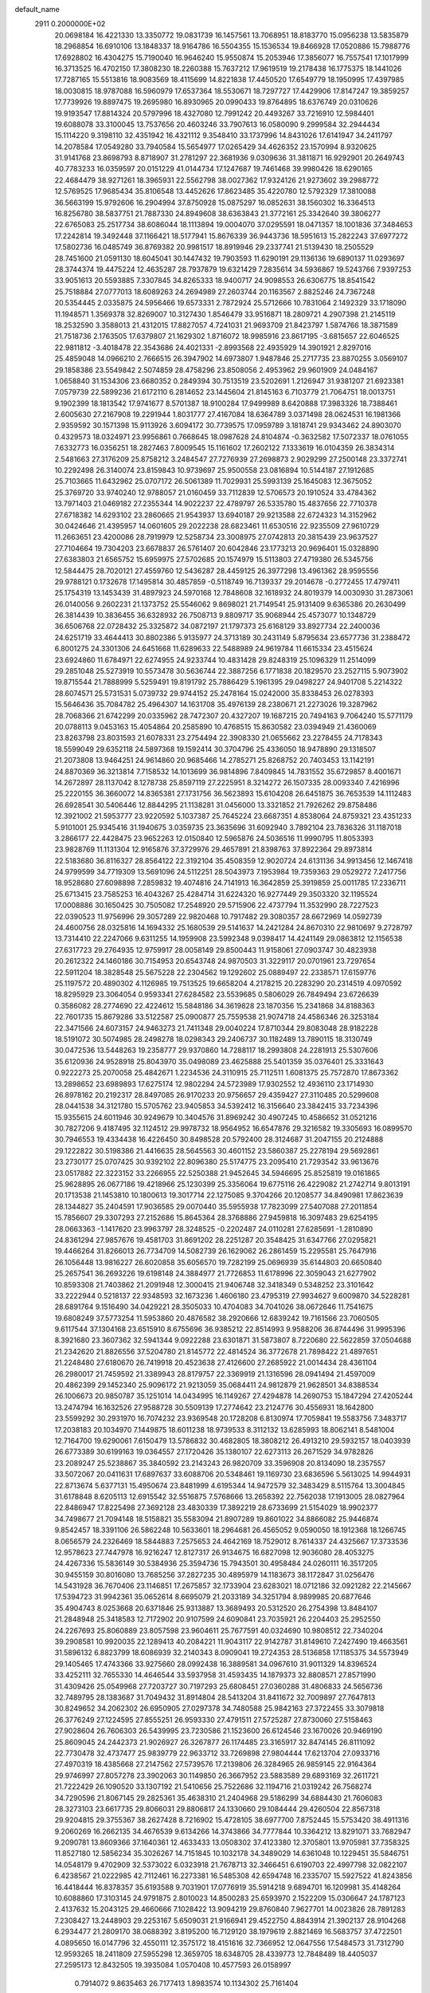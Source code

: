default_name                                                                    
 2911  0.2000000E+02
  20.0698184  16.4221330  13.3350772  19.0831739  16.1457561  13.7068951
  18.8183770  15.0956238  13.5835879  18.2968854  16.6910106  13.1848337
  18.9164786  16.5504355  15.1536534  19.8466928  17.0520886  15.7988776
  17.6928802  16.4304275  15.7190040  16.9646240  15.9550874  15.2053946
  17.3856077  16.7557541  17.1017999  16.3713525  16.4702150  17.3808230
  18.2260388  15.7637212  17.9619519  19.2178438  16.1775375  18.1441026
  17.7287165  15.5513816  18.9083569  18.4115699  14.8221838  17.4450520
  17.6549779  18.1950995  17.4397985  18.0030815  18.9787088  16.5960979
  17.6537364  18.5530671  18.7297727  17.4429906  17.8147247  19.3859257
  17.7739926  19.8897475  19.2695980  16.8930965  20.0990433  19.8764895
  18.6376749  20.0310626  19.9193547  17.8814324  20.5797996  18.4327080
  12.7991242  20.4493267  33.7216910  12.5984401  19.6088078  33.3100045
  13.7537656  20.4603246  33.7907613  16.0580090   9.2999584  32.2944434
  15.1114220   9.3198110  32.4351942  16.4321112   9.3548410  33.1737996
  14.8431026  17.6141947  34.2411797  14.2078584  17.0549280  33.7940584
  15.5654977  17.0265429  34.4626352  23.1570994   8.9320625  31.9141768
  23.8698793   8.8718907  31.2781297  22.3681936   9.0309636  31.3811871
  16.9292901  20.2649743  40.7783233  16.0359597  20.0151229  41.0144734
  17.1247687  19.7461468  39.9980426  18.6290165  22.4684479  38.9271261
  18.3965931  22.5562798  38.0027362  17.9324126  21.9273602  39.2988772
  12.5769525  17.9685434  35.8106548  13.4452626  17.8623485  35.4220780
  12.5792329  17.3810088  36.5663199  15.9792606  16.2904994  37.8750928
  15.0875297  16.0852631  38.1560302  16.3364513  16.8256780  38.5837751
  21.7887330  24.8949608  38.6363843  21.3772161  25.3342640  39.3806277
  22.6765083  25.2517734  38.6086044  18.1113894  19.0004070  37.0295591
  18.0471357  18.1001836  37.3484653  17.2242814  19.3492448  37.1166421
  18.5177941  15.8676339  36.9443736  18.5951613  15.2822243  37.6977272
  17.5802736  16.0485749  36.8769382  20.9981517  18.8919946  29.2337741
  21.5139430  18.2505529  28.7451600  21.0591130  18.6045041  30.1447432
  19.7903593  11.6290191  29.1136136  19.6890137  11.0293697  28.3744374
  19.4475224  12.4635287  28.7937879  19.6321429   7.2835614  34.5936867
  19.5243766   7.9397253  33.9051613  20.5593885   7.3307845  34.8265333
  18.9400717  24.9098553  26.6306775  18.8541542  25.7518884  27.0777013
  18.6089263  24.2694989  27.2603744  20.1163567   2.8825246  24.7367248
  20.5354445   2.0335875  24.5956466  19.6573331   2.7872924  25.5712666
  10.7831064   2.1492329  33.1718090  11.1948571   1.3569378  32.8269007
  10.3127430   1.8546479  33.9516871  18.2809721   4.2907398  21.2145119
  18.2532590   3.3588013  21.4312015  17.8827057   4.7241031  21.9693709
  21.8423797   1.5874766  18.3871589  21.7518736   2.1763505  17.6379807
  21.1629302   1.8716072  18.9985916  23.8617195  -3.6815657  22.6046525
  22.9811812  -3.4018478  22.3543686  24.4021331  -2.8993568  22.4935929
  14.3901921   2.8297016  25.4859048  14.0966210   2.7666515  26.3947902
  14.6973807   1.9487846  25.2717735  23.8870255   3.0569107  29.1858386
  23.5549842   2.5074859  28.4758296  23.8508056   2.4953962  29.9601909
  24.0484167   1.0658840  31.1534306  23.6680352   0.2849394  30.7513519
  23.5202691   1.2126947  31.9381207  21.6923381   7.0579739  22.5899236
  21.6172110   6.2814652  23.1445604  21.8145163   6.7103779  21.7064751
  18.0013751   9.1902399  18.1813542  17.9741677   8.5701387  18.9100284
  17.9499989   8.6420888  17.3983326  18.7388461   2.6005630  27.2167908
  19.2291944   1.8031777  27.4167084  18.6364789   3.0371498  28.0624531
  16.1981366   2.9359592  30.1571398  15.9113926   3.6094172  30.7739575
  17.0959789   3.1818741  29.9343462  24.8903070   0.4329573  18.0324971
  23.9956861   0.7668645  18.0987628  24.8104874  -0.3632582  17.5072337
  18.0761055   7.6332773  16.0356251  18.2827463   7.8009545  15.1161602
  17.2602122   7.1333619  16.0104359  26.3834314   2.5481663  27.3176209
  25.8758212   3.2484547  27.7276939  27.2698873   2.9029299  27.2500148
  23.3372741  10.2292498  26.3140074  23.8159843  10.9739697  25.9500558
  23.0816894  10.5144187  27.1912685  25.7103665  11.6432962  25.0707172
  26.5061389  11.7029931  25.5993139  25.1645083  12.3675052  25.3769720
  33.9740240  12.9788057  21.0160459  33.7112839  12.5706573  20.1910524
  33.4784362  13.7971403  21.0469182  27.2355344  14.9022237  22.4789797
  26.5335780  15.4837656  22.7710378  27.6718382  14.6293102  23.2860665
  21.9543937  13.6940187  29.9213588  22.6724323  14.3152962  30.0424646
  21.4395957  14.0601605  29.2022238  28.6823461  11.6530516  22.9235509
  27.9610729  11.2663651  23.4200086  28.7919979  12.5258734  23.3008975
  27.0742813  20.3815439  23.9637527  27.7104664  19.7304203  23.6678837
  26.5761407  20.6042846  23.1773213  20.9696401  15.0328890  27.6383803
  21.6565752  15.6959975  27.5702685  20.1574979  15.5113803  27.4719380
  26.5345756  12.5844475  28.7020121  27.4559760  12.5436287  28.4459125
  26.3977298  13.4961362  28.9595556  29.9788121   0.1732678  17.1495814
  30.4857859  -0.5118749  16.7139337  29.2014678  -0.2772455  17.4797411
  25.1754319  13.1453439  31.4897923  24.5970168  12.7848608  32.1618932
  24.8019379  14.0030930  31.2873061  26.0140056   9.2602231  21.1373752
  25.5546062   9.8698021  21.7149541  25.9131409   9.6365386  20.2630499
  26.3814439  10.3836455  36.6328932  26.7508713   9.8809717  35.9068944
  25.4573077  10.1348729  36.6506768  22.0728432  25.3325872  34.0872197
  21.1797373  25.6168129  33.8927734  22.2400036  24.6251719  33.4644413
  30.8802386   5.9135977  24.3713189  30.2431149   5.8795634  23.6577736
  31.2388472   6.8001275  24.3301306  24.6451668  11.6289633  22.5488989
  24.9619784  11.6615334  23.4515624  23.6924860  11.6784971  22.6274955
  24.9233744  10.4831428  29.8248319  25.1096329  11.2514099  29.2851048
  25.5273919  10.5573478  30.5636744  22.3887256   6.1771838  20.1829570
  23.2527115   5.9073902  19.8715544  21.7888999   5.5259491  19.8191792
  25.7886429   5.1961395  29.0498227  24.9401708   5.2214322  28.6074571
  25.5731531   5.0739732  29.9744152  25.2478164  15.0242000  35.8338453
  26.0278393  15.5646436  35.7084782  25.4964307  14.1631708  35.4976139
  28.2380671  21.2273026  19.3287962  28.7068366  21.6742299  20.0335962
  28.7472307  20.4327207  19.1687215  20.7494163   9.7064240  15.5771179
  20.0788113   9.0453163  15.4054864  20.2585890  10.4768515  15.8630582
  23.0394949  21.4360069  23.8263798  23.8031593  21.6078331  23.2754494
  22.3908330  21.0655662  23.2278455  24.7178343  18.5599049  29.6352118
  24.5897368  19.1592414  30.3704796  25.4336050  18.9478890  29.1318507
  21.2073808  13.9464251  24.9614860  20.9685466  14.2785271  25.8268752
  20.7403453  13.1142191  24.8870369  36.3213814   7.7158532  14.1013699
  36.9814896   7.8409845  14.7831552  35.6729857   8.4001671  14.2672897
  28.1137042   8.1278738  25.8597119  27.2225951   8.3214272  26.1507335
  28.0093340   7.4216996  25.2220155  36.3660072  14.8365381  27.1731756
  36.5623893  15.6104208  26.6451875  36.7653539  14.1112483  26.6928541
  30.5406446  12.8844295  21.1138281  31.0456000  13.3321852  21.7926262
  29.8758486  12.3921002  21.5953777  23.9220592   5.1037387  25.7645224
  23.6687351   4.8538064  24.8759321  23.4351233   5.9101001  25.9345416
  31.1940675   3.0359735  23.3635696  31.6092940   3.7892104  23.7836326
  31.1187018   3.2866177  22.4428475  23.9652263  12.0150840  12.5965876
  24.5036516  11.9990795  11.8053393  23.9828769  11.1131304  12.9165876
  37.3729976  29.4657891  21.8398763  37.8922364  29.8973814  22.5183680
  36.8116327  28.8564122  22.3192104  35.4508359  12.9020724  24.6131136
  34.9913456  12.1467418  24.9799599  34.7719309  13.5691096  24.5112251
  28.5043973   7.1953984  19.7359363  29.0529272   7.2417756  18.9528680
  27.6098898   7.2859832  19.4074816  24.7141913  16.3642859  25.3919859
  25.0011785  17.2336711  25.6713415  23.7585253  16.4043267  25.4284714
  31.6224320  16.9277449  29.3503320  32.1195524  17.0008886  30.1650425
  30.7505082  17.2548920  29.5715906  22.4737794  11.3532990  28.7227523
  22.0390523  11.9756996  29.3057289  22.9820468  10.7917482  29.3080357
  28.6672969  14.0592739  24.4600756  28.0325816  14.1694332  25.1680539
  29.5141637  14.2421284  24.8670310  22.9810697   9.2728797  13.7314410
  22.2247066   9.6311255  14.1959908  23.5992348   9.0398417  14.4241149
  29.0863812  12.1156538  27.6317723  29.2764935  12.9759917  28.0058149
  29.8500443  11.9158061  27.0903747  30.4823938  20.2612322  24.1460186
  30.7154953  20.6543748  24.9870503  31.3229117  20.0701961  23.7297654
  22.5911204  18.3828548  25.5675228  22.2304562  19.1292602  25.0889497
  22.2338571  17.6159776  25.1197572  20.4890302   4.1126985  19.7513525
  19.6658204   4.2178215  20.2283290  20.2314519   4.0970592  18.8295929
  23.3064054   0.9593341  27.6284582  23.5539685   0.5806029  26.7849494
  23.6726639   0.3586082  28.2774690  22.4224612  15.5848186  34.3619828
  23.1870356  15.2341868  34.8188363  22.7601735  15.8679286  33.5122587
  25.0900877  25.7559538  21.9074718  24.4586346  26.3253184  22.3471566
  24.6073157  24.9463273  21.7411348  29.0040224  17.8710344  29.8083048
  28.9182228  18.5191072  30.5074985  28.2498278  18.0298343  29.2406737
  30.1182489  13.7890115  18.3130749  30.0472536  13.5448263  19.2358777
  29.9370860  14.7288117  18.2993808  24.2281913  25.5307606  35.6120936
  24.9528918  25.8043970  35.0498089  23.4625888  25.5401359  35.0376401
  25.3331643   0.9222273  25.2070058  25.4842671   1.2234536  24.3110915
  25.7112511   1.6081375  25.7572870  17.8673362  13.2898652  23.6989893
  17.6275174  12.9802294  24.5723989  17.9302552  12.4936110  23.1714930
  26.8978162  20.2192317  28.8497085  26.9170233  20.9756657  29.4359427
  27.3110485  20.5299608  28.0441538  34.3121780  15.5705762  23.9405853
  34.5392412  16.3156640  23.3842415  33.7234396  15.9355615  24.6011946
  30.9249679  10.3404576  31.8969242  30.4907245  10.4586652  31.0521216
  30.7827206   9.4187495  32.1124512  29.9978732  18.9564952  16.6547876
  29.3216582  19.3305693  16.0899570  30.7946553  19.4334438  16.4226450
  30.8498528  20.5792400  28.3124687  31.2047155  20.2124888  29.1222822
  30.5198386  21.4416635  28.5645563  30.4601152  23.5860387  25.2278194
  29.5692861  23.2730177  25.0707425  30.9392102  22.8096380  25.5174775
  23.2095410  21.7293542  33.9613676  23.0517882  22.3223152  33.2266955
  22.5250388  21.9452645  34.5946695  25.8525819  19.0161865  25.9628895
  26.0677186  19.4218966  25.1230399  25.3356064  19.6775116  26.4229082
  21.2742714   9.8013191  20.1713538  21.1453810  10.1800613  19.3017714
  22.1275085   9.3704266  20.1208577  34.8490981  17.8623639  28.1344827
  35.2404591  17.9036585  29.0070440  35.5955938  17.7823099  27.5407088
  27.2011854  15.7856607  29.3307293  27.2152686  15.8645364  28.3768886
  27.9459818  16.3097483  29.6254195  28.0663363  -1.1417620  23.9963797
  28.3248525  -0.2202487  24.0110281  27.6285691  -1.2810890  24.8361294
  27.9857676  19.4581703  31.8691202  28.2251287  20.3548425  31.6347766
  27.0295821  19.4466264  31.8266013  26.7734709  14.5082739  26.1629062
  26.2861459  15.2295581  25.7647916  26.1056448  13.9816227  26.6020858
  35.6056570  19.7282199  25.0696939  35.6144803  20.6650840  25.2657541
  36.2693226  19.6198148  24.3884977  21.7726853  11.6178996  22.3059043
  21.6277902  10.8593308  21.7403862  21.2091948  12.3000415  21.9406748
  32.3418349   0.5348252  23.3101642  33.2222944   0.5218137  22.9348593
  32.1673236   1.4606180  23.4795319  27.9934627   9.6009870  34.5228281
  28.6891764   9.1516490  34.0429221  28.3505033  10.4704083  34.7041026
  38.0672646  11.7541675  19.6808249  37.5773254  11.5953860  20.4876582
  38.2920666  12.6839242  19.7161566  23.7060505   9.6117544  37.1304168
  23.6515910   8.6755696  36.9385212  22.8514993   9.9588206  36.8744496
  31.9995396   8.3921680  23.3607362  32.5941344   9.0922288  23.6301871
  31.5873807   8.7220680  22.5622859  37.0504688  21.2342620  21.8826556
  37.5204780  21.8145772  22.4814524  36.3772678  21.7898422  21.4897651
  21.2248480  27.6180670  26.7419918  20.4523638  27.4126600  27.2685922
  21.0014434  28.4361104  26.2980017  21.7459592  21.3389943  28.8179757
  22.3369919  21.1316596  28.0941494  21.4597009  20.4862399  29.1452340
  25.9096172  21.9213059  35.0684411  24.9812879  21.9628501  34.8388534
  26.1006673  20.9850787  35.1251014  14.0434995  16.1149267  27.4294878
  14.2690753  15.1847294  27.4205244  13.2474794  16.1632526  27.9588728
  30.5509139  17.2774642  23.2124776  30.4556931  18.1642800  23.5599292
  30.2931970  16.7074232  23.9369548  20.1728208   6.8130974  17.7059841
  19.5583756   7.3483717  17.2038183  20.1034970   7.1449875  18.6011238
  18.9739533   8.3112132  13.6285993  18.8062141   8.5481004  12.7164700
  19.6290061   7.6150479  13.5786832  30.4682805  18.3808212  26.4913210
  29.5932157  18.0403939  26.6773389  30.6199163  19.0364557  27.1720426
  35.1380107  22.6273113  26.2671529  34.9782826  23.2089247  25.5238867
  35.3840592  23.2143243  26.9820709  33.3596908  20.8134090  18.2357557
  33.5072067  20.0411631  17.6897637  33.6088706  20.5348461  19.1169730
  23.6836596   5.5613025  14.9944931  22.8713674   5.6377131  15.4950674
  23.8481999   4.6195344  14.9472579  32.3483429   8.5115764  13.3004845
  31.6178848   8.6205113  12.6915542  32.5516875   7.5768666  13.2658392
  22.7562038  17.1913005  28.0827964  22.8486947  17.8225498  27.3692128
  23.4830339  17.3892219  28.6733699  21.5154029  18.9902377  34.7498677
  21.7094148  18.5158821  35.5583094  21.8907289  19.8601022  34.8866082
  25.9446874   9.8542457  18.3391106  26.5862248  10.5633601  18.2964681
  26.4565052   9.0590050  18.1912368  18.1266745   8.0656579  24.2326469
  18.5844883   7.2575653  24.4642169  18.7529012   8.7614337  24.4325667
  17.3733536  12.9578623  27.7447978  16.9216247  12.8127317  26.9134675
  16.6827098  12.9036080  28.4053275  24.4267336  15.5836149  30.5384936
  25.3594736  15.7943501  30.4958484  24.0260111  16.3517205  30.9455159
  30.8016080  13.7685256  37.2827235  30.4895979  14.1183673  38.1172847
  31.0256476  14.5431928  36.7670406  23.1146851  17.2675857  32.1733904
  23.6283021  18.0712186  32.0921282  22.2145667  17.5394723  31.9942361
  35.0652614   8.6695079  21.2033189  34.3251794   8.9899985  20.6877646
  35.4904743   8.0253668  20.6371846  25.9313887  13.3689493  20.5312520
  26.2754398  13.8484107  21.2848948  25.3418583  12.7172902  20.9107599
  24.6090841  23.7035921  26.2204403  25.2952550  24.2267693  25.8060889
  23.8057598  23.9604611  25.7677591  40.0324690  10.9808512  22.7340204
  39.2908581  10.9920035  22.1289413  40.2084221  11.9043117  22.9142787
  31.8149610   7.2427490  19.4663561  31.5896132   6.8823799  18.6086939
  32.2140343   8.0909041  19.2724353  28.5136858  17.1185375  34.5573949
  29.1405465  17.4743366  33.9275660  28.0992438  16.3889581  34.0967610
  31.9011329  14.8396524  33.4252111  32.7655330  14.4646544  33.5937958
  31.4593435  14.1879373  32.8808571  27.8571990  31.4309426  25.0549968
  27.7203727  30.7197293  25.6808451  27.0360288  31.4806833  24.5656736
  32.7489795  28.1383687  31.7049432  31.8914804  28.5413204  31.8411672
  32.7009897  27.7647813  30.8249652  34.2062302  26.6950905  27.0297378
  34.7480588  25.9842163  27.3722455  33.3079818  26.3776249  27.1224595
  27.8555251  26.9593330  27.4791511  27.5725287  27.8730060  27.5158463
  27.9028604  26.7606303  26.5439995  23.7230586  21.1523600  26.6124546
  23.1670026  20.9469190  25.8609045  24.2442373  21.9026927  26.3267877
  26.1174485  23.3165917  32.8474145  26.8111092  22.7730478  32.4737477
  25.9839779  22.9633712  33.7269898  27.9804444  17.6213704  27.0933716
  27.4970319  18.4385668  27.2147562  27.5739576  17.2139806  26.3284965
  26.9859145  22.9164364  29.9746997  27.8057278  23.3902063  30.1149850
  26.3667952  23.5883589  29.6893169  32.2611721  21.7222429  26.1090520
  33.1307192  21.5410656  25.7522686  32.1194716  21.0319242  26.7568274
  34.7290596  21.8067145  29.2825361  35.4638310  21.2404968  29.5186299
  34.6884430  21.7606083  28.3273103  23.6617735  29.8066031  29.8806817
  24.1330660  29.1084444  29.4260504  22.8567318  29.9204815  29.3755367
  38.2627428   8.7216902  15.4728105  38.6977700   7.8752445  15.5753420
  38.4911316   9.2060269  16.2662135  34.4676539   9.6134266  14.3743866
  34.7777844  10.3364212  13.8291071  33.7682947   9.2090781  13.8609366
  37.1640361  12.4633433  13.0508302  37.4123380  12.3705801  13.9705981
  37.7358325  11.8527180  12.5856234  35.3026267  14.7151845  10.1032178
  34.3489029  14.6361048  10.1229451  35.5846751  14.0548179   9.4702909
  32.5373022   6.0323918  21.7678713  32.3466451   6.6190703  22.4997798
  32.0822107   6.4238567  21.0222985  42.7112461  16.2273381  16.5485308
  42.6594748  16.2335707  15.5927522  41.8243856  16.4418444  16.8378357
  35.6193588   9.7031901  17.0776919  35.5914218   9.6894701  16.1209981
  35.4148264  10.6088860  17.3103145  24.9791875   2.8010023  14.8500283
  25.6593970   2.1522209  15.0306647  24.1787123   2.4137632  15.2043125
  29.4660666   7.1028422  13.9094219  29.8760840   7.9627701  14.0023826
  28.7891283   7.2308427  13.2448903  29.2253167   5.6509031  21.9166941
  29.4522750   4.8843914  21.3902137  28.9104268   6.2934477  21.2809170
  38.0688392   3.8195200  16.7129120  38.1979619   2.8821469  16.5683757
  37.4722501   4.0895650  16.0147796  32.4550111  12.3575172  18.4151616
  32.7366952  12.0647556  17.5484573  31.7312790  12.9593265  18.2411809
  27.5955298  12.3659705  18.6348705  28.4339773  12.7848489  18.4405037
  27.2595173  12.8432505  19.3935084   1.0570408  10.4577593  26.0158997
   0.7914072   9.8635463  26.7177413   1.8983574  10.1134302  25.7161404
  12.2656207  15.0872175  29.8064866  11.9561241  14.8250859  28.9394626
  11.5702687  15.6485759  30.1494067  10.0171885   7.2788244  30.9323719
   9.1963767   7.7557706  30.8098067  10.6972168   7.9039324  30.6813076
   4.9696333  13.9896664  29.4195131   5.2152599  14.2586677  30.3046897
   5.0251327  14.7924449  28.9011519  -0.7441166  16.9104555  26.2662119
  -1.5776389  17.3801166  26.2960593  -0.2073819  17.3322317  26.9372204
   3.8556564  22.4533489  24.3016779   4.0906845  23.3657637  24.1328796
   3.3988488  22.4753135  25.1425562   2.4439410  17.0917324  25.4950270
   2.2526421  18.0232077  25.6045273   1.6425424  16.7249184  25.1216110
   6.2811660   8.2284354  18.6843424   6.5981676   8.2412510  19.5874357
   6.1549049   7.3001415  18.4879740  12.7258893  13.5046859  25.9192715
  12.8443620  12.5650519  25.7804049  12.7661107  13.8835222  25.0411501
   2.6385536  11.1924077  21.6364448   2.2142442  10.3432030  21.5137876
   1.9201775  11.7923430  21.8370570   6.6854365   9.3704365  34.0960041
   7.4355659   9.5424249  34.6651770   7.0723033   9.0626495  33.2763499
   3.7476763  18.7889107  15.3598514   3.1433534  18.0544818  15.4677398
   4.6117003  18.3813313  15.3000737  -0.9821616  10.0637682  20.0168583
  -1.2543997  10.7568165  19.4153582  -1.7808739   9.8294106  20.4894756
  15.9547324  31.3316804  35.8460585  16.4580453  30.9055275  35.1522995
  15.1794228  30.7805221  35.9526014   3.7328685  17.6866436  30.4067046
   4.2419200  17.2311370  31.0772359   3.9135389  17.2042459  29.5999317
   7.6770645  37.6682279  25.0683657   8.0344454  36.8166640  25.3200592
   7.0300812  37.4661604  24.3924861   3.0023797  28.5934562  27.9846186
   3.1632994  27.7698973  27.5240891   2.6975284  29.1930760  27.3036240
   0.1045654  27.2932920  20.6159453  -0.3772338  26.4667476  20.5855196
  -0.2850845  27.8233879  19.9206733  12.0028408  22.5150967  32.3495094
  11.0674484  22.3417062  32.4553801  12.4326234  21.7415104  32.7143148
   5.4916317  28.4703047  18.4326866   5.3254486  28.1781960  17.5364236
   4.9476412  27.8995216  18.9753770  15.5138035  20.2506160  34.1641794
  15.5620546  19.2973321  34.2359673  16.2808914  20.5659269  34.6420779
  -2.9829641  31.1487986  24.2400383  -2.8267222  31.8691586  23.6293814
  -3.9206204  31.1927357  24.4273938   6.9661497  21.6150355  28.0524620
   7.7737187  21.1681562  28.3061606   7.1104163  22.5286567  28.2988668
  10.3532197  13.8960584  33.5364347  11.1362416  13.4912839  33.1632510
  10.4851009  13.8447703  34.4831177   8.7697204  19.5054009  28.3690967
   9.0673429  19.3511098  27.4725216   8.6507895  18.6293804  28.7360781
   9.0185881  23.5327287  36.0965649   9.0748140  22.8608972  35.4170703
   8.8294847  23.0464793  36.8990817   7.1442713  30.5861676  19.8673816
   7.1713457  29.6729851  19.5817304   6.4430115  30.9790146  19.3476339
   5.4219875  22.4856249  31.5327228   5.1112331  22.0761066  32.3401622
   4.6323535  22.8419474  31.1256059   5.0833737  23.3735628  18.8273055
   4.2435232  22.9148986  18.8047217   5.6374819  22.8889153  18.2154944
  12.7303162  30.9051748  29.2373888  12.1917520  30.4715573  28.5754549
  13.1769166  30.1892729  29.6893451  11.6313565  20.1570330  25.2326299
  10.6810720  20.2685181  25.2050223  11.8329047  20.0487454  26.1620835
   8.2183554  27.7442288  30.6425634   8.5751806  28.6141175  30.8220106
   8.1237043  27.3414444  31.5057191  16.0775351  11.4365098  25.4698326
  15.3769158  11.6549996  24.8553194  15.6214338  11.1446422  26.2591467
   2.3655487  31.7531694  27.6987444   1.7835469  31.6997426  26.9406868
   2.4200841  32.6887871  27.8933653 -10.1473478  27.7652737  27.9370751
  -9.9127472  28.4669545  27.3297544 -10.9914479  27.4452600  27.6187701
  21.8847299  24.1148537  27.8217670  21.9355886  23.1861734  28.0480372
  21.5846043  24.1238369  26.9128799   5.0401324  32.6711911  26.0941053
   5.3073528  32.0169154  26.7396658   5.4738738  33.4766524  26.3757654
  -2.0451703  20.6672894  30.8419153  -1.6038178  21.3083910  30.2847542
  -1.3337763  20.2062971  31.2864785   9.3298863  17.7637441  26.2431957
   9.6711742  17.2195300  26.9528332   9.9340190  17.6152791  25.5157249
   6.7871041  12.9128100  34.7338924   7.3364958  12.7755512  35.5056181
   7.4072896  13.0924360  34.0272551   2.3074495  24.5146724  28.0576826
   3.2146729  24.8092275  27.9775895   2.2629323  24.1088723  28.9234634
  15.8442487  26.5119554  34.1596331  15.6972048  26.7630501  33.2477332
  15.6293202  25.5796594  34.1889894   4.0569818  26.0027567  26.8045749
   3.7668240  25.6363283  25.9692483   4.7132391  26.6567938  26.5641716
   0.8118899  32.1217433  23.3618302   1.3513366  32.1780496  22.5731232
   0.3817235  31.2690770  23.2974188  11.7768964  24.6396105  20.0296707
  12.4775635  24.0587657  20.3261786  11.0167343  24.3841089  20.5522646
   6.0806536  26.3890791  23.0959978   6.4224810  26.4353501  22.2031121
   6.7967564  26.7109075  23.6435880  10.3669214  25.5890667  23.5867687
  10.1305000  25.1863513  22.7512107   9.8319626  26.3816170  23.6305288
   1.0255757  22.5941018  21.3971104   0.8629654  23.2731788  22.0518197
   0.1770368  22.4604763  20.9747860   3.7959094  25.5061527  24.2184751
   3.2512090  25.7678101  23.4761350   4.6809112  25.7758639  23.9729970
   7.9810909  24.8046024  15.8481839   8.7079494  24.6954149  16.4613613
   8.3107683  25.4196664  15.1930191   8.2916320  22.9687762  31.3752337
   8.4217997  22.8140528  32.3108345   7.3784057  22.7291752  31.2176238
   9.8503912  23.7579271  29.4340831   9.3615179  23.3083511  30.1233698
   9.2059940  24.3303840  29.0178174   2.8974278  30.4122595  19.1589657
   3.3497559  29.7978617  19.7370198   2.0720966  30.5988158  19.6064666
  15.0866530  28.0802267  26.2428422  15.1895243  29.0002490  26.4861696
  14.1623934  27.9963767  26.0084384  14.7165353  18.0348507  30.7371338
  15.0092019  17.7905125  29.8591379  15.0132150  18.9384148  30.8456920
  15.7306499  30.8738418  26.3307307  15.1285577  31.4859600  25.9076137
  15.9305494  31.2791826  27.1745144   9.7481874  10.2085040  33.2375779
   9.9201714  10.9867025  33.7677292  10.1138117   9.4856758  33.7475486
  12.4135578  27.4758952  26.1631729  12.2791998  26.8492760  26.8741779
  12.4276958  26.9394011  25.3705784   7.1291237  25.4343291  12.5852235
   6.3593823  24.9980414  12.2200071   6.9331655  26.3682556  12.5103011
   9.0809967  20.9678709  25.4925207   8.8529832  21.8720123  25.2762569
   8.3067636  20.6260000  25.9396440  15.6126052  24.7945222  25.0714701
  14.7309615  25.1224099  24.8941965  15.4728328  23.9393252  25.4780824
  15.6210772  33.3915546  32.4605490  14.6865735  33.4598854  32.2649335
  15.7886479  32.4501001  32.5031572   9.1181804  31.9157055  24.3080376
   9.7988861  31.7495720  23.6559093   8.4335481  31.2774932  24.1075494
   2.3072752  14.8631075  21.1825880   1.8022360  15.6145948  21.4931264
   1.6584081  14.1684541  21.0700710  11.3776593  17.3813793  24.1770712
  11.3878240  17.1160823  23.2574267  12.2975797  17.3654547  24.4411255
  19.0454712  26.8935856  28.3023405  19.4281241  26.6960417  29.1572001
  18.3791406  27.5559278  28.4854751  12.4939794  25.1397469  27.7384476
  12.0699004  24.3264613  27.4646677  13.4063995  24.8942932  27.8916595
   1.4840691  19.6117909  20.3453850   2.0017483  20.1889506  20.9067466
   2.0780954  19.3742778  19.6333793   5.6913847  20.9027441  25.7016311
   5.3696896  21.4635110  24.9957383   5.9953924  21.5134896  26.3730484
  -2.2287870  25.3859368  27.0071278  -2.9096573  26.0317150  27.1958551
  -2.6312126  24.7917441  26.3737081  15.0389808  11.9554013  35.6083827
  15.1690249  12.4480552  34.7980664  15.9080947  11.9173643  36.0076646
  16.7539916  28.6801386  35.2590651  16.3887692  27.8283940  35.0195332
  17.6532282  28.4887882  35.5255053  12.1957668  26.5182570  33.2045267
  11.7366569  26.0812830  32.4872376  11.8552491  27.4128099  33.1971369
   0.8380296  24.7020014  23.8089089   1.2938125  25.3913689  24.2918852
  -0.0776623  24.9806959  23.8005712   9.7604171  39.0605219  28.6535952
  10.1059626  38.9782898  27.7647375  10.2734456  38.4377645  29.1685775
  13.2245394  13.9385787  19.3976297  13.5586283  14.5388321  18.7310622
  12.5225524  14.4260453  19.8287009   5.3122181  19.4694301  21.7814159
   4.9603296  18.9524414  22.5060737   4.7118489  20.2107411  21.7023797
  10.3662708  16.3578426  31.7618165  10.9173908  17.1255638  31.9138127
  10.4468124  15.8424984  32.5644155   0.9523078  17.4716742  35.0974314
   0.5054251  16.8749634  35.6978179   0.2488893  17.9917336  34.7088796
  18.4964776  31.6550159  27.7271542  18.8306592  32.5516274  27.7018101
  17.7301275  31.7011096  28.2988314   8.4946873  15.2280878  21.5427252
   7.9012204  14.4825361  21.6331764   7.9486572  15.9264271  21.1816086
   3.9757597  14.3279086  23.8367110   3.4018404  13.5670077  23.9254711
   3.3847581  15.0797554  23.8776422  15.7409988  26.9314390  21.8992241
  14.9915166  27.0533908  22.4820071  16.4842894  26.8032481  22.4885612
  10.1541619  30.6651382  18.5118913  10.3544840  31.5481140  18.2013168
   9.2170756  30.6863419  18.7059314  15.6769311  26.5515177  28.9773236
  16.0167811  25.8248575  28.4551179  15.2681918  27.1351716  28.3381740
   0.2236386  32.4899603  26.0173860   0.5135247  32.4458301  25.1062052
  -0.1136365  33.3800369  26.1185844  19.2625066  36.0648177  34.1549346
  18.5487024  35.4308118  34.2238685  19.1186754  36.4968124  33.3129578
  -0.2761800  18.8099512  32.7451727   0.1652730  18.0807197  32.3097734
   0.4355948  19.3655684  33.0628173  13.4231654  10.1569243  34.4653203
  13.9527910  10.7255794  35.0242121  13.5045794   9.2891145  34.8609334
   5.2043370  16.9673807  32.4015418   5.0366537  17.1752142  33.3207368
   5.9876461  16.4175247  32.4193462   7.9930457  21.7900921  37.8067772
   8.1641389  21.0657243  37.2049050   7.3909662  21.4254215  38.4554277
  17.4573410  34.5881832  16.4976079  16.9325316  34.1547968  15.8245676
  17.8161582  33.8710177  17.0202509  19.3665964  25.3349771  36.9521305
  20.0253618  25.5984608  37.5946539  19.4289263  25.9943176  36.2610322
   4.0089555  17.1762208  18.0590623   3.5014138  17.9561677  18.2833749
   3.4766196  16.7241175  17.4044992  20.4697967  18.3863907  31.8298112
  20.6768759  18.2344097  32.7519022  19.5333500  18.2005316  31.7608493
   9.1451031  18.7930043  23.1746756   9.0001390  19.7178899  23.3741848
  10.0790199  18.6570290  23.3344942  18.4971564  23.8332314  29.4795426
  19.2795879  23.7509659  30.0247630  17.8208990  24.1514969  30.0775515
  -4.2959667  16.4617455  17.4829492  -3.9800793  17.3557404  17.3517234
  -5.2457457  16.5522341  17.5601729  11.2163962   8.0375154  26.7477974
  10.9903577   8.2787921  27.6460869  11.8871291   7.3612848  26.8429889
  12.8204876  11.0484226  25.0254285  12.0422548  10.4929645  25.0707265
  13.3623184  10.6466402  24.3462952   6.7852515  13.6271604  18.2150547
   7.4549539  13.5617963  18.8958322   6.5938651  14.5631984  18.1564373
  12.2751972  18.3352222  31.9943932  13.1726529  18.0695570  31.7938265
  12.0038992  18.8536280  31.2368414  17.5906253  14.1700674  32.5290242
  17.5738719  14.8375365  31.8431408  18.4073651  13.6937322  32.3797837
   9.2939030  24.2163020  20.9521467   8.3661863  24.2285075  21.1875708
   9.5596140  23.3046515  21.0726573  14.1853196  15.4479375  31.5454650
  14.3780507  16.3833150  31.4810022  13.4619237  15.3097540  30.9340442
  16.0356246   8.2284586  29.7856061  16.4844315   8.7636656  30.4400965
  16.7337321   7.9232354  29.2061958   4.3478312  31.4497895  23.7193041
   4.6400549  31.8346340  24.5455800   3.8801425  32.1583556  23.2772258
   8.6318828  29.4946356  26.7782047   8.4676256  28.5529200  26.7289794
   7.7769152  29.8768676  26.9760962  13.0190092  20.7550096  27.9537957
  13.4617056  20.9511807  28.7794885  12.5557837  21.5629113  27.7325519
  22.3541059  25.8577942  30.0962037  22.8657619  26.6666053  30.1124675
  22.5298675  25.4804856  29.2342420   8.6873158  32.8838223  20.3396428
   8.4056447  33.2457365  21.1798281   8.1623086  32.0906619  20.2324237
  11.2226902  29.8355389  27.1331071  10.3347209  29.6676001  26.8176093
  11.7289582  29.0788012  26.8376878  18.2537152  15.6900740  27.8882571
  17.4944330  16.2276526  28.1134938  17.9095982  14.7982312  27.8389450
   7.4331796  10.2857084  25.3308344   6.6234901  10.3070406  24.8207563
   7.4899252  11.1554141  25.7265918  17.3905179  27.2596543  25.0611025
  16.5335248  27.4243016  25.4544039  17.4623930  26.3055352  25.0342249
  15.5957801  38.8571161  23.2739079  15.3496835  39.5267518  22.6357414
  16.2774340  38.3476506  22.8357019  18.0827482  29.9071068  20.5588177
  18.1925652  29.0979805  21.0583042  18.9606201  30.1102124  20.2358303
  19.0532515  29.6448463  25.9119204  18.5195362  30.2120173  26.4684246
  18.4192361  29.0911156  25.4562467  21.3711155  42.8281772  22.7635795
  21.7192432  42.5775662  21.9078733  21.3717980  43.7853003  22.7514640
  13.2409202  37.8177145  18.1091358  14.0676844  37.5203527  18.4889628
  13.4337253  37.9368772  17.1791582  23.0592524  34.7870277  30.8877206
  23.1532705  35.4984662  31.5211618  23.8076810  34.8893164  30.2998231
  20.0870964  27.6770760  20.0340953  20.4903887  28.5276608  19.8606229
  20.5260474  27.3604328  20.8235830  17.9954950  34.0928930  30.3727789
  18.6306928  33.4543942  30.6969314  17.2252969  33.9671276  30.9270440
  13.5498710  28.8222452  30.8962905  14.0142562  28.0465141  31.2106464
  12.8472608  28.9550458  31.5326353  11.1647079  36.0663743  23.6132722
  10.5405057  35.5462761  24.1193367  11.3429607  35.5369414  22.8359958
  29.5211807  35.2514199  24.3040879  29.4391203  34.8591837  25.1733685
  30.3616710  34.9321580  23.9756373  18.9657682  41.0562932  21.2576577
  18.5355394  41.5463516  21.9583557  18.2561094  40.5771123  20.8298704
  14.2105700  33.6203181  22.4764552  14.8802592  34.2019435  22.1166495
  13.3848257  33.9694160  22.1410319  27.0284171  30.6092100  22.2923729
  27.0372240  29.7625892  21.8458446  26.1433789  30.6824107  22.6495575
  15.5196395   6.5722087  15.0879821  15.1389531   7.4415860  14.9635119
  14.9054349   6.1226508  15.6683976  11.0038403   5.3319822  24.8297153
  11.5712947   4.7416389  24.3340117  11.5653985   5.6774271  25.5236548
   9.2283231   2.4711620  19.2940927   9.1380179   2.0367911  18.4459189
   8.8908759   3.3548729  19.1477495   8.4584340  11.8863202   7.9342127
   8.4140009  12.2530234   8.8172678   8.5466357  12.6488515   7.3623750
  -5.8696281   4.7768647   9.3543431  -6.1420296   5.1954356  10.1709383
  -6.0731209   3.8501249   9.4807386   7.5481120   8.6784435  28.3320140
   8.1060356   9.4562261  28.3346979   7.7252936   8.2594909  27.4898042
   4.1985886   1.1345898  15.1151326   3.3635313   1.1164264  15.5826593
   3.9565146   1.0840594  14.1904280   7.1125545  -2.6267081  17.0478216
   6.3135774  -2.3046305  17.4651147   7.1497283  -2.1626764  16.2114458
  14.0212943  10.3565883   4.2185718  14.0018128  10.0772177   3.3032553
  13.9599781   9.5427680   4.7187405  17.6223305   1.6359231   9.9792629
  16.9751299   2.3187994  10.1554540  17.5181148   1.4417606   9.0477739
   8.7835813  -1.0841026  18.9513319   8.4063706  -0.4240204  18.3697518
   8.4859445  -1.9192987  18.5906494  10.0156769   8.2908591  22.0693779
  10.3192019   9.0388906  21.5550303  10.4236837   8.4086686  22.9272143
  11.9810689   6.1974312  14.6805983  12.3152726   6.2006392  15.5775540
  11.5780617   7.0588489  14.5720783  -2.2051523  11.3118683  12.1024461
  -2.7420159  10.5194539  12.0930191  -1.5387865  11.1576887  11.4328065
  12.9159880   2.7715209  10.3577442  12.4891486   2.1584010   9.7593097
  12.3620309   3.5518487  10.3364835   9.1265692   5.5628805  21.5372566
   9.4472607   6.4254738  21.8005466   8.6871415   5.7157974  20.7007452
   9.1459763   1.8968319  16.6977009   8.3240857   1.4093781  16.6418746
   9.0256470   2.6380257  16.1040812  12.6923021  10.2737302  13.5899605
  13.5441669  10.1844382  14.0172602  12.7951208   9.8197261  12.7535751
  13.0996017   3.7332956  18.7232122  12.9086111   2.8733491  18.3487173
  12.4293119   3.8560196  19.3954341   8.6418269   1.3158757  22.0639692
   8.8512207   2.0722564  22.6119422   8.7787527   1.6239036  21.1680886
   2.1828327   7.5319030  19.0422406   1.7662811   8.1227691  18.4148700
   3.0970563   7.4905152  18.7616803  15.6545726   7.9795909  20.4060321
  14.7142832   7.8289488  20.5029576  15.7964078   8.8522306  20.7729307
   5.6690787   6.2583736  15.3691142   6.1836987   5.6789823  15.9309895
   5.6990071   5.8442581  14.5066500  26.7487439   4.2544728  13.4352188
  26.0841686   3.8616978  14.0011687  26.2912229   4.9653155  12.9862098
   1.1422128   7.2023085   8.5106601   1.3870935   7.0840756   7.5928986
   0.9186886   6.3224511   8.8141724   3.8143722  12.3054487  16.0078576
   3.1564438  12.7197802  16.5661509   4.0059655  11.4733807  16.4405083
   9.6039218   3.4374403  23.3851226  10.2318067   3.8653156  23.9672868
   9.4199292   4.0904124  22.7098404   0.9376121   5.1152341  19.5315204
   0.2454851   5.2905274  20.1690660   1.2884242   5.9791674  19.3152288
  12.8377363   8.4278419  19.4689697  12.2326647   8.3603537  18.7303456
  12.3244027   8.8432182  20.1619220   7.5320084   7.3057978  25.8675203
   7.0866260   8.1422862  25.7327850   7.6754634   6.9658415  24.9842977
   9.1791419  11.5482108  15.9492944   8.9262346  10.6402528  16.1162733
   8.3602502  12.0400545  16.0104343  11.4893949  -0.6803907  10.5133254
  12.1071147  -1.4046835  10.4130557  11.8430966  -0.1622906  11.2363048
  13.9014093  -4.2444993  13.5980764  14.2321250  -3.4859003  13.1170500
  13.1919638  -3.8953567  14.1375376   6.7638017   0.4296037  16.7758265
   5.8136444   0.5391521  16.8136693   6.9041813  -0.2018948  16.0703231
  11.7216124   4.0754995  20.9993799  10.8088225   3.9651368  20.7331722
  11.7290522   3.8484140  21.9292233   6.2479123   1.4926006  12.5160717
   6.1684251   1.4572583  13.4693106   7.1783610   1.3438504  12.3476363
   6.9370202  13.2305324  11.5650846   7.4300879  13.6967705  10.8900007
   6.7162983  13.9039305  12.2085508   8.6181766   0.1844181  12.2341780
   9.0190884   0.4789603  11.4164088   9.3481684  -0.1610733  12.7479674
   7.0015851   7.2146542   8.6966569   7.2629081   8.0328702   9.1191077
   6.3835244   7.4828982   8.0167466  13.2196576   9.3794837  10.9259374
  13.2170374   9.3627020   9.9688881  14.0749229   9.7420597  11.1567875
  11.7348674  12.4424384  16.2210084  11.1877008  11.9104979  15.6431850
  11.4202780  12.2399638  17.1020699   6.4063934  10.3963426  13.7700060
   6.4210382  11.2099541  14.2740434   5.8987946   9.7897362  14.3090830
   5.8715589   1.1549738  21.7388927   6.7687586   1.0953146  22.0670777
   5.4957240   0.2915999  21.9108388  15.4888265   3.3941032  10.1755583
  14.5468465   3.3564576  10.3413545  15.8193172   4.0261085  10.8139759
  16.4915824  -0.8635517  13.7607526  15.8969910  -0.1755155  14.0595820
  17.0569028  -1.0353039  14.5138434   3.2104968   8.9557027   9.6136736
   2.3514264   9.2732087   9.3354294   3.5327160   9.6298008  10.2120033
   7.2864877   8.7268549  21.3197317   8.1286537   8.5455913  21.7370227
   7.0653246   9.6142957  21.6021632  14.6622307   1.4812285  22.1188486
  14.7508513   1.4350309  21.1668801  14.6170915   2.4180588  22.3100115
  10.5897154   3.1841746  27.1493964   9.8123171   3.6498810  27.4576190
  11.3199908   3.6205317  27.5881699   7.0393737   5.9808344  23.3850815
   7.0507455   5.1515789  23.8630331   7.5493483   5.8081514  22.5936661
   5.2374270  10.5019542  17.4404472   5.6436372   9.8061869  17.9572963
   4.8038334  11.0587245  18.0871582   5.9676047  17.4806167  15.0413522
   6.4889228  18.1195212  14.5552861   6.1878013  16.6387487  14.6425996
   1.4265647   3.9381485  11.2435941   1.9064944   4.7399370  11.4510418
   1.0352205   4.1081524  10.3867509  12.6099494   3.7717700  23.3966609
  13.3218350   3.8874918  24.0259934  12.4949465   2.8233881  23.3368462
   4.7484648   4.7631315   2.7522381   5.1241318   4.8247293   3.6304817
   5.5064165   4.6924887   2.1719360  13.0721651   5.8831749  27.3312734
  12.8909974   5.9873966  28.2653762  14.0093310   5.6930457  27.2888146
   1.6468271  17.4580357  21.8745919   2.5831734  17.2994617  21.9943488
   1.5944862  18.3633742  21.5682352   8.7930619  15.8612188  13.6338001
   9.5326667  15.3689485  13.2775886   8.6391117  16.5576048  12.9953820
  22.5866465   1.6409218  15.4139294  22.8994491   0.7688446  15.1733719
  21.7648119   1.7415221  14.9336177  11.0201511   8.4217939  17.3821452
  10.8976851   8.5974444  16.4492032  10.8070849   9.2501755  17.8118179
  10.1826976   7.2610342   8.3307786  10.5886795   8.1273960   8.3020063
   9.4370937   7.3654346   8.9218853   6.1274372  -3.6869394  14.0728975
   5.3430020  -4.1841989  13.8413242   6.7849270  -4.3543970  14.2689572
   3.7789377  11.8783831  28.2826244   4.1059071  12.7381568  28.5474111
   2.8531982  11.8888996  28.5257862  14.1143165  12.6621179   8.3544040
  13.7451348  13.1276590   7.6039320  13.3522134  12.3286777   8.8279527
  13.5960878  -3.6801968  17.8882547  14.0648495  -4.3641410  18.3664959
  13.8204337  -2.8705341  18.3468907   9.0724362   6.1336659  16.6380885
   9.9760200   6.3006119  16.3699521   8.7369059   5.5227301  15.9820331
   8.2005045  14.2128956   6.3889348   8.5057108  14.2730177   5.4836910
   8.6601367  14.9184914   6.8440224   2.9751521   8.3399152   5.4820818
   2.2255986   7.7472938   5.4255021   2.5876415   9.2030359   5.6273058
  11.2146656  15.3491478  20.7039352  10.9978344  15.2868713  19.7737000
  10.3672497  15.3354944  21.1488304   5.1747148   4.5286358  27.3955013
   5.4189434   3.8152717  26.8058439   4.2284674   4.4351213  27.5055141
  10.3787583  10.7520414  18.6941602  10.5487901  11.1337446  19.5553359
   9.4546264  10.9380305  18.5279671  13.5564677   6.0406433  17.1217345
  12.9311581   5.5501461  17.6552439  13.8910211   6.7192737  17.7080507
   8.4517719   8.5050132  13.0006575   7.9772669   7.9791254  12.3568261
   7.8397771   9.2013463  13.2390151   9.0549522  11.7143063  10.8059749
   9.6457436  12.0169404  11.4956197   8.1921688  12.0306861  11.0738187
  11.1456182  13.5486534   6.7514653  11.0206112  12.8666061   7.4113263
  11.1581288  13.0768387   5.9187192  21.2924443  -3.8002465  12.8900205
  21.5024313  -4.2175159  13.7254985  21.2619924  -4.5224668  12.2625634
  18.9419476   8.8225664  11.1045457  18.2123341   8.5670004  10.5401151
  19.6082085   9.1509302  10.5008028  12.8518751   6.2812645  12.0668438
  12.5930823   7.1712729  11.8277971  12.5995842   6.1972856  12.9863702
   6.0276685  13.7226382  21.9866471   5.4515343  14.1456177  21.3499449
   5.5608973  13.7976871  22.8189476   8.0135791   9.0711606  16.5188689
   7.7950542   8.7272410  17.3850086   7.8133751   8.3530220  15.9185130
   2.1851282  12.6343388   8.1061864   2.0619216  11.6862638   8.1531518
   2.5231525  12.7885282   7.2240316  13.7260086   2.9514019  28.1176384
  14.3951838   3.2730815  28.7217564  12.9851777   2.7243608  28.6796470
  20.7544009   9.1359585  23.8926515  21.2328002   9.9258651  23.6408315
  21.0426936   8.4715887  23.2667666   4.8040256  11.0717038  11.2150328
   5.4182729  10.3837377  11.4712257   5.3432576  11.7151795  10.7552504
  11.2861614  -0.7885744  20.1489018  11.2040173  -1.1253482  21.0411280
  10.3853103  -0.6203071  19.8725231  15.3386353   5.1800156  25.7618023
  15.9872525   5.0428163  26.4522399  14.9847359   4.3076183  25.5888574
  26.7509498   1.0293313  15.7569602  26.2763997   1.1518376  16.5791683
  26.6756703   0.0927567  15.5742228  17.0456008   5.5569268  18.9512155
  16.3657677   6.0686860  19.3895776  17.6844558   5.3687056  19.6387248
   7.0655366   4.7661732   7.3861639   7.4559980   4.1916642   8.0447314
   7.2672609   5.6510447   7.6903704   7.9005446  -2.5970166  30.1630390
   7.5444688  -3.1080953  29.4362375   8.4485942  -1.9337501  29.7435737
   6.3372233  14.8794626  13.7577067   7.2283464  15.2288275  13.7490115
   6.3663094  14.1648862  14.3939192   6.7621173  12.8622729   3.4203489
   7.1537688  12.0132459   3.2154243   7.4977288  13.4015685   3.7106380
  20.6586118   2.1904672  13.7910070  19.9327163   2.5037904  14.3305773
  20.3556432   2.3074563  12.8905875  18.8070877   4.7926020  14.3476303
  19.4478086   5.3917883  13.9646364  18.0922870   4.7677181  13.7114915
  13.1470776   6.9427282  22.5918172  13.4852571   6.1518410  22.1718603
  12.2931424   7.0844278  22.1832248   1.7297028   7.4625969  23.6825682
   2.1287724   8.1334591  24.2365709   1.4656784   7.9315905  22.8910077
  16.6489029  11.3535519   3.8698463  17.1194442  11.3308368   4.7030970
  15.7604160  11.0726787   4.0887830   9.1517402   4.0771247  12.0277044
   9.2320708   5.0104297  11.8309289   9.2338608   3.6451528  11.1774760
  18.2413468   1.9949867  22.7108987  17.8862975   1.1561234  23.0049740
  18.6709364   2.3579882  23.4854402   4.5472757  14.6910024  19.7290685
   4.8116869  15.5748228  19.4737646   3.6416659  14.7876235  20.0236309
  14.4485441  15.5658584   5.9137455  14.0851769  15.9649839   5.1232425
  15.2922238  15.2091800   5.6358663  11.5744683   5.1901995   9.7694537
  12.0997557   5.6903936  10.3940422  10.9731420   5.8329916   9.3933463
  -0.9007252  20.3331906  22.2748247  -0.6875815  19.6391709  21.6510152
  -0.5034192  21.1203559  21.9023324   6.5620213  12.7903161  15.6702480
   5.7557068  12.3292158  15.9014956   6.8920733  13.1279489  16.5028954
  16.9799444  22.2921277  27.7202796  17.6278141  22.8793006  28.1097982
  17.2800854  21.4142534  27.9558296   5.1394296  27.4857770  15.6931903
   6.0724364  27.5246970  15.4829153   4.6993728  27.5803786  14.8484226
  12.0988856  21.5053310   4.3832545  11.5265501  22.0086532   4.9623319
  12.9828066  21.6889717   4.7013610   8.3909426  23.0761469   7.7126700
   8.1788340  23.8005195   8.3013347   7.7277023  22.4122226   7.9012137
   6.4258148  22.4728531  15.9037715   6.7717714  23.3516316  16.0596375
   5.7433000  22.5976189  15.2443483  14.3103810  20.1818848   5.7903013
  14.9653338  19.6478612   6.2398426  13.4707238  19.8220708   6.0762061
  22.3034198  17.6710808  13.9464722  22.5906734  16.7673069  13.8164343
  22.5742222  18.1255970  13.1487799  23.1923207  15.3634666  10.5794227
  22.2690395  15.6155214  10.5953018  23.4733183  15.4256869  11.4923306
  15.3532719  20.8523489  11.0718340  14.9488176  20.0996974  10.6403664
  15.2713432  20.6649265  12.0069235  23.6329536  11.3437529  17.7110719
  24.1895641  10.6839491  18.1246848  22.9186538  10.8422410  17.3180153
  16.6501138   9.3222092   9.3946706  16.2342330   9.9469174   9.9888210
  16.2830095   9.5284052   8.5350489  18.4416673  26.8000992  17.6410095
  19.3098285  27.0821057  17.3529119  18.5589679  26.5668117  18.5619054
  21.5939004  14.7353375  16.2378733  22.0094851  14.3086981  15.4885402
  21.2074589  15.5326036  15.8755729  18.3291977  15.8413035   9.6800402
  18.4340322  16.7573566   9.9371165  17.5706402  15.5378766  10.1787931
  14.5934957  13.6908165  15.3623494  14.0179890  12.9547331  15.5702081
  15.4078466  13.4966200  15.8264100  13.7695738  24.5238233  17.5217281
  13.4458207  25.3602511  17.1873566  14.3391575  24.7625455  18.2530406
  14.8537186  12.2507068  23.0910099  15.4093281  12.2772889  22.3120213
  14.5274542  13.1458563  23.1831550  21.8531160  13.6365877  18.6714070
  22.5827911  13.0220703  18.5928295  21.6286167  13.8586369  17.7677887
  21.8614338  20.0933618   9.9354253  21.1609877  20.1879800  10.5809131
  21.4592243  20.3512460   9.1059947  14.9664188  19.7366004  26.3175756
  14.2097415  19.9332321  26.8698501  15.2134271  20.5809124  25.9402748
  20.7564925  25.6607344  21.7970837  19.9004537  25.2499273  21.6759763
  20.7757602  25.9059480  22.7221409  14.0779053  22.2597910  24.6106071
  13.3123185  21.6852471  24.6134328  14.1961377  22.5057877  25.5280702
  30.9063969  21.7538322  15.9125604  31.2421758  22.2408325  16.6650995
  30.3528477  22.3818728  15.4484697  18.3322343  14.9481841  21.7167035
  17.4974138  15.3994525  21.5915498  18.2121182  14.4405156  22.5192474
  20.1328359  17.0159365  22.1455632  19.5529919  16.2569411  22.2083217
  20.5894079  16.9002877  21.3122570  20.1562140  11.3578100  12.8192408
  20.9607125  11.8562523  12.6758208  20.3912655  10.4558265  12.6015065
  16.0934061  18.0202517  27.9747280  16.1008531  18.7471930  27.3520462
  15.3519245  17.4794695  27.7027141  16.0733245  16.2636037  20.8844555
  15.2023165  15.9522166  20.6382545  16.0267919  17.2137841  20.7785137
  28.9502521  16.7419727  21.1716992  29.4908150  16.8327982  21.9564121
  28.4291462  15.9547382  21.3296305   7.6873922  11.0806949  19.1403607
   6.9258428  11.4589469  18.7008157   7.5801399  10.1354501  19.0343371
   9.2418541  23.9600799  25.4766120   9.7992776  24.3369485  24.7958177
   8.7675744  24.7082828  25.8392179  10.5237415  14.9283488  18.1046372
  11.0121000  14.1968059  17.7270359   9.9788193  15.2489342  17.3859463
  31.3078885  15.4932319  15.6505633  32.2178128  15.3842684  15.9269624
  30.8634282  15.8437211  16.4224727  16.6413739  20.9320678  15.4357468
  17.0209753  20.1007043  15.7202979  15.8669689  20.6817789  14.9318776
  13.4670773   7.6680940  30.0906844  14.3782984   7.9480372  30.0038527
  13.4537808   7.1400154  30.8889250   4.2018506  21.2340607  13.7324507
   3.7900563  22.0506634  14.0149704   3.8124701  20.5629992  14.2930674
  12.5780413  28.3892277  11.1448748  12.0406030  28.6881217  10.4113530
  12.1453840  28.7469245  11.9201764  17.1775435   5.7032467  23.1953252
  17.1573090   6.6595317  23.2319508  16.2719548   5.4512640  23.0146440
  13.6474038  14.5933240  23.0267028  13.5156186  15.1229823  22.2403653
  14.0756985  15.1851994  23.6451516   8.6900198  20.7929872  19.3810505
   9.3411129  20.8276992  20.0818391   9.1966742  20.9098674  18.5773888
   9.1676749  27.5970874  17.8589049   9.5569948  28.0895445  17.1363069
   9.8188484  27.6438945  18.5589150  20.5271165  19.3080955  23.6879012
  20.1268793  18.4988433  23.3698557  19.7875905  19.8459700  23.9707866
  16.9163716  21.2768962  23.9490300  17.2281205  22.1814958  23.9217535
  17.4575819  20.8571040  24.6176837  16.5260281  12.5398449  16.8304765
  17.4334089  12.4050294  17.1038201  16.0770732  11.7334933  17.0843830
  10.8990878  21.7212690  20.7714664  11.4290790  21.8800351  19.9903554
  11.5346669  21.4930069  21.4498228  17.4202597  21.4894918   5.5877044
  17.5458970  20.5957853   5.9066650  16.5929881  21.4582345   5.1072083
  14.8977868  15.4677312  10.0901890  15.2334759  14.6672164  10.4935755
  14.0464477  15.2165740   9.7318963  24.7559160   8.1759551  15.8336720
  24.6549207   7.4862071  15.1777151  23.9738471   8.1026359  16.3806861
  10.6621160   8.6132897  14.4727239  11.1335778   9.4124211  14.2374695
   9.8359788   8.6725467  13.9929137  28.1412873  25.1014439   7.4268503
  27.9652523  24.3424140   7.9828333  29.0027159  25.4097456   7.7081380
  13.6112528  24.3393021  11.9864865  13.7530165  24.2605371  12.9298480
  14.4734335  24.5566678  11.6320457  30.7866332  20.3335938   7.1584526
  30.6756358  21.2619084   6.9531639  29.9116940  20.0375521   7.4095952
  14.9859430  13.7715991  12.5579673  15.0489817  13.6217886  13.5012672
  14.1298248  14.1823934  12.4373791  15.3945092  17.9573499   7.0365896
  14.9200895  17.3210792   6.5015032  16.1807264  17.4917042   7.3216658
  14.4313788   3.0710655  16.2440028  14.4259853   3.2211272  15.2986541
  14.0116363   3.8484919  16.6123182   8.7717781  22.0162803  10.7061332
   9.1108587  21.5544918   9.9393166   9.1602937  22.8893566  10.6511294
  19.0066839  24.2936986   9.9321523  18.1843335  24.4068791  10.4087672
  18.8048523  23.6462585   9.2566397   8.3392749  14.7879593   9.9186258
   7.7519787  15.3067576   9.3689319   9.1807458  15.2409438   9.8641875
  25.0928490  22.2326746  16.1932582  25.0401665  22.2877634  15.2390981
  24.3788239  22.7887139  16.5050599  24.5250200  19.4476736   9.0614430
  24.5656151  19.4892423   8.1060080  25.1967968  20.0623133   9.3566815
  20.9351818  27.2957994  17.0566955  21.6895166  27.5478684  17.5893042
  21.2644196  26.5980136  16.4901894  18.6135753   4.4557061  17.0476600
  17.9785716   4.8627455  17.6369995  18.4751109   4.8929231  16.2074811
  11.5746609  14.5241086  14.2639799  11.4570494  15.3165235  14.7878864
  11.6387798  13.8186628  14.9077709  18.4458108  18.3640775  11.0431704
  18.3829188  19.2702766  10.7413763  17.7394693  18.2751552  11.6830190
   7.5231384  17.9138883  20.6748798   6.6937744  18.3714284  20.8128806
   8.0454053  18.1261901  21.4484411  12.5747449  22.2225936  18.5694830
  13.0232686  21.4082757  18.3415692  13.1471683  22.9130289  18.2350247
  19.0648294  11.7608649  17.6582738  18.7845159  10.9489859  18.0807767
  19.3284278  12.3289524  18.3821691  23.3630390  18.6109804  16.3150994
  22.5960212  18.7630487  16.8671780  23.0018234  18.3154290  15.4793934
  12.2640097  17.2892301  15.5723590  12.3328297  17.6054494  14.6715255
  11.7849511  17.9786032  16.0322498  23.4063604  18.6078701  11.8400603
  23.4659408  18.8049973  10.9052754  24.3081684  18.4259991  12.1044409
  19.2469747  24.5638289  14.6413763  18.6872216  25.2434921  15.0168310
  19.0103344  23.7682562  15.1181334  12.2536693  14.0536176  11.5991117
  11.8936441  13.3610782  11.0450333  11.9296122  13.8509954  12.4767010
  14.2212258  11.2733408  19.1532850  14.0748176  12.2192565  19.1469607
  13.5673847  10.9338566  19.7644103  10.3764163  11.6590098  22.7943127
  10.1730287  11.0666828  23.5182009  10.9290406  12.3352259  23.1861928
  24.5844097  20.1490500  17.9102484  24.8514046  20.8847940  17.3592254
  24.2110830  19.5146595  17.2983598  15.4579462  10.1340577  17.1631117
  16.2164033   9.8861630  17.6918108  14.7839313  10.3621540  17.8033522
  25.8361016  19.2221649  19.8817387  26.0705551  20.0285855  20.3410307
  25.3626562  19.5182945  19.1043144  11.7126891  27.4526201  19.4323732
  11.7743452  26.5385212  19.7095981  12.5008417  27.5978487  18.9089651
  16.0811201  17.6904511  12.5510798  15.5957333  17.0150941  13.0249198
  15.5505963  17.8659435  11.7739191  12.5723694  20.4080398  22.7138214
  12.4114134  20.2679130  23.6469288  12.8128348  19.5438324  22.3798246
  14.5454161  19.3824002   2.7022495  15.0491477  18.6421813   3.0407198
  15.1034931  20.1439483   2.8598134  13.7432253  15.5538443  17.3479124
  14.2691244  15.0039762  16.7671310  13.2783865  16.1482476  16.7589799
  28.0768264  21.5550538  26.6409516  27.7588847  22.4532580  26.5494413
  27.8448252  21.1333902  25.8135418  10.5376355   9.7654971  24.6719278
  10.6827945   9.0364521  25.2749652   9.6601795  10.0824094  24.8860991
  16.5311623  31.2771493  18.5088554  15.5919103  31.4436608  18.5882997
  16.7759664  30.8819681  19.3455959  10.1171357  14.7503314   1.2753057
   9.3757580  14.6643025   0.6759810  10.7943109  15.1858624   0.7576395
  19.2667386  22.4808203  21.8136267  18.7198107  22.9456739  22.4468825
  18.8115804  22.5896080  20.9786249   0.4472345  20.3558731  11.4400360
   0.1622875  20.3226482  12.3532354   0.2160960  19.4972706  11.0856229
   4.2820989  17.7671008  23.6100906   5.1092457  17.3802221  23.8971185
   3.7285118  17.7553967  24.3908825  19.6745532  28.6245772  13.7182919
  18.9064396  28.9634363  13.2585008  19.5807842  27.6730908  13.6723278
  18.0295685  21.0352690  10.5740739  17.0777253  21.1302142  10.6088846
  18.2747861  21.3919712   9.7203387  12.3713268  10.2686694  21.3323832
  13.2286135  10.5144106  21.6800937  11.7450666  10.7225290  21.8963349
  30.1298759  19.2872201  20.0521384  29.9527092  18.4167011  20.4085658
  30.5346995  19.1197331  19.2010815  19.2436676  22.2267647  16.3043621
  18.3364551  21.9320402  16.2247706  19.7524584  21.5650051  15.8359200
  21.0939376  18.4520645  17.9954573  21.2840836  17.8138908  18.6830695
  20.5080598  17.9904017  17.3955852  26.6614148  16.1493046  10.8870096
  27.5776405  15.8723220  10.8804543  26.7003198  17.1057136  10.8866620
  10.6744450  24.8159569  17.3522943  10.8643959  24.8488475  18.2898810
  11.2351059  24.1154969  17.0187571  23.2523988  23.8134068  21.4091597
  22.5631333  24.1788138  20.8545222  23.5290779  23.0178068  20.9545158
  19.3894681   7.3947762  20.3856778  19.8396818   8.2041557  20.6274302
  19.6754473   6.7570856  21.0397408  21.4651919  20.6040446  21.4910958
  21.2398080  19.8574893  22.0461537  20.7744451  21.2449203  21.6595564
  15.4234765  20.8730068  21.6859933  15.9684884  21.0133126  22.4602724
  14.5294646  21.0272939  21.9912309  20.2824761  21.1105255  12.2782251
  20.3345042  20.9687992  13.2234439  19.3457136  21.0840543  12.0832709
  22.1208124  16.2068961  24.2312479  21.8509611  16.3680412  23.3271215
  21.8784027  15.2954433  24.3947196   7.8352813  26.6632588  27.0402740
   8.5900215  26.6250329  27.6277583   7.0767117  26.6544291  27.6239914
   7.1172311  30.7935340  16.0715223   7.8235381  31.3786134  16.3454645
   6.5676055  30.7008448  16.8496947   1.9809037  12.3861764  18.1845947
   2.6346469  11.9170986  18.7030710   1.8061128  13.1836545  18.6843032
  14.6039292  28.9633342  19.7954455  14.6631320  28.9186434  20.7497670
  15.4931281  28.7811672  19.4915176   5.6327547  14.9211735  25.7940358
   6.3677487  15.4715452  25.5236534   5.0856067  14.8510018  25.0117719
   8.4261100  12.9498537  27.9238720   8.2387032  13.0154102  28.8602549
   7.5677345  13.0024112  27.5035615  18.0667806  23.7524329  23.9286258
  18.3474401  24.0232451  24.8027670  17.2262392  24.1919694  23.8000579
  10.0942087  16.4659780   9.2639630  10.5263284  16.4147559   8.4113901
   9.7040143  17.3398389   9.2825995  21.6573061  29.9785436  19.1258039
  21.8662218  30.4618304  19.9251911  21.2235625  30.6208334  18.5640548
  11.9216231  16.7968991  11.2435697  12.0195254  15.9072250  11.5828731
  11.4644066  16.6863417  10.4099259  20.5338879  19.8162661  14.8191680
  21.0752915  19.1209175  14.4455314  19.8760123  19.3544537  15.3389379
  11.1883067   9.0861273  29.1726209  11.0679759   9.9955214  29.4460337
  12.1017161   8.8917314  29.3826814  12.4905008  19.3697400   7.9835380
  13.1715362  18.9015954   8.4665113  12.3389638  20.1653470   8.4937123
  26.3838870  19.7924413  14.3593945  26.3621892  18.9834942  14.8706337
  25.5829467  20.2541374  14.6075140  10.2941827  11.6286783  13.3032680
  10.0772149  11.9784152  14.1674675  11.2281416  11.4254395  13.3547126
  30.5729525  26.7426900  17.1012201  29.7242559  26.3526407  17.3105226
  30.3843203  27.6723944  16.9735504  14.7224820  10.0782060  28.0221278
  15.1197120   9.4288876  28.6024947  14.4131624   9.5711392  27.2715037
  15.2430814   9.4486131  14.4526100  15.3228208   9.7371185  15.3618064
  16.0408929   9.7662211  14.0296988  16.5224385  12.8017073   6.6166384
  15.6820469  12.6121488   7.0338212  16.2952753  13.3216455   5.8457344
  14.5745015  16.2512316  14.7020914  14.3673085  15.3442834  14.9273643
  13.8375810  16.7573382  15.0441969   9.8137946  18.1644328  18.9294236
   9.1655449  18.4649264  19.5663755   9.6361837  17.2291274  18.8299755
  14.4278296   9.1297978  23.5233535  14.9777133   8.8209777  24.2434160
  14.0237384   8.3359175  23.1730733  17.2923593  10.7224691  13.1852702
  17.7906070   9.9083095  13.2568610  17.9346908  11.4119390  13.3534171
  22.7700792  23.5579239  17.1082030  22.7561056  23.5216407  18.0646131
  22.0588479  22.9779739  16.8361005   6.8530783  16.9023211  23.9421988
   7.3050254  16.3305339  23.3216869   7.5092801  17.5539805  24.1891219
  20.0626502  13.8433620  10.6915683  19.7332395  14.5876115  10.1877697
  19.3451499  13.2098871  10.6799554  16.5375037   2.0737490  17.2252422
  17.0930767   2.8286759  17.4192932  15.7378281   2.4524335  16.8600724
  36.1979976  22.3889282  18.6294252  36.1050183  21.5384011  18.2002511
  35.5124279  22.3963746  19.2973851  26.5241587  25.2400880  10.5166005
  26.1834862  25.2306815   9.6221255  26.7435367  26.1574217  10.6797082
  12.8398161  17.4518003  21.6971465  12.2031140  16.9579051  21.1805134
  13.4872100  17.7498091  21.0581600  29.2419260  20.3371890  13.8242376
  29.4219857  21.1812995  13.4103683  28.3356940  20.4061681  14.1245998
  13.7739765  23.5231676  22.2317053  13.7476472  24.3914486  22.6337337
  13.9493394  22.9272496  22.9599645  19.7665434  34.5015313  12.1039293
  19.5144014  35.4230608  12.0452803  20.2721151  34.4426720  12.9145863
   6.8486287  16.7183378  18.2684015   6.1564098  17.3517402  18.0790178
   7.2148691  17.0066129  19.1044620  13.6761306  24.0905319  14.7834706
  13.7251797  23.8161757  15.6991969  14.2464814  24.8575521  14.7323646
   6.8034332  26.2332381  20.6530858   7.7250408  26.1302640  20.4158779
   6.3310006  26.1359679  19.8262982  18.2972136   8.0223583  27.9959949
  18.3585147   8.2046816  27.0583210  19.1685970   7.7073706  28.2362147
  25.5679336  26.1915038  28.9832372  26.3731353  26.2944620  28.4760079
  24.8946778  26.6179115  28.4530156  25.6541208  21.3005050  21.6427130
  24.9744936  21.5399042  21.0126123  26.2534552  22.0468489  21.6436823
  10.8850144  23.8538715  14.2842191  11.8172389  23.7249482  14.4590564
  10.5272958  22.9678749  14.2269536  22.5380398   8.4197017  17.8984756
  21.7902876   7.9027013  17.5987943  23.0584392   7.8083517  18.4196929
  14.0579544  17.5478758  25.0777666  14.3326782  16.9026048  25.7292142
  14.4142567  18.3770092  25.3968565  19.0369612  20.6231648  25.6153562
  19.4703875  21.4602694  25.7815767  19.2980966  20.0681659  26.3502143
  25.9977327  17.4418158  16.2768504  26.4079329  17.1110016  17.0759309
  25.1993273  17.8747822  16.5790437  24.1981172  16.7093175  19.7179689
  24.7161079  17.4091851  20.1155902  24.8185656  15.9902403  19.5987894
  13.7926340  19.9080872  17.2994230  12.8570860  19.7357675  17.4056664
  13.8798253  20.2071101  16.3943181  17.0183172  11.8982035  20.8291545
  16.6470878  11.6624778  19.9789463  17.9368785  12.0932977  20.6436410
  11.5134052  11.8759186   9.2928674  10.6012692  11.7565283   9.5574158
  11.7012965  11.1219860   8.7338376  27.0963504   3.7649629  21.2348234
  27.6960268   4.3299592  21.7220597  26.8831433   4.2649472  20.4469210
  21.7319276  23.9675374   7.3594937  20.9223954  23.5658044   7.0440575
  22.4239668  23.5394601   6.8554467  25.5651923  13.2308327  16.9972160
  24.7985306  12.9181451  17.4775160  26.2586826  13.2748747  17.6555195
  21.5587209  16.1803730  20.0122359  21.5385957  15.2562716  19.7635124
  22.4862702  16.4153148  19.9860355  25.8285808  26.0180378  13.3772092
  26.2041443  25.2565688  12.9352262  25.2716312  26.4284041  12.7156667
  17.7177405  22.4337620   8.3211466  17.7124806  22.1842314   7.3970586
  17.0114170  23.0749337   8.4001260  21.2800827  21.1249081  18.0160824
  20.7478178  21.3360276  18.7831251  21.2029595  20.1751699  17.9250806
  21.0344366  17.2077511  10.7177583  20.2497490  17.7237491  10.9028081
  21.7614585  17.7984513  10.9145938  25.8917383  14.9490922  14.9828889
  25.9084244  15.7877357  15.4440075  25.7246629  14.3021711  15.6683164
  27.0409284   4.6918858  18.7563684  27.3213122   5.3755149  18.1478718
  27.4098733   3.8851527  18.3967947  25.8579907  11.1263176  15.3417977
  25.4255599  10.4639108  15.8807343  25.6929208  11.9514161  15.7980831
  27.1002716  17.1200387  18.7848160  27.8670783  17.0387073  19.3519355
  26.5212757  17.7238447  19.2500191  17.9972258  20.8953788  32.2670732
  18.6634991  21.4195413  31.8225900  18.2111246  20.9744262  33.1967133
  17.7754757  16.1231818   6.7796892  18.0848962  15.3000857   6.4015312
  17.8908576  16.0115508   7.7233297   4.8433442  23.3668822   4.9493733
   5.6631260  23.4449090   4.4614170   4.3229460  24.1182770   4.6650786
  17.0425160  22.9391501  20.3855003  16.5167717  23.7249333  20.2359357
  16.4058376  22.2684082  20.6324372  16.6824143   5.3101585  12.7622406
  16.3424794   5.6989974  11.9563371  16.0639143   5.5837579  13.4396126
  26.5724096  11.7614782  11.2315502  26.1438750  12.4273352  10.6937543
  27.0355722  12.2593574  11.9052181  18.1675577  19.7495408  28.5773374
  19.0599294  19.5158997  28.8329080  17.7230048  18.9093846  28.4644558
  16.0484858  13.9677211   4.1221865  16.5475152  13.2083988   3.8211362
  16.1390377  14.6087119   3.4170887  14.8565423  20.0078737  13.6522571
  15.5300563  19.3438931  13.5048108  14.0306743  19.5265621  13.6021273
  21.0233412   6.6030619  13.2455234  21.1977096   7.3111837  12.6255306
  21.7950599   6.0396208  13.1888115  15.3928539  11.0568776  11.1230205
  16.0167664  11.1312601  11.8451232  15.0498335  11.9434033  11.0105880
  19.2719342   8.9510727  32.6185870  19.9484391   9.3548651  32.0749651
  18.4602645   9.0839216  32.1289185   9.9387542  19.0318840  11.4791515
   9.8173841  19.1843630  10.5420008   9.1658328  18.5324826  11.7426331
   5.8554040  23.2098044  22.2061480   5.8942050  23.5742517  21.3218944
   6.1512073  22.3050384  22.1054965  14.7576615  18.6007434  19.8917937
  14.4767856  18.8406943  19.0087512  15.0592207  19.4226282  20.2788328
  19.9563187   2.7480771  11.1974537  19.1059714   2.4841008  10.8460878
  20.3706590   3.2323990  10.4833205  25.3825689  17.9320893   6.2381562
  25.4210786  17.3763195   5.4597805  24.4841128  17.8387858   6.5548626
  19.7058427  12.8033935  20.2086547  20.3726687  13.1771356  19.6325543
  19.3741975  13.5501791  20.7072072  11.4259776  34.4925345  21.4926038
  11.0528032  34.6642454  20.6280299  11.2816736  33.5569352  21.6342443
  23.6993167  22.5139999   9.8092910  23.3056338  22.9038236  10.5898568
  23.4464003  21.5916572   9.8486491  26.8724738  21.9027059   6.5953447
  27.2031292  21.0887072   6.9752196  27.6345343  22.4812947   6.5683108
  24.7141885  16.2379182  12.8006397  25.4994748  16.4724281  12.3061071
  25.0291858  15.6459592  13.4837159  21.0049913  33.6863528  14.7425005
  20.3183304  33.5663776  15.3984994  21.5959596  32.9453095  14.8760792
  25.3232300  23.7969440   8.1765515  25.6470574  23.0678926   7.6475414
  24.6864868  23.3982030   8.7696751  22.3933495  22.8303869  12.1009628
  21.9076355  22.0095255  12.1815879  21.7828981  23.5009856  12.4073585
   5.4939816   8.4141432  24.0436660   5.9194152   7.6814743  23.5982062
   5.9157402   9.1928382  23.6803678  24.1881406  23.3082715  29.3113570
  24.4540984  22.5763530  28.7547660  23.9861240  24.0146652  28.6978188
  18.6719525  12.0811696   8.1728362  17.8152973  12.2817272   7.7958079
  19.0628718  12.9371608   8.3480302  14.6593632  23.3069739  27.3866839
  14.2515705  23.2917066  28.2525383  15.5282699  22.9298213  27.5244843
   1.6212101  27.8978687  22.6415938   1.2767475  27.6611705  21.7804601
   0.8535651  28.1853392  23.1358747  21.2645404   4.8218730  16.2424291
  20.9279948   5.4458280  16.8855846  20.4815251   4.4199655  15.8661456
  14.8628763   7.8677790  26.1832497  14.1648677   7.2130034  26.2001256
  15.6268010   7.3950352  25.8528496  30.7498773  36.8247143  19.1152207
  29.8032227  36.9663463  19.1193800  31.0587367  37.2931681  18.3397282
  21.1943976  36.6878320   6.3337633  20.8353643  35.8615996   6.6572860
  22.1221039  36.6535219   6.5670348  27.8392879  37.2674427  18.6066530
  27.3243779  37.0825717  19.3920970  27.3160672  36.9121775  17.8881417
  16.8584607  33.6234460  12.6951274  16.2535307  34.2014023  13.1601630
  17.6061891  34.1814754  12.4812646  26.1430143  32.1323297  19.8082813
  26.7788436  32.8347175  19.6718841  26.2222370  31.9145624  20.7370078
  33.2704499  30.8246832  13.2973655  33.6418254  30.2510696  12.6270823
  33.6574737  30.5171288  14.1170329  18.0481890  36.6425312  12.5679834
  17.2211388  36.3516134  12.9521535  18.3230809  37.3758653  13.1183355
  22.9804058  41.6492680   9.5358272  23.1681935  40.7822632   9.1762854
  22.0311801  41.7418630   9.4544107  32.8654043  15.2501169  20.3107503
  33.0610299  16.0487305  19.8206699  32.1773030  14.8200318  19.8030346
  31.4487561  29.8977633   7.8013348  32.0442580  30.5505562   7.4332713
  30.9364450  30.3798906   8.4504285  25.2499847  36.8448591  14.1796551
  25.0165427  37.7551211  13.9975567  24.4581559  36.4663613  14.5617263
  34.2538841  31.5609681  16.1832882  33.4662035  31.8714578  15.7367601
  34.3381578  32.1332094  16.9459609  26.7594555  35.6033136   9.8264410
  26.3097218  36.4352410   9.9743207  26.0807411  34.9393012   9.9475446
  22.5297845  31.1791203  12.1692885  22.6340278  31.5241744  13.0560257
  22.5408204  30.2283413  12.2794216  19.5142901  34.1074915  27.9854521
  18.9971785  34.3667404  28.7480906  19.4948531  34.8731838  27.4113708
  32.9258013  30.0175082  23.0123756  32.8864978  29.3038226  23.6490388
  32.0167482  30.3004161  22.9132929  27.4552571  24.0938523  25.1948210
  27.4334428  23.7214463  24.3133054  27.5717325  25.0335958  25.0550093
  27.5955260  25.1186537  20.4300081  26.6795134  25.0608912  20.7016994
  27.5570887  25.2281618  19.4798700  30.7813931  35.8845162  14.7043148
  29.8830847  35.7424718  14.4058232  31.2893313  35.9794356  13.8985723
  27.1763535  39.4792533   7.5482602  26.6088370  39.6063423   8.3085268
  26.5726603  39.3934936   6.8104041  26.5361500  34.7708085  23.0963766
  27.0346835  34.2433142  22.4723206  27.2023527  35.1989450  23.6340614
  21.3006768  37.8099084  16.9428156  21.6969138  38.4402961  16.3412847
  21.9143060  37.0754379  16.9584458  14.4349757  39.0879153   7.2767597
  14.5792659  39.2631184   8.2066608  14.7891619  39.8570091   6.8303532
  24.8507444  33.1516823  17.1717875  24.0727511  33.5429192  17.5691438
  25.2419306  32.6310675  17.8733325  19.7644702  26.4678726  30.8456679
  19.6729731  26.0488995  31.7014258  20.6506255  26.2427785  30.5623070
  16.2223878  33.8995487   9.5346888  15.7381498  33.6824938  10.3313271
  16.9810859  33.3161097   9.5491138  30.9731113  23.2368756  29.1289672
  30.2552644  23.8428231  29.3126929  31.2793023  23.4856864  28.2568593
  17.1481992  27.8708296  15.5262848  17.5482692  27.6227096  16.3597189
  17.8055159  28.4201779  15.0992216  30.1686194  21.5189997  21.6938969
  30.4261419  21.2129478  22.5635211  30.3445165  20.7759611  21.1166746
  20.1582858  25.7686617  12.6541082  19.5595104  25.5695228  11.9343559
  19.8488561  25.2268091  13.3799738  23.5066656  25.9076524  15.7178937
  23.1215016  25.0435512  15.8635291  23.8998331  25.8509409  14.8470120
  31.6521942  25.5111917  19.4312621  31.8821566  25.6141940  18.5078230
  30.8523612  26.0261206  19.5377856  32.9571964  26.4764833  15.5370199
  32.1297355  26.4503914  16.0174985  33.3646202  27.2997490  15.8062250
  24.0818170  32.0998336  10.1592208  23.6337479  32.0482045  11.0034958
  23.9756029  31.2282685   9.7780062  29.2617207  26.6876592  22.2618203
  29.1713429  27.2886133  21.5222813  28.8126498  25.8909496  21.9792940
  19.9258955  27.9505498   9.2089385  19.2905496  27.9525326   9.9248739
  20.4345328  27.1507174   9.3423107  26.8453252  22.5595739  11.5235712
  27.0170183  23.4187683  11.1381646  27.1313708  21.9361123  10.8559595
  24.4957035  31.1903885  22.8143897  24.2986985  31.9597446  23.3487229
  23.7844025  31.1544202  22.1748673  29.7447334  30.4412505  14.4550286
  29.8186698  31.1265286  13.7908305  29.2367302  29.7499653  14.0304235
  33.4190814  27.9636193  18.1226633  34.3690252  27.8773203  18.0427190
  33.2499393  28.8942638  17.9759538  32.9296880  20.6001232  14.2919427
  32.2564470  20.9816993  14.8553060  32.8384704  19.6553741  14.4158798
  20.5230465  29.9543012  16.1866452  20.7841317  29.2802288  16.8140946
  20.1327598  29.4675324  15.4607222  20.6727964  32.4806430  10.6156123
  21.3622491  32.1265517  11.1773117  20.2693341  33.1730053  11.1391432
  29.9079877  29.1032313  11.2743989  29.2753616  29.0634895  11.9916413
  30.6501994  28.5820417  11.5805281  31.7086893  25.7220868  23.8930806
  31.3835747  24.9354420  24.3309416  31.0135775  25.9591041  23.2791798
  19.3115935  23.5940365  18.5561825  19.2411988  23.1171449  17.7292298
  18.4102546  23.8329698  18.7723556  21.6535629  29.9171699   8.7640984
  21.4735187  30.3907663   9.5762083  21.1180919  29.1260554   8.8244350
  24.8039572  22.3447614  13.5592573  24.0585226  22.4195085  12.9634621
  25.5709216  22.4675590  12.9998665  26.0850930  27.1620062  15.9206684
  25.3736969  27.7506887  16.1728596  25.8489031  26.8633599  15.0424563
  28.2130160  23.4566976  22.6536814  28.2660956  23.8980885  21.8059854
  29.0662444  23.0356468  22.7583200  26.1360572  36.1112018  20.4387251
  25.2139466  36.1888664  20.1939557  26.1246959  35.6276791  21.2647448
  28.0957302  34.2202150  19.0699000  27.7476064  35.0622675  18.7766605
  28.1645227  34.3074767  20.0206285  24.9482512  27.9907529  24.2143676
  24.6464064  28.7106344  24.7683461  24.4769627  28.1092851  23.3897045
  26.3177915  29.4127752   5.7897174  27.2630591  29.3621424   5.9316232
  26.2112103  30.0960450   5.1278906  13.7771437  30.6634842  22.9281517
  14.3633196  30.7401357  23.6809825  14.1244412  31.2864541  22.2897750
  22.8539834  35.5565270  15.2836444  22.2680858  34.9052015  14.8979877
  22.9743329  35.2651170  16.1874298  23.2795712  28.1583373  21.9635073
  22.8990229  28.0895910  21.0878997  22.9351463  28.9812940  22.3104158
  27.3338758  29.7520152  18.2311802  26.5442205  29.3681031  17.8500139
  27.0114417  30.3085948  18.9400435  37.4672987  25.9056590  19.1023757
  38.0079686  25.1159269  19.1175763  36.6224556  25.6243198  19.4535456
  15.9441149  25.3945210  19.5950585  15.6062584  25.9877743  20.2659798
  16.4597481  25.9561843  19.0163629  20.5742531  26.0957560  24.4663973
  21.1471073  26.5043961  25.1153066  19.9369268  25.6046971  24.9849610
  23.1180130  31.9325962  20.4602010  22.9424297  32.7561347  20.9153786
  23.9924937  32.0463977  20.0879585  18.8719405  32.2968848   8.5284593
  19.6239109  32.4265369   9.1063544  18.3511735  31.6202819   8.9611741
  22.6255664  34.6942409  18.1340011  21.7304983  35.0189247  18.2323140
  23.1707368  35.3680125  18.5402681  24.3154656  30.1791779  26.0482360
  24.5280581  31.1104825  26.1091298  23.3812989  30.1598408  25.8404126
  24.7696664  29.2845995  17.9319442  24.6500962  28.3518619  18.1106490
  24.3085712  29.7261458  18.6451483  29.1476659  23.1569230  12.8421355
  28.4214198  22.9348681  12.2594777  29.8094621  23.5384319  12.2653265
  23.7313595  13.3134321  26.3972394  23.2522349  12.9709015  27.1517884
  23.1587765  13.9908080  26.0373194  32.1757435  22.9743999  20.6178565
  32.0616790  23.9247467  20.6099728  31.3849820  22.6417729  21.0424590
  25.4936965  33.3412672  12.5936853  24.8249231  32.9494391  12.0320407
  25.3109568  34.2804021  12.5642941  28.3683339  32.2258101   6.4856797
  29.1632188  32.3725992   6.9983617  28.4907120  31.3598089   6.0967102
  23.2931586  26.8980077  18.5552457  23.3965435  26.4415020  17.7202931
  22.8192098  26.2783775  19.1099194  21.5999875  24.7964122  19.3816136
  21.3696745  25.0465631  20.2763830  20.7939674  24.4266305  19.0213014
  21.5780033  30.5560876  25.4842867  21.3867783  31.2276334  24.8295417
  20.7836883  30.0231391  25.5198031  19.6069138  32.3820676  19.7378222
  19.3184418  32.4075780  18.8254818  18.8253585  32.1290978  20.2291565
  23.3517156  26.2131491  11.8841458  23.4254112  26.3834616  10.9451066
  22.6724788  25.5422646  11.9533057  35.0007482  28.8346945  15.5320667
  34.6890503  29.6902692  15.8271400  35.5786424  28.5352151  16.2339087
  20.4648234  29.8779244  31.4792269  21.1111010  29.2041916  31.2679419
  20.7386506  30.6406367  30.9697954  21.3342765  22.8144455  25.3883269
  21.0795115  23.3901764  24.6673133  22.0013466  22.2402505  25.0120965
  26.7602013  28.1308469  21.3052924  26.0432621  27.4988643  21.2521140
  27.4019677  27.8192738  20.6670996  18.8315017  31.4744051   5.6813497
  18.8329947  31.9322487   6.5219500  19.6917392  31.0572615   5.6342900
  27.7686898  27.0793358  24.5387201  28.2472999  27.3927910  23.7713153
  26.8548950  27.2991339  24.3573375  24.3517474  29.4782540   9.3658494
  23.5009439  29.5393449   8.9315302  24.9640868  29.2595070   8.6634093
  29.2668517  16.3220045  13.9067593  29.8608537  15.9360202  14.5505058
  28.4272067  16.3834497  14.3622290  23.5501011  21.6810926  19.9110987
  23.8158156  21.1554114  19.1565877  22.8528781  21.1717733  20.3242643
  22.3979104  31.4943170  15.0095321  21.7361398  30.8492598  15.2589166
  23.1287457  31.3303826  15.6055497  19.4415143  35.2330384  20.7976235
  19.1013326  34.3442381  20.6949480  19.5820588  35.5406358  19.9021555
  28.5780653  27.4455948   9.3206738  29.2578227  26.8517817   9.0020085
  29.0596614  28.1518097   9.7514377  29.2926180  28.1954337  19.7783126
  29.1201504  28.0579141  18.8468755  29.0264981  29.1005525  19.9400906
  25.8022263  20.4422090   3.9082857  25.9179947  21.0366174   4.6495739
  25.1001194  19.8519679   4.1819518  19.8435528  35.7740894  18.0604925
  20.2633519  36.5559583  17.7017703  18.9857015  35.7470320  17.6367108
  33.8960093  24.9671833  13.7472912  34.6304710  24.5543226  14.2015421
  33.5505165  25.6002823  14.3766180  30.3641487  25.8259143  14.0626122
  29.8794619  25.0078833  13.9524499  30.8379047  25.7144729  14.8868500
  21.8032987  37.5854204  12.9971822  21.9917342  37.1111342  13.8069825
  22.2052790  37.0545121  12.3095922  20.6097574  45.6583260  23.3910247
  21.1963467  46.4087813  23.2963581  20.2809658  45.7229353  24.2876593
  23.0383000  36.1620565  22.9056113  22.3525228  36.6236537  22.4230457
  23.4687110  36.8439764  23.4213277  31.7078673  27.2362270  12.2083251
  31.2108789  27.1805564  13.0244962  32.6157137  27.0822431  12.4697361
  13.2538590  25.9077894  24.0287178  13.3110444  26.6712248  23.4541501
  12.3354959  25.6418123  23.9829223  26.3158888  28.8243249   1.3213848
  25.9282990  29.2200103   2.1020505  25.9090958  27.9597717   1.2639487
  30.8502341  18.1116105  12.7559283  30.4899290  18.9586379  13.0185242
  30.3801591  17.4742970  13.2936018  18.4063821  28.8200777  23.0467856
  18.0982929  28.0749862  23.5626843  17.7326809  29.4893861  23.1667227
   6.6766795   2.1463968   4.2607342   6.8600537   3.0827653   4.3370211
   5.9914086   1.9829624   4.9087503  22.7564616   3.9428683  12.1483479
  22.0637440   3.5466230  12.6768968  22.4576559   3.8387965  11.2449565
   9.3678265  -4.2743049   6.2816519   9.2760329  -3.9382873   5.3900814
   8.9607898  -3.6057683   6.8326617  23.2977553  -0.7637950  13.7855086
  22.3800324  -0.9118738  13.5572784  23.7238166  -0.5694079  12.9506929
  16.8056959  -1.5978069   6.4339232  15.9248434  -1.9524483   6.5545891
  17.1316562  -2.0296324   5.6442976  12.0111195   7.7068514   4.5150293
  12.7767230   7.3119734   4.0977111  11.8661949   8.5191696   4.0298820
  19.1223786  -1.5169683   1.3899791  19.5221211  -0.6473229   1.4024103
  19.4564618  -1.9454240   2.1780438  21.3720676  -4.6655364   6.7815467
  22.2396522  -4.8978787   6.4505696  20.7698319  -4.9458347   6.0923611
  16.5855956  -0.4504570  17.9698838  16.3355157   0.4193985  17.6583661
  15.7752486  -0.9588580  17.9367451  15.2676760   3.1926565   7.2793114
  15.4800403   3.2983662   8.2066510  15.8268059   2.4732074   6.9860562
  19.2019376   2.2350739   5.4816768  18.7860266   2.9023880   4.9358363
  20.0787628   2.5784703   5.6533986  22.6013187  -8.3641235   6.2135625
  22.7543883  -7.5501841   5.7336623  21.7730239  -8.2201911   6.6712120
  21.6654899   4.1560999   9.2992605  22.5422560   4.4778778   9.0895654
  21.1234391   4.9441981   9.3355106  17.1485249   6.8494291   7.6350515
  16.8949963   7.4738676   8.3147806  16.6053797   6.0792835   7.8026846
  28.3992099  10.8606621   1.7216300  27.5152146  10.9668530   2.0730666
  28.9674624  11.2674441   2.3757320  26.7312184  12.0206143   5.9553057
  27.1937592  12.7870578   5.6164071  25.8728709  12.0527126   5.5328828
  31.9090836  13.4272398  10.1571640  31.8384693  14.3289362  10.4705154
  31.8403485  12.8926989  10.9482223  22.3100562   9.8011111   6.4469551
  22.0750310   9.4696777   5.5802678  23.1219591   9.3439418   6.6661393
  25.4117740   7.5828063  10.0261791  25.0852383   6.8370039  10.5295527
  25.0066683   8.3458135  10.4384183  21.2468647  15.3184333   1.7045958
  20.9353308  15.2982795   0.7997355  21.9556320  14.6755330   1.7282597
  30.3712379  11.6983160   6.0490334  29.8119718  11.0564542   6.4866025
  30.1560028  12.5303497   6.4704898  25.7701811   4.4386663   2.0338408
  25.9579122   3.5561817   2.3535437  26.6197830   4.8795827   2.0349187
  24.2116795   6.1181755   5.4099209  24.8006223   6.4867236   6.0683664
  24.6490053   5.3182023   5.1183373  26.3649226   9.3449158   5.4974661
  26.0143872  10.2253251   5.6325074  27.2686313   9.3965856   5.8087099
  29.6407197  10.2147249  15.3303373  30.3227385  10.8861111  15.3123699
  28.9151747  10.6229294  15.8027621  34.7510279  11.5620460  12.0022418
  35.6451764  11.8898871  11.9060623  34.5914492  11.0629672  11.2011882
  27.5175301   7.3657268  12.0145711  26.8941300   7.7933079  12.6017496
  27.2368543   7.6253824  11.1370565  29.1861485  15.3535089   3.0353848
  30.1051007  15.1163266   3.1598966  29.1788140  16.3100424   3.0703385
  24.7627264   6.1766280  12.3701260  24.4104679   7.0574401  12.4978589
  23.9916009   5.6296769  12.2203201  28.6941658  10.4441187  10.0652539
  27.9768288  10.8095389  10.5830643  28.7563319  11.0193321   9.3026945
  25.3068317  13.4625523  -2.2653848  24.6685072  13.2367494  -2.9419843
  25.7664123  14.2259978  -2.6149108  24.3581458  12.0619964   4.8681945
  23.4983907  11.7154856   5.1069062  24.1668324  12.7967291   4.2852717
  24.2568938   4.9036725   8.5409173  24.4405311   5.7415784   8.1161552
  25.0307914   4.3696217   8.3617412  22.5829097  12.9486800   1.1869675
  23.3161666  12.4538849   0.8212571  21.9914942  12.2801088   1.5326148
  33.6721229  17.9909266   9.7088188  33.5801833  18.7026574   9.0754009
  34.5702627  17.6811006   9.5922659  29.6562939   8.3618791   1.4491484
  29.2285849   9.2181654   1.4575580  29.3995307   7.9577494   2.2779932
  31.6061252  10.2880398   9.2501977  31.3633192   9.4122962   8.9496147
  30.7728306  10.7069766   9.4654741  22.4764860  12.5208810   7.2876054
  23.4248079  12.6126129   7.3798150  22.3520795  11.6262554   6.9707459
  19.1503889  12.2286647  -0.7152744  20.0236380  12.6177808  -0.6677710
  18.6904186  12.7518786  -1.3717090  23.0758987  20.7280163   4.9148198
  22.7198168  19.8527364   4.7621020  22.6806038  21.2699072   4.2319377
  25.2307247   2.1784977  11.3978312  24.9324219   1.3428909  11.7570089
  24.6714979   2.8326285  11.8168899  32.6926141  12.8089971   7.4047383
  32.2085769  12.0768051   7.0228553  32.2386961  12.9932935   8.2270674
  24.0617298  14.1847188   2.9706173  24.6317154  14.8411605   2.5700770
  23.7587173  13.6505691   2.2363835  26.5895010  18.6438985  11.9077857
  26.8165978  19.2259826  11.1826395  26.5731250  19.2140482  12.6764814
  25.4567904  13.8972944  10.0796366  25.9879219  14.5356337  10.5557187
  24.5812002  14.2833921  10.0572277  19.1561461  13.6573056   5.3313177
  18.5774672  13.0203074   5.7503592  18.9212594  13.6206424   4.4041090
  33.6121967   6.7371300  -0.2298893  33.1764031   7.1180322   0.5324947
  33.0619950   6.9897233  -0.9713114  28.2469969  21.6214629   0.4515016
  28.8334800  21.0870114   0.9868809  28.6492468  22.4900385   0.4497049
  29.0633410   9.2771887   7.1455131  29.2297263   9.3936096   8.0809242
  29.3438366   8.3805718   6.9621220  18.0745149   6.2060846   4.5908719
  18.2780188   6.5905704   5.4435082  18.9290657   6.0409132   4.1925087
  27.2340504  14.6670340   4.8573673  26.7517181  15.4591270   4.6203523
  28.0891900  14.7736467   4.4407116  30.5257708  18.4997159   4.9159375
  30.6549180  19.2872230   5.4445067  29.9930636  17.9261814   5.4668577
  20.7534749   6.7858997   9.3452605  21.3019116   6.9630794  10.1094963
  20.8800839   7.5464967   8.7780795  29.2695628  13.1047569  11.8904699
  29.7929496  12.3249351  12.0753374  28.7597358  13.2456948  12.6882448
  25.4966422   7.7678937   3.3935835  25.8294200   8.5410492   3.8493482
  24.8858734   7.3689448   4.0132876  26.8803729  16.4646933   8.1771642
  26.1221387  16.9223147   7.8139899  26.6345125  16.2748841   9.0825686
  34.0976609  13.6629952   5.1324436  34.6819921  14.3608217   5.4288001
  33.5752644  13.4441821   5.9041006  19.6707417   6.9775781   6.6073077
  20.0028008   6.2347919   7.1115272  18.9394610   7.3118548   7.1266528
  29.4571149  13.7333403  -4.6030406  28.5193593  13.8565163  -4.4558197
  29.5718772  13.8698225  -5.5434842  31.2646337  12.7052795  14.8025093
  31.6140284  12.9241964  13.9386629  31.1747717  13.5490849  15.2453966
  23.8805630  10.1297797  10.2042916  23.2801107  10.8745174  10.2367656
  24.4093024  10.2823908   9.4211082  25.7325167  17.1917630   3.6375785
  25.0293276  17.1537363   2.9892645  26.4201161  17.7065853   3.2152079
  33.2043812  11.3684288  16.0539307  32.5138481  11.5864057  15.4279259
  33.6611725  10.6263259  15.6578791   5.9060281  17.0725670  -6.3219991
   6.0647298  17.1005869  -5.3784630   5.4042301  17.8670756  -6.5041718
  15.4896418   9.7110428   6.5675491  16.2710606  10.1220094   6.1977885
  15.3709211   8.9140561   6.0508776  22.0167471  15.6016502   4.0688776
  22.2517169  14.6740370   4.0924305  21.6097147  15.7239205   3.2112025
  33.4850513  19.7020312   7.4661969  32.5857648  19.9164713   7.7142513
  33.9698573  20.5173009   7.5947671  29.7199268  12.8372781   8.6267689
  29.1161586  13.3688594   9.1455340  30.5804168  13.0109120   9.0083971
  36.1704426   7.2017600   2.5243896  35.5461597   7.0465908   3.2332093
  37.0291534   7.1182842   2.9389731  26.8442311   7.6090442  17.2973841
  26.1810257   7.9665833  16.7069975  27.2926117   6.9417246  16.7778928
  21.9712380  12.1899894  10.2733977  21.3577321  12.8484936  10.5993034
  21.7943126  12.1419662   9.3339175  33.1370619  23.3317745  -1.7495740
  33.8868012  23.9096719  -1.8915510  32.5324720  23.5447839  -2.4604396
  13.5011571   3.6951881   4.6136030  13.6930165   3.1835364   5.3995002
  13.2300560   4.5511590   4.9453406  33.4447803  24.2594718   6.9519314
  33.7272909  24.3867349   6.0462694  33.9692914  23.5225723   7.2651392
  19.8452108   0.1120210   8.2119656  18.9173112   0.3230771   8.1085760
  20.1230802  -0.1781856   7.3431730  22.4169677   8.2376064  11.4002456
  22.5694827   8.6862476  12.2319259  22.9841650   8.6905337  10.7762456
  31.7560696  16.2092612  10.9044480  31.5409298  16.8897794  11.5422894
  32.6866389  16.3383746  10.7211387  33.6179313  15.6598657  -5.0920377
  33.3266175  15.2033227  -5.8813010  34.5204198  15.3671309  -4.9653381
  19.2845481  -2.5771152   4.3770103  19.4981175  -3.4793063   4.6150674
  18.3560596  -2.6037865   4.1458618  37.3185678  25.8496756   4.7889596
  36.5876904  26.0677802   5.3673025  38.0800395  25.8150382   5.3679180
  26.2600858   1.8191168   7.1934020  25.3346037   1.5835056   7.2582253
  26.5697343   1.8250489   8.0991141  33.4887542  17.8820657   5.3870604
  33.5008305  18.6851693   5.9077433  32.5610708  17.7241283   5.2118719
  33.2867935  21.0146389   2.3934205  33.4896943  21.1591912   3.3176324
  33.7593936  20.2136634   2.1668830  23.4808732   0.9059585   3.6743642
  24.3547576   1.2604028   3.5102697  23.3798184   0.2084408   3.0266846
  32.3771184   2.1019993   7.3129505  32.0160065   1.2501726   7.5583510
  33.3255004   1.9731304   7.3269581  28.2758276   3.0046440   0.0673377
  29.1525908   3.1089207   0.4369921  28.0787104   3.8550913  -0.3252384
  25.2139611  -2.1938859   4.2839279  24.7248488  -1.7784948   3.5736806
  26.0979635  -2.3038104   3.9336592  15.2851450   6.3540143  10.5637345
  14.9389150   6.5643535   9.6964895  14.6378339   6.7094700  11.1727267
  18.2356876  10.0485973   5.9393646  18.5653404   9.1864637   5.6858170
  18.9642084  10.4550525   6.4087083  27.8392333  18.9225647   7.3716876
  27.1834089  18.8575271   6.6775001  27.7862541  18.0841872   7.8305430
  30.0905974  16.7208995   6.9898313  29.3802737  16.0991359   7.1482048
  30.6687577  16.6217832   7.7462297  25.2995879  10.9755788   8.0585619
  25.4897184  11.6424953   8.7183381  25.9319429  11.1428892   7.3597299
  28.3978929  14.0715018  -0.1035617  28.7161440  14.3992570   0.7375831
  27.6698003  13.4935157   0.1245720  13.6779165  19.8579598   0.1621506
  13.9672114  19.8103278   1.0733430  12.7570722  20.1135944   0.2162680
  27.9944247   5.8026892  15.7805849  28.5480594   6.3957469  15.2726449
  27.8150721   5.0743050  15.1860087  30.4180858   8.6557746  11.2972826
  30.3491239   7.7568631  10.9756706  29.5659755   9.0458880  11.1024714
  34.2538388   9.6468846   3.2354324  35.0717434   9.2487508   2.9375172
  33.5682278   9.1380057   2.8027528  17.8241512   9.5407957   2.0390629
  17.4915949  10.0037293   1.2700827  17.4940273  10.0443904   2.7831345
  29.9808276   7.7781901  17.0802751  29.3647195   8.4557718  16.8018405
  30.8119175   8.0301031  16.6777069  20.3383021  14.6121248   7.6603076
  21.2583337  14.3531637   7.7123929  20.0578049  14.3260421   6.7909919
  21.9107558   8.5834391   4.0189373  21.2683865   7.9678188   3.6659427
  22.7585562   8.1992143   3.7956939  26.1480559   9.3385581  13.1304932
  25.8665231   9.7879012  12.3335855  26.0702240   9.9995837  13.8184025
  20.3455762   9.8611675   8.4573994  19.9044843  10.7106057   8.4685586
  21.0144480   9.9475226   7.7781460  22.7293041  14.0565981  13.8782515
  23.3752421  13.3686249  13.7179741  22.6163397  14.4818225  13.0281603
  20.6333870  17.3265666   7.8196929  20.1826717  16.5025234   8.0041933
  21.1840763  17.4756646   8.5882910  23.9964825  16.1661000   8.0747186
  24.7584134  15.5894550   8.1310536  23.5779701  16.0944989   8.9325953
  21.2832976  10.4366219   1.9881320  21.2320535   9.7070230   2.6056199
  21.0386850  10.0546464   1.1452256  15.7910191  15.7726202   1.8452477
  16.4084577  16.4793414   2.0337861  14.9790834  16.0432170   2.2739313
  18.4879647  18.8624874   6.3384486  19.3792378  19.0949220   6.5989065
  18.2501882  18.1386279   6.9178634  18.4074255  -0.6356146  11.7083939
  17.6393487  -0.7748386  12.2623853  18.1013086  -0.0475880  11.0179237
  27.1823445  13.0027210  13.7543608  26.9395825  13.8441202  14.1408137
  26.9391574  12.3558740  14.4166906  19.7397296  22.7103045   5.8905417
  20.0628842  22.8604519   5.0021394  18.8515725  22.3747543   5.7688250
  30.2322294  19.6946592   2.4086938  30.5639201  19.3719036   3.2465732
  30.8364156  20.3963606   2.1661940  26.7363316  -1.6773848  15.4949993
  25.7958130  -1.7842923  15.6372227  27.0876927  -2.5667234  15.5380595
  37.8639297  21.1549288  -2.1992134  36.9994919  20.7778211  -2.0356012
  37.7335421  21.7369464  -2.9478698  39.7678903  22.6459565   2.4848522
  38.8956546  22.9006717   2.1839257  40.3528226  22.9097749   1.7745805
  31.8703079  16.3648130   0.6847180  32.7499155  16.7053151   0.5216825
  31.8207367  15.5672571   0.1577653  34.9306434  27.0171508   5.8635564
  34.3246802  27.1064915   6.5991233  34.4600225  26.4755803   5.2299562
  30.7177964  25.8261681   8.4086020  31.2022073  26.2700774   7.7125255
  31.2260772  25.0349538   8.5871024  34.0060929  22.1570143   4.7649970
  34.9091406  21.8481285   4.6920161  34.0807562  23.1108852   4.7930600
  29.0068984  22.7800943   9.0728139  29.2509330  23.3617291   9.7927999
  29.7145600  22.8776869   8.4356934  32.9247711  27.5492952   9.5491740
  32.1228844  27.0325253   9.6276504  32.6878239  28.2724376   8.9685254
  27.5117158  25.7517622  17.7930566  27.6444760  24.8912013  17.3955122
  27.1109096  26.2764788  17.1000497  32.1643337  25.0808760   2.8519633
  32.2447847  25.9310771   2.4196237  32.2795265  24.4424254   2.1481569
  32.9227984  23.4136818  11.6441999  33.2382406  24.0154881  12.3184085
  33.5148902  22.6634220  11.6968241  35.2346665  21.2135080  15.6702671
  34.3768825  20.9453702  15.3408123  35.4478791  22.0011886  15.1699356
  -3.3608540  24.4118796  10.7827607  -3.3459779  25.3684448  10.7512395
  -2.4698770  24.1665722  11.0321925  -6.1155429  22.8851694  16.8950219
  -5.8487056  22.3232455  17.6225322  -6.9816312  22.5613815  16.6474651
  -0.5576192  27.7792985  24.7177806  -1.0842617  26.9801240  24.7036458
  -0.1076362  27.7547031  25.5622580   2.1594894  35.5999045  13.8182962
   1.9077266  35.4557508  12.9061191   1.8139023  36.4675862  14.0278905
  -4.5495533  15.4599352  10.3161754  -4.6119645  14.8042255  11.0107123
  -3.6545959  15.7931965  10.3811358   1.2395898  32.9124352  18.4512703
   0.7121431  32.3657822  19.0336811   2.0977558  32.4886653  18.4370554
   3.2022388  36.6229429  21.0211192   3.3808270  36.1762212  20.1936062
   2.3333991  36.3137720  21.2775616   3.4518016  25.2452186  16.2170537
   3.1823939  25.2894106  17.1344949   4.1420307  25.9036917  16.1381312
   8.5124243  27.6158085  24.2376034   8.4683563  28.0543474  25.0872936
   8.2534515  28.2881006  23.6073746  -1.1941404  23.3435453  17.7781535
  -1.2476692  23.3288631  18.7337428  -0.7861830  22.5087081  17.5482634
   3.5807936  29.4543133  12.1027154   2.9614592  30.1761839  11.9951998
   4.1517864  29.7332239  12.8185422  -0.4002977  33.1579126   8.9931412
  -0.3927174  32.6083830   9.7768449  -0.4022600  32.5366194   8.2649773
   0.7795325  25.4826560  18.0164223   0.5335863  24.5941533  17.7589242
  -0.0543947  25.9286529  18.1643552  10.5891478  29.1751106  21.0249642
  10.9346907  28.3770839  20.6249825  10.6522888  29.8355564  20.3349958
  -5.2794780   6.3931571   7.4831267  -5.4866911   5.6971419   8.1067109
  -6.1287563   6.6606650   7.1318467   1.2690419  15.8643816   6.7570318
   1.8321338  16.2934433   7.4012874   0.6499040  16.5437404   6.4898769
  12.1529362  12.2463159   4.6448772  12.8694542  11.6122361   4.6170091
  12.4215717  12.9380169   4.0402149   2.9672049  17.6737960   8.3629339
   3.6713649  17.0254583   8.3559556   3.1491874  18.2168050   9.1299120
   3.3832885  15.1489677  13.4486486   3.1239951  14.2929840  13.1076346
   4.3394440  15.1154009  13.4781740  -0.0034642  13.6940149  13.3161453
   0.4808147  14.2673698  12.7220326   0.0052315  12.8396534  12.8846101
   1.1731530  16.7545443  11.8802396   1.8725120  16.6500892  12.5253892
   1.4775746  16.2656053  11.1157149   2.5333305  16.2414919  15.7315163
   3.0340049  15.9037543  14.9888924   1.6850767  15.8025632  15.6679639
  -1.3163391  11.2438033   1.1337407  -0.5569485  11.7301535   1.4547099
  -2.0491063  11.5731010   1.6541704   0.0024131   4.5642322   9.1109110
   0.4187031   3.9265258   8.5310274  -0.9362018   4.4177358   8.9935537
  -0.5282424  17.9678372  13.8128985  -0.0375308  17.5751689  13.0909251
  -1.4302660  18.0085607  13.4952085   7.9334074   9.7817399   5.8404074
   7.1117696   9.3037265   5.7279513   7.7145955  10.4969183   6.4377959
  -1.8776753  14.4261030   3.3524027  -1.8255907  15.3810549   3.3125775
  -1.1050969  14.1647862   3.8534695   9.2959735   6.4192874   3.5859635
  10.0348826   6.5305999   4.1841730   9.7000255   6.2830328   2.7289871
   5.2935087   7.5925725   4.2289123   5.3751787   6.8501705   4.8275785
   4.4733925   8.0158818   4.4827832  16.3262330  24.3075814  10.6794027
  16.1010674  24.5840165   9.7910807  16.2303014  23.3553027  10.6654639
  11.7761084  22.1333534   8.7855224  11.7495261  22.4190304   7.8723335
  11.4207664  22.8730274   9.2783167   6.1861987  27.8586184  11.8541844
   5.2597922  28.0453318  11.7020627   6.6356999  28.6708343  11.6207625
   1.5550670  28.6985519  10.1361948   0.8640950  28.0465792  10.0190575
   2.3276929  28.1878926  10.3780792   5.3982807  28.6767366   3.8763801
   4.4475958  28.7125515   3.7707985   5.6398066  27.8006265   3.5758337
  12.3928788  27.7911163   1.7845910  11.8777053  27.2707323   1.1681264
  12.0209409  27.5842183   2.6419633  16.0497833  23.4822957  -0.3959900
  16.3196109  22.7806959  -0.9885967  16.8712770  23.8686112  -0.0924439
  12.8100765  21.5176555  11.4422073  13.7268375  21.7118170  11.6373542
  12.5686127  22.1537188  10.7688941   7.8069264  25.0679320   9.4804112
   8.3276017  25.5513228  10.1218646   7.0461308  25.6261836   9.3198587
   6.3733645  21.3035003   9.0289579   7.1000709  21.1509738   9.6329987
   5.6384060  21.5421131   9.5938753   2.9087222  23.4720221  14.3091281
   2.7889485  24.0296527  13.5404057   3.0497184  24.0853884  15.0303310
  11.0056593  20.4327366   0.5246970  10.6320024  20.7382247   1.3513102
  10.3188049  20.5931175  -0.1224049  10.7312214  26.4102117  15.3659042
  10.8239124  25.5091593  15.0564777  10.6012679  26.3268754  16.3105729
  13.4435670  26.3334864   8.6358504  13.0336576  27.1663087   8.4021555
  12.7518270  25.8420265   9.0787892  11.0688103  21.0438790  13.4908883
  10.3526900  20.9529031  12.8622971  11.8571389  21.0938972  12.9502700
  12.7036583  27.0889293   5.1127399  13.3334356  26.4190915   5.3790664
  13.2437800  27.8146660   4.7999993  20.1266519  30.3153135   2.8937507
  20.6934034  31.0240740   3.1981900  20.2997178  29.5937354   3.4984035
  11.0299127  19.5993692  16.6744778  10.5820267  19.0758616  17.3389849
  10.3696036  20.2256263  16.3777864  17.3927932  27.1409023   2.7392778
  16.9085702  26.3159641   2.7744468  16.9034672  27.6795297   2.1174479
   6.5761538  17.2244981   9.3758699   6.4123714  17.8921922   8.7098430
   5.9680182  16.5173204   9.1606896  -5.9793046  20.0973823   9.8252636
  -6.1039636  19.6909772   8.9676349  -5.3198829  20.7748925   9.6756816
   9.5852918  30.5977154  13.4169535   9.8670211  29.7172312  13.1687440
   8.7597783  30.7256914  12.9496406   9.5049541  24.4869111  11.9880226
   8.7107515  24.9302644  12.2862039  10.0917915  24.5127393  12.7437915
  23.6271131  27.9937865   5.5302112  24.3869085  28.5264213   5.2951728
  23.9961019  27.2404503   5.9912575  -0.6524104  16.3742444  17.7689413
  -0.0833002  15.6669946  17.4653904  -0.2744809  17.1664265  17.3870398
   5.6649857  18.6111541   7.1048020   5.4811382  18.3387732   6.2057800
   4.8037373  18.7930686   7.4808206   7.3613895  28.5173356  14.5034670
   8.0136285  28.7445045  13.8407375   7.1147135  29.3557052  14.8940041
  10.5647953  32.5973441   9.6555393   9.8829285  32.5445763   8.9858341
  10.0864452  32.7237961  10.4749432  11.5556137  24.3777938  10.1541177
  10.7622049  24.4851773  10.6787158  12.2527771  24.2505307  10.7975453
   4.5034508  21.5461498   7.0104378   4.9286626  22.1305281   6.3828004
   5.1937277  21.3217914   7.6344674   4.4710673  16.1059925   1.1580999
   4.2185601  16.9872492   0.8826757   3.9074258  15.9189624   1.9088061
  10.2055509  18.0101963   6.2142684  11.0739473  18.0992464   6.6069382
   9.8027964  18.8713444   6.3258242  12.5343195  15.8085897   7.7717393
  11.8603534  15.2515793   7.3821998  13.3086441  15.6634968   7.2280471
  12.7003047  30.7221207   2.0086585  12.3257563  29.8456981   1.9201784
  12.9055005  30.9865497   1.1118843  14.4274744  30.0829522   9.4797371
  13.9732301  29.2871848   9.7565911  14.7832844  29.8679750   8.6175214
   5.6040907  20.6771193  -0.0216171   5.1342650  21.0885340   0.7038025
   5.0139908  20.7656744  -0.7700635  19.2276937  32.7265468   1.2092327
  18.2999622  32.4958653   1.2575267  19.6690129  32.0542012   1.7282901
   8.3619781  23.6913278   5.1574749   8.4345662  23.4450785   6.0796051
   8.6177881  22.9032034   4.6782536  14.7097219  18.1651060  10.3535550
  13.7785597  17.9685212  10.4561379  15.0226625  17.5187643   9.7206707
   6.2808926  26.3897435   2.2258387   5.6763026  25.7407301   1.8659994
   6.6906405  26.7872722   1.4575228   2.7234535  25.1881710  12.1577233
   2.0427927  25.2381166  11.4865764   2.5180339  25.9025370  12.7608120
   3.9311385  24.0819567   1.5811513   3.5188667  23.7762070   0.7732027
   3.4741490  24.8967421   1.7897588  18.4176329  23.8176857   3.3221930
  17.7107404  23.2822464   3.6825256  18.1815663  23.9385738   2.4024700
  16.3023218  32.3003334   0.4562493  16.3439265  33.1961393   0.1215364
  16.4162916  31.7496832  -0.3183649   7.4064192  23.5096093   0.2421254
   8.0086520  23.0490159  -0.3421701   6.7113616  23.8287252  -0.3334542
  17.9193479  28.4389456  11.3785610  17.2164425  29.0843525  11.4534333
  17.4812451  27.5944024  11.4836546   0.2764787  14.3370062  15.8424969
   0.5762741  13.4980638  16.1925399   0.0653499  14.1529305  14.9271977
  12.8218114  30.3841776  16.1875544  12.0849548  29.9850645  16.6501372
  12.5082546  30.4975660  15.2903047   6.6211285  27.8736514   7.1840362
   7.5521987  27.9782709   7.3799822   6.2858407  28.7685413   7.1293925
   3.5120075  28.5434385   7.1470488   2.9168349  27.9123128   6.7424727
   3.9002914  28.0692132   7.8822888   9.7704278  27.5026851  10.2159268
   9.2906763  28.3262828  10.1278520  10.4293200  27.5339541   9.5223021
  11.8699341  28.7941337   8.3338002  11.0847133  28.5008596   7.8715769
  12.2318119  29.4838573   7.7774212   2.9294906  19.6913273  10.4385686
   3.4798948  20.4669446  10.5467575   2.4076838  19.6542202  11.2401748
  15.8758296  24.8814082   8.2571391  16.4347301  25.4186939   7.6957247
  14.9979034  25.2438651   8.1383858   7.5714170  17.7282062  12.0322660
   7.1587444  17.6032564  11.1776779   6.9630407  18.2901879  12.5121479
   9.1484959  26.8296499  -1.1312594   9.5761120  26.3455154  -0.4248672
   9.8436156  26.9836799  -1.7710369   8.1899589  21.7831211  13.2535574
   8.2384015  22.7313784  13.3747727   8.3127557  21.6553201  12.3129089
   8.3615968  20.8821488  -0.5971380   8.2844072  20.9677031  -1.5473769
   7.4659904  20.9812868  -0.2741942   9.1232374  17.4255461   3.7865662
   9.9030559  17.6557306   3.2814622   9.3551939  17.6310423   4.6922147
   8.6357482  30.6096637  -1.6612997   8.3223851  30.3562284  -0.7930797
   9.2870080  31.2903249  -1.4916150   3.2697203  19.7799189  18.0380800
   4.0993784  20.1900495  18.2823996   3.3512543  19.6156392  17.0986141
   1.6237891  22.4516587  10.1589846   2.2157110  22.7807461  10.8354178
   1.1669064  21.7208470  10.5754030  15.0400573  27.7173323  12.0432402
  15.0648646  28.6686216  12.1465117  14.2501637  27.5528408  11.5282233
  17.0432090  30.9116122  10.0641709  16.2893813  30.7031550   9.5123365
  16.7210141  30.8066910  10.9593881   5.3039580  14.7891779   5.1072418
   4.8433240  14.4617288   4.3346972   6.0201481  14.1681863   5.2401821
  17.3225391  28.2086493  -1.1985965  17.0775732  29.0577748  -1.5663050
  16.6047557  27.9887421  -0.6047449   2.7380388  24.0056262  -1.0144341
   2.5032950  24.8745413  -1.3401850   1.9099690  23.6303509  -0.7149335
   2.8361622  21.5473439   4.4578659   3.6697917  21.5104881   3.9888931
   3.0774910  21.4754515   5.3813504   4.5237011  11.3319897   3.9515553
   5.0247135  12.1331864   3.7989044   4.5276684  10.8823615   3.1065402
   4.9402406  24.5947856  11.1572884   4.2407064  24.9897257  11.6777749
   4.8299858  24.9702519  10.2837320   4.5836549  21.7879234  11.1367353
   4.4432877  21.4678119  12.0278344   4.9365122  22.6702162  11.2519873
  11.6274535  23.2772430  -1.0534124  11.8377042  22.3543505  -0.9109490
  11.6502831  23.3840653  -2.0043591   3.1711869  32.3457582  14.5782892
   2.3145357  32.0650866  14.9001649   3.3534708  33.1546534  15.0565078
  16.1356344  30.8692793  12.7614021  16.3962745  31.7845059  12.6581600
  15.9939386  30.7652765  13.7023259  15.1736191  26.2058749  14.5458271
  15.0981178  26.6709916  13.7126418  16.0007607  26.5126245  14.9172748
   6.0373965  20.5073351  18.3599881   6.7804642  20.7724916  18.9019976
   6.2001371  20.9202413  17.5118985   6.4733420  19.7277848  13.4942487
   7.0811164  20.4616254  13.4030336   5.6350774  20.1364470  13.7099788
  15.6034608  26.5063766   5.2540263  16.4041394  26.4614329   5.7766406
  15.9006806  26.3977677   4.3506458  15.1018983  29.6067642   7.0081640
  15.0732545  29.8490802   6.0825862  15.8724931  29.0441315   7.0847140
  16.9160781  29.9409765   4.6651221  17.3404947  29.1054452   4.8600317
  17.5145900  30.6009958   5.0149647   1.6603895  22.2393276   7.3334586
   2.5496007  22.1109310   7.0032321   1.7304237  22.0863826   8.2757616
  13.3820677  16.2817277   3.4728887  12.6489623  16.8950536   3.5240712
  13.0397155  15.5403965   2.9734342  16.4858655  23.3066643  16.6831079
  15.5525236  23.4252729  16.8592804  16.5306931  22.5085328  16.1566019
  12.4542375  18.7230960  13.3419707  11.9055915  19.4975468  13.4662497
  12.1030603  18.3043925  12.5560993   9.4476490  19.4478365   8.7976171
   8.8863878  19.9511106   8.2077587  10.3386941  19.6624549   8.5215567
  11.1989647  25.4021540   0.8144475  11.4075413  24.5881941   0.3559751
  10.7106670  25.1225308   1.5887912   9.7243353  21.0573228   2.9097852
  10.3107601  20.3742790   3.2350373   8.8865125  20.8765929   3.3359560
  21.6738621  25.2746129   9.7449190  21.9740483  24.9806218   8.8848671
  20.7753477  24.9508023   9.8085623   9.2519834  23.8258559   2.2528740
   9.5917527  22.9471417   2.4221372   8.7173144  23.7282462   1.4649443
   3.7670378  33.8749860  19.4890049   4.5747279  33.8774787  18.9753296
   3.2919532  34.6511038  19.1920746   0.6642101  18.5551454  16.2010208
   0.4128087  18.1616504  15.3654427   1.2195847  19.2963217  15.9592595
   9.5405148  13.7228889  -5.6393116   8.8519300  13.2441879  -5.1778701
   9.4251048  14.6325532  -5.3646789   7.1286408  20.6713902   4.0368098
   7.0061549  19.9347812   3.4379473   6.6574460  21.3957314   3.6250610
   1.9282183  32.5790453  12.1113808   2.5708523  32.7673097  12.7953471
   2.0071065  33.3116607  11.5004118  -2.4503624  29.2152112   4.3517222
  -1.7930573  29.8531661   4.0738817  -2.5101657  28.5993810   3.6213739
  12.7194111  17.8890417  -4.3894765  13.6451147  18.1211170  -4.4632718
  12.2899592  18.7003887  -4.1183328  11.0841095  17.4996119   0.2810326
  11.1866442  18.3947051   0.6043384  10.1419824  17.3359277   0.3238793
  16.8321146  17.8135473   3.8008396  17.6278300  18.0954550   3.3496224
  17.1052947  17.6825277   4.7088254  14.4132938  24.9062464  -2.2357388
  14.6324565  24.4877622  -1.4032302  15.0935996  24.6086952  -2.8397911
  16.6357450  21.2595614   2.5017031  17.5761985  21.1054262   2.5912657
  16.4909299  21.3145087   1.5571179   9.2243072  21.3508489  16.0236174
   8.4651960  21.9281479  16.1055199   9.3114509  21.2018852  15.0821040
  19.2914979  35.7320835   8.5726935  18.5963963  36.2343960   8.1475491
  19.1112093  34.8231420   8.3327911  12.6501832  31.5462630  11.1121433
  13.3913008  31.1459070  10.6575098  12.0894293  31.8774641  10.4106502
  25.3991716  38.2952331  11.1608102  25.4372936  38.8720703  10.3978965
  25.2749330  38.8871918  11.9026873  12.2631501  30.7182800   6.2693425
  12.8694076  30.2906226   5.6645345  12.6476451  31.5811683   6.4236775
  22.6397729  28.5772125  12.9006451  21.8424141  28.4038176  13.4010299
  22.9021568  27.7205481  12.5637288  21.9349605  30.5632994   0.1298515
  21.1212717  30.0965216   0.3202742  22.3580688  30.0393865  -0.5503885
  15.4359908  25.1791244   2.5139294  14.7290622  25.7275459   2.1737565
  15.2877504  24.3220883   2.1142475  13.5568678  26.9405642  16.5586587
  14.1104786  26.8380249  15.7845575  12.7378480  27.3031449  16.2210589
  14.6033218  35.5517114   5.2679882  14.7180528  34.8880664   5.9481676
  14.7226832  35.0755759   4.4462342  22.8929591  27.5365605   2.8913906
  23.0744048  27.5542189   3.8310700  22.9421838  28.4533617   2.6206797
  19.3444012  28.0879444   4.4316739  18.8105821  27.6335889   3.7798840
  19.9467155  27.4187228   4.7566227  22.4274073  35.3101276   2.2773402
  21.5334649  35.1661946   1.9668857  22.7427510  36.0533935   1.7631942
  18.5947916  17.3526553   1.3898365  18.8321051  17.6017906   2.2830586
  19.3630682  16.8874692   1.0588004  13.4319745  16.8884432  -1.3108516
  12.5624681  17.0386993  -0.9398887  13.9401366  17.6560913  -1.0487074
  17.4093316  18.0089063  -1.2007954  17.4186447  17.2192235  -1.7416708
  17.5483766  17.6900723  -0.3090313  19.2154251  20.8525643   0.2348727
  19.3094390  21.5208703  -0.4439205  18.3505447  20.4731034   0.0792347
  23.0805118  18.0510457   2.1375253  22.9567446  17.8083952   3.0551495
  22.3959617  17.5733947   1.6690462  15.5297949  13.5190847   0.1703403
  15.6804925  14.0886655   0.9247274  14.7904430  13.9188341  -0.2876893
  20.9512734  20.5876946   7.2572681  21.8027421  20.5329625   6.8234050
  20.5131815  21.3253822   6.8328574  19.7132343  18.3173821   3.7035705
  20.2942280  19.0469662   3.4881985  20.1832940  17.8281464   4.3787920
  20.2913498  15.3732950  -0.6718906  21.1790305  15.6892082  -0.8405726
  19.8704465  15.3712462  -1.5315813   6.7862191  17.2020586  -3.4066880
   6.8184295  17.7074279  -2.5944096   7.5985539  17.4262703  -3.8606407
  20.5968427  20.6180362   2.7508924  20.1699854  20.7174533   1.8999277
  20.7901716  21.5136308   3.0279594
  -0.0924294  -1.1570046  -1.4757951  -0.0056459   0.3945096   0.1939823
  -0.7301146   0.5975064  -0.0859515  -0.2039938   0.3099290   0.4008754
  -0.2282493  -0.0245923  -0.2150337  -0.0556971   0.1355390  -0.3548274
   0.0320315   0.0461562   0.1879040   0.1447371   0.1044990  -0.0284039
   0.0681838   0.0337191   0.2368438   0.3109473  -0.6444587   0.4672071
  -0.1203609  -0.0780905   0.1244408  -0.0509080  -0.4152472   0.5454477
   1.2217450   0.1915973   0.9452734  -0.1565403   0.1579316  -0.3288502
   0.0267015  -0.1206979  -0.2259885   0.2844610  -0.0450230  -0.1956905
  -0.4983827   0.5257082  -0.0104286  -0.4033124   0.6266163   0.1349117
   0.4257986  -0.4028838   0.0871909  -0.1534696  -1.7493242  -0.2138044
  -0.1463132  -0.0786123   0.8070847   0.7028939  -0.1119686   0.3569147
   0.0138812  -0.0342162  -0.2744506  -0.4643917  -0.1345332   0.1429813
   0.0141288  -0.6652966  -0.0436707   0.0228916  -0.3201806   0.1026070
   0.0001209  -0.7791680   0.0453745  -0.0644165  -0.4525859   0.1486484
   0.2692832   0.0378920  -0.1318857   0.0628691  -0.0865640   0.3056320
   0.8457977   0.3006807  -1.1771636   0.2436515  -0.1029062   0.0789916
  -0.2492587   0.1631612  -0.5201901  -0.1969247   0.0488217   0.7344449
   0.5157456  -0.3480970   0.1209279   0.4955527   0.2955614   0.8015952
  -0.8784986   0.3393506  -0.7696013  -0.0185133   0.0901265   0.1383045
   0.7831257   0.0555271  -0.0818618  -0.3815231   0.1499162  -0.4296957
  -0.1358996   0.0605604  -0.1471917   0.0400321   0.2772722   0.1770813
  -0.8461004  -1.1664178  -1.0238253  -0.1271893  -0.2075984  -0.0009661
  -0.3330632   0.3738100  -0.1991353  -0.5062967   0.9147968  -0.6064023
   0.1167655   0.1972218   0.0981452   0.5883431  -0.5235348   0.8190078
   0.3568689  -0.3504755   0.4041798  -0.0049496   0.1659264   0.2052038
   0.6183323  -0.0344896  -0.1970859  -0.3241182  -0.5797357   0.0980628
   0.3327626   0.1613855  -0.2723109   0.3242662   0.5895758   0.0694476
   0.3384244   0.1592540  -0.3590348  -0.0804506   0.0089759   0.1875243
  -0.7742970  -0.4177537  -0.0141940   0.8506289   0.5511591   0.3228008
   0.1358075  -0.0156781   0.0352315   0.5608297   0.4725242  -0.4368526
   0.5209798   0.2557066   0.3113843   0.1605068  -0.0965622   0.4647960
  -0.5854018  -0.0169197   0.6398155   0.3475838   0.1323616  -0.2713312
   0.0685510  -0.4924609  -0.0331651  -0.1779914  -0.3637409  -0.3158176
   0.6616320  -0.4362750   0.3522149  -0.1112240   0.1313033   0.0527944
  -0.5841526  -0.0387922  -0.3941251  -0.7564701  -0.3141551  -0.3342040
  -0.0886564  -0.1737380   0.0885941   0.5197139  -0.1513441   0.7179535
   0.5186069   0.1372962   0.5911715   0.1566556  -0.2020895  -0.0051181
  -0.0492951  -0.3732796  -0.7135637  -0.1385691  -0.7245747   0.1494851
  -0.2193138  -0.0538011   0.0697026  -0.3521551  -1.0585165  -0.7503880
  -0.3755989   0.5410613  -0.3615223   0.1114457   0.0858675   0.2446179
   0.1694396  -0.2158693  -0.3314750   0.2274370  -0.1373308  -1.1152223
  -0.4478950   0.1347246  -0.0255283  -0.3355532   0.9722282   0.0852022
  -0.7617920  -0.1520831   0.6439742  -0.0191069  -0.1544478   0.2465442
   0.0033576  -0.4712625   0.4767653  -2.3220923   0.8540415   1.0543243
   0.0656005  -0.0272987   0.0125486   0.7764945  -0.2109067  -0.3370088
  -0.3382428  -0.6141248  -0.1356719   0.0523556  -0.0858812  -0.0143974
  -0.9805899  -0.1728516  -0.2346557  -0.9352798  -0.0447305  -0.1905171
  -0.2323635   0.1840106  -0.3077428   0.0368010   0.2455000  -0.2431080
  -0.7674477   0.1329348  -0.2445310   0.0501354  -0.1123026  -0.1092389
   0.2595868   0.1758217   0.5891152  -1.3320697  -0.1030356  -0.2347444
   0.0263056   0.1917723   0.0217195   0.4011690  -0.0357217   0.4570289
   0.4298739  -0.5298832   0.7412255   0.0024326  -0.0236180   0.3688059
  -0.3357293  -0.4868789  -1.0972345   1.1863967  -0.5824581   0.9558321
  -0.1751722   0.1190032   0.2358254   0.1452759   0.1010032   0.3021709
  -0.8075443   1.1043564   0.0074954  -0.0333384  -0.3253263  -0.1208926
  -0.2953634   0.0994937  -1.1095319  -0.0490784  -0.2924326  -0.1554299
  -0.2590350   0.3866495   0.1620971   1.9762014  -0.6351244   0.6580670
  -0.5813978   0.9580934  -0.1058677   0.2331934  -0.0850760   0.1828583
   0.0010007  -0.4269315   0.5838494   0.0389691  -0.3696151   0.5252960
  -0.0828044  -0.1826657  -0.1209632  -1.1487509  -0.2037121   0.1982177
  -0.7267405  -0.5714712   0.8579312   0.0546145  -0.2146086  -0.0204507
  -0.1104302   0.1395969  -1.0390589  -0.4199739   0.6160242   0.5483781
   0.1514991   0.1601527  -0.1109568  -0.1645542   0.4299900   0.4635756
   0.3784125   0.1629842  -0.2741753   0.1060304   0.0187587   0.1059412
   0.6960578  -0.5939655   0.5228856  -0.5906227   0.2358710  -0.1610840
  -0.0936336   0.2798659  -0.0558766  -0.4195075  -0.2322145   0.3343650
   0.1038269   0.1536146  -0.2188294  -0.3998895  -0.1017671   0.1063864
  -0.4845677   0.0395569   0.5586621  -0.4314548  -0.1655537   0.0762986
   0.1043737  -0.0746523   0.0507039   0.2460732   0.0231425   0.5246200
  -0.5913299   0.3776884  -1.6388133  -0.1459936   0.0088882   0.0599840
  -0.2015570   0.3572813  -0.5775201   0.1611912  -0.3656960   0.2899179
   0.0497418   0.0421642  -0.0191847  -0.4729629  -0.1947296  -0.5766071
   0.5787503   0.3932711   0.4311470  -0.3017035  -0.0704273   0.0873603
  -0.4391462   0.0805017  -0.1772947   0.2806868  -0.0628461   0.0153794
  -0.2151535   0.0555612   0.0700414   0.1627921  -0.0187050   0.3080062
   0.0629554  -1.0731697   0.5264962  -0.0370198  -0.2351748  -0.2752709
   0.4046134   0.8970094  -0.8373924  -0.1271227   0.4226767  -1.0825986
  -0.1229698   0.0397188  -0.0183221   0.7240752   0.7096633  -0.8603620
   0.5072892  -0.1559535   0.7488653   0.3392427  -0.0781704   0.2010422
   0.1179404  -0.4705630   0.2976825   0.3440890   0.7648289  -0.0677406
   0.0987813  -0.0100542  -0.2152677   0.6520422  -0.1995007  -0.3072856
   0.6365864  -0.6883335  -0.5627242   0.0013918  -0.0130890  -0.1161653
   0.2527721  -0.8342679   1.1405555   0.2307456  -0.6978182   0.6675973
   0.1854882  -0.1293289   0.1977230   0.0189432   0.0047178   0.5179704
   0.5157324  -0.0941808   0.2819323  -0.2172765   0.0154329  -0.0483830
  -0.2359768  -0.0237184  -0.3485158  -0.2196064  -0.1403382   0.3382269
  -0.0350823  -0.2782503  -0.0417121   0.1281023  -0.3063446  -0.1314034
   0.0588091  -0.1595581  -0.3470718  -0.3159852  -0.1380648   0.3147934
  -0.6044925   0.0181125   0.7996376   0.0883717  -0.2609240   1.4438891
  -0.0963653   0.1347998  -0.2438223  -0.0621844   0.7042770  -0.0325734
   0.0525913   0.4399923  -0.6024793   0.2932521  -0.0758262  -0.0408008
  -0.5384538  -0.5962724   0.2679615  -0.1803433   1.1528013   0.1606585
   0.0350000   0.0897151   0.3403357  -1.2549707   0.3985416  -0.0882634
   0.6126234  -0.2290074   0.1499810   0.3109347  -0.0377837   0.1204225
  -0.1190019   0.1752543   0.5090278  -0.3268459  -0.6238115   0.1375631
   0.0325170  -0.0041737  -0.2903239  -0.1115043  -0.4467967  -0.4205172
   0.4892508  -0.1597559  -0.2005138  -0.2377296  -0.0657834   0.0464427
  -0.8048818   0.2827682   0.3261731  -0.6288464   0.2529601  -0.8015045
  -0.0938311  -0.2444859   0.0080655   0.2656620   0.3817157  -0.6439018
  -0.2008380   0.6102257   0.7917919   0.0562055  -0.0503036   0.1591196
   0.7815558   0.7181886  -0.2942577  -0.6854486  -0.6005253   0.7959894
  -0.1868568  -0.1993392   0.0512562  -0.6570289   0.1333038  -0.0636687
   0.0630089  -0.5763103  -0.0767257  -0.2424771   0.0237778  -0.3447919
  -0.0653740   1.0459079  -0.2729048   0.2245376  -0.2700531  -1.1389678
  -0.4460996   0.0659177  -0.0147878   0.3030472  -0.9781712   0.1264385
  -0.0120257  -0.5787333  -0.2968039  -0.0509367   0.1784056   0.0221966
   0.4567921  -0.0011347   0.3092432  -0.8327304  -0.7385832  -1.5763621
  -0.2528177  -0.0736088  -0.0551496  -0.1585725  -0.2592401  -0.0013339
  -0.2015658   0.0504445  -0.1623529  -0.0417292  -0.2160524  -0.2309933
   0.8024954  -0.4998514  -0.1565782  -0.0128010   0.2895500   1.0816886
  -0.0065414  -0.1867933   0.1895851   0.4845261   1.0125532  -0.1722735
   0.1953351   0.3679828   0.1970783   0.2085792  -0.0714897   0.0203253
  -0.7414753  -0.4812876  -0.2111795   0.5136872   0.4720924   0.2930865
  -0.3553726   0.0264954  -0.1757778  -0.1141968  -0.0617240   0.0576471
  -0.1686702  -0.4639060  -0.3289342   0.1034180   0.2502678   0.2981375
   0.2145703  -0.1602533   0.8154400   0.4469535   0.0030324  -0.0820641
   0.1856398  -0.1453253  -0.0660541  -0.2805222  -0.0563837  -0.0212700
   0.5695406   0.0238067   0.3982280   0.0616759  -0.1910623   0.0533623
  -0.3891327   0.4233120  -0.0942291   0.2886086  -0.2777863   0.5370020
   0.1131560   0.1809408   0.2965609   0.4648460   0.6788908   0.7821813
   0.4450235   0.6142138  -0.7764934  -0.1365988  -0.1521833   0.0560552
  -0.2475507  -0.4596003  -0.0624991   0.0416528   0.1067084  -0.0004115
  -0.0132738   0.0971749   0.0271634   1.0475513   0.5788452   0.0892304
  -0.0459744   0.1958289   0.1376570   0.0614288  -0.0267116   0.1537844
   0.3793401   0.3847657  -0.0485169  -0.4740333  -0.5630742  -0.2555947
  -0.4353551   0.1531044  -0.1188299  -0.9131417   0.0833632  -0.6887362
   0.1201057  -0.2899977   0.3380135   0.1738010   0.5497939  -0.0228631
  -0.5865856   0.5056037  -0.0582039  -1.5557525  -1.8505902   1.2314877
   0.1730277  -0.1360297  -0.3168142   1.0544832  -0.9289497  -0.4273869
  -1.6142678  -0.3883222   0.3933964  -0.2318859  -0.0960451   0.0763363
  -0.2967701   0.5068611   0.2713552  -0.2351449   0.1554057   0.0825304
  -0.1533836   0.2669360   0.0210865  -0.1495532   0.5725084   0.1221076
   1.9866412  -0.9441645   0.2877243  -0.2469024   0.1528191   0.0345684
   0.1589768  -0.2250683   0.0192553   0.2113123   0.3111850  -0.1604180
  -0.2624962  -0.1835894   0.2118654  -0.8699174   0.1273536  -0.1486687
   0.7754430  -0.6758192   0.5185405   0.0017246  -0.1317769   0.2317127
   0.1687999  -0.3790032  -0.0371287   0.4406097   0.3321148   0.3798573
  -0.1759977   0.0911358   0.0508044  -0.9774595  -0.1562542   0.4080298
   1.2267357  -0.2223766  -0.1637003   0.3318200   0.4564091   0.1137722
   0.1682720  -0.0869047  -0.0630432   0.2030036   0.4513696  -0.3599568
  -0.0624768   0.0790321   0.0888691   0.8085990   0.4995042  -0.0780785
   0.1847117   0.1991418   0.0082158   0.1422580  -0.2253276   0.2747023
   0.4152600  -0.5000288  -0.9368232   0.2040291  -0.3143427  -0.0574441
   0.0030990  -0.0152371   0.0552266   0.4183715   0.6022760   0.4448136
   0.5530149   0.5505221   0.4827270   0.0831136   0.0369686   0.6928485
  -1.2927559  -0.2761577   0.1330141  -1.2017767  -0.5884048   0.2475287
  -0.1166361  -0.0477928   0.0115487  -0.9676873  -0.2055442   0.0513246
  -0.2097474  -0.1698474  -0.7901398   0.2954580   0.0212179  -0.1552590
  -0.1585404  -0.5093165   0.0862739   0.5883400  -0.1694921   0.2293617
  -0.1686686   0.1690837   0.1588934   0.1063540  -1.4107410  -0.0235449
  -0.4733343   0.9786617  -0.4345029   0.0441106  -0.2252055  -0.0984068
  -0.0308909  -0.2006095  -0.2715272   0.3738525  -0.1971726   0.0815978
   0.1410717   0.0405513   0.2987635   0.4759687  -0.0443117   0.3056958
   0.1615735   0.1673771  -0.5568528  -0.3269982   0.0187903  -0.1820165
   0.2014822   0.6462590   0.2631360  -0.6530331   0.6691898   0.1313751
  -0.0858668  -0.0972697  -0.0815620   0.0974583  -0.3068549   1.0543977
   0.6130410   0.4796583   0.4736291  -0.1529034  -0.1305043   0.2637623
   0.7485442  -0.5360865   0.5387547  -0.7870686  -0.8445770  -0.1522765
  -0.0440894   0.1009983   0.1531937   0.2006168  -0.1631408   0.7123230
   0.2816426   0.1241254   0.3815793  -0.2251229  -0.1178300  -0.2160610
  -0.8362384  -0.7477393  -0.5497777   0.8915685  -0.6231449   0.1968193
   0.1462269   0.0041408  -0.0748448   0.2770484   0.2731017   0.0602558
   0.1111598   0.0297862  -0.4458200   0.1828889  -0.0214274  -0.2355115
  -0.8237077  -0.2140606   0.7701715  -0.0009096   0.3128229   0.7431476
   0.0380270  -0.2215828   0.1366616   0.2444627  -0.6042690   0.7151353
  -0.0762865   0.6739311   0.5406146   0.1554343   0.3064915  -0.0119095
   0.0499815   0.3146317   0.0635504  -0.3348700   0.0979026   0.5045746
  -0.1348520  -0.1702173  -0.2445458  -0.2160159  -0.3674478  -0.4373289
   0.5625759   0.9495163   1.2803170  -0.1698811   0.2621460  -0.0911807
  -0.1627806   0.5124681  -0.1589879  -0.9945030   0.1294705  -1.0563786
  -0.0014913   0.3436262   0.0849738   0.0358109  -0.4912666  -0.2918062
   0.9417361   0.4835795  -0.3774697  -0.1207816   0.1875259   0.6848918
   0.2467034   0.2654636  -0.1785918  -0.0601117  -0.5926006   0.8723504
  -0.1459419   0.1959347  -0.0605069  -1.4770144  -0.1688288   0.6473445
  -0.9704724  -0.6935168  -0.9878513  -0.2098951  -0.0023875   0.2381516
  -0.3772007  -0.3342404   0.0825199  -0.7112818  -0.1157353   0.2473878
  -0.2737616  -0.1364807  -0.2270909  -1.0429498   0.3413129   0.0187059
  -0.3157052  -0.1350129  -1.1409172  -0.0031196   0.3447035  -0.2082947
  -0.0543840   0.4566338  -0.2428133  -0.6482930   1.5784315  -1.1669761
  -0.1416300  -0.0852920   0.1047537  -0.7374581   0.0917498   0.3589238
  -0.5951417  -0.1500320   0.3213399   0.1896028  -0.0741541  -0.0048988
   0.8667178   0.6249117  -0.8745252  -0.8539423  -1.2134993  -0.0145661
  -0.1205473   0.0676108   0.1877192   0.7113832   0.0218344   1.6618647
  -0.2510059   0.0641197  -0.3131190   0.1390328   0.1374679  -0.1295194
  -0.7309805   0.2301860   0.8713494  -0.6903007  -0.0769630   0.2635979
  -0.2274276  -0.0695687   0.0839571   0.4147761  -0.2670721  -0.0207738
  -0.4206813  -0.2747807   0.3967118   0.0219055   0.0533405  -0.1658095
   1.1884888   0.2861191  -0.2730898  -0.4572975   0.3530161  -0.6709056
   0.1678966   0.1350659  -0.1688925   0.2442687   0.0428454  -0.6912151
   0.0650053  -0.0248594   0.2996627   0.0110673   0.2969849   0.0314178
   0.2098537  -0.1074144  -1.5374373   0.6726167  -0.1197986  -0.4989586
  -0.2625414   0.1036841  -0.0336896  -0.1590974   1.0144535  -0.2709563
  -0.4194961  -0.1962826  -0.2178392  -0.0265747  -0.2227783  -0.0929470
  -0.1502826   0.2462642  -0.9291013  -0.0270349  -0.5546721   0.5598818
  -0.0537207  -0.1094874  -0.2165583   1.1929269   0.4978532   0.0437151
   0.1451362  -0.4934497  -0.7246137  -0.2377416   0.1539689   0.3090013
  -0.0058761   0.0192752   0.4211995  -0.2630892   0.5705839   0.9949942
  -0.1335976  -0.2545892  -0.0254244   0.3956356   0.5730388  -0.3122062
  -0.4122901  -0.4571770  -0.0085424   0.1772621  -0.2608393   0.1394728
  -0.1706837   0.3367640  -0.0677301   0.8855329  -0.7504966   0.4438628
  -0.1263548   0.0521111   0.3181848   0.1466142  -0.4848100   0.0713690
   0.0281347   0.1434495   0.0920928  -0.1939518  -0.0157593  -0.0723217
  -0.7712580   0.4263476   0.6097947   1.1816046  -0.0467134  -0.9535110
  -0.0229938  -0.3675174  -0.0243185   1.0491091  -0.5755122  -0.2482563
   0.5433638  -0.5665556   0.2260380   0.1813267   0.4026088  -0.3416019
   0.3782695  -0.1779523  -0.4864417  -0.4037823   0.6001860  -0.1467241
  -0.1202128  -0.0766331  -0.1179546   0.2103987   0.5612247  -0.3263860
   0.0341790  -0.6363504   0.4039488   0.2547655  -0.0671857   0.0475301
   0.5985050  -0.4282994  -0.2761410   0.2946903  -0.3736546  -0.0550567
   0.1403607  -0.0262621  -0.1557944   0.2448006   0.3494240  -0.5620393
   0.5934631   0.5448493  -0.4371592  -0.0474184   0.0609489   0.0092027
  -0.5631673  -0.1577763   0.3989397  -0.2638511   0.5659396  -0.2741825
   0.1953294  -0.3440896  -0.0295725  -0.7176469  -0.6227360   0.5879978
  -1.4446360  -0.1661710  -0.2106261  -0.3842154   0.1150785  -0.1718722
  -0.5652085  -0.1498398   0.0305411  -0.4495421   0.0166862  -0.5613540
   0.2844848   0.0611674   0.0927196  -0.3024101  -0.5794731  -0.1084168
  -0.5122161  -0.5554739  -0.2494794   0.0349956   0.1439649   0.1784499
  -0.2434374  -0.0659791   0.5235603  -0.0193299   0.1914938   0.1818662
   0.0288282   0.0570067   0.0737777   0.0882520   0.0801066  -0.3274371
   0.5898721  -0.2831521  -2.4213406  -0.2421889  -0.0344118   0.4243888
  -0.4300839   0.1914500  -0.1736971   0.0208305  -0.6078195  -0.1076377
   0.5046114   0.1753155  -0.0578108   0.1792479  -0.5340607  -0.6620864
   0.0311429   0.6692951  -0.0715515   0.0483691  -0.3648630   0.2578361
   0.2191734  -0.2867441   0.3132108   0.2688815  -0.2286036  -0.0699446
   0.0211985  -0.0076808  -0.3225597  -1.0128762  -0.4675471   0.7561050
  -0.4792181   0.1856483  -0.2890800   0.1226582   0.0671313  -0.1870747
  -1.0051446   0.6503477  -0.1158864  -0.0764609  -0.2017022   0.2826040
   0.3907631   0.0543334   0.0356405  -0.5079261   0.3397299   0.3287186
   1.1393760   0.1948320   0.7249587   0.1560975   0.0866300  -0.0044129
   0.1073523   0.3881787  -0.6385302   0.2288973   0.9378600  -0.9102103
   0.0879495  -0.2246252   0.2401819   0.3711806   0.1250720   0.0404284
   0.4520559  -0.1364803   0.0594688   0.0037910  -0.3891438   0.0381995
   0.1977123   0.4714321   0.0166428  -0.0688453  -0.7074122   0.0590808
   0.2252034  -0.1187330  -0.3040446  -0.5969893   1.2423670  -0.3536712
  -0.4036245  -0.5786460   1.1809800  -0.0653570   0.0521351  -0.2724811
   0.6275522   0.6440232  -0.6460283   0.3016214  -1.0348541  -0.5509530
   0.0710116  -0.2250677  -0.0465327  -0.1371614  -0.1449055   0.1495165
   1.6279056  -0.8219910  -1.9438571   0.0154308   0.2405848   0.0376720
  -0.5620797   0.4945137  -0.6128905  -0.8226015   0.5219468   0.6979249
   0.1919523   0.1445238  -0.3243421  -0.8394266  -0.0480626  -0.1565141
  -0.1731567   0.4868992   0.1072972   0.1713190  -0.3823587   0.1687311
   0.3296694   0.0940123   0.0530203   0.4732822   0.0390650   0.3354713
   0.0453675   0.1511885  -0.2573972   0.5597733  -0.4881275   0.4589623
  -0.1763069   0.3124251  -0.4539511   0.0034177  -0.2213965  -0.0979156
   0.7169511  -1.0553359  -0.4942254   0.1016460   0.5849101  -0.8300118
   0.2419978   0.4605027  -0.2912214  -0.7794940   0.4976511   0.0350228
   0.5849717   0.3823003   0.5854856   0.1513921  -0.4526162   0.3004626
  -0.1708087  -0.8007230   0.9873262  -0.2820545   0.1807994   0.6458226
  -0.3428428   0.1816194  -0.2588870   0.1855271  -0.0125202  -0.3390349
   0.0697830   0.1569888  -0.2595962  -0.2303837   0.0130686   0.1095696
   0.0698965   0.5524302   0.2921691   0.5482134   0.3829054  -0.7029199
   0.2032203  -0.0273789  -0.2594147   1.1675289  -0.1409672   0.3150297
   0.5988345  -0.1088144  -0.0372002   0.0244117   0.0752815  -0.1133247
   0.5680997   0.1421326   0.3669795  -0.0923636   0.7842115  -0.6003778
   0.0772719  -0.1781320  -0.4522577  -0.5281385  -0.8206681  -0.2116661
  -0.5991438  -0.0062969  -0.9014023  -0.2744937   0.2332016   0.1838472
   0.7230292   0.3217492   0.2864449   1.3631099   0.3416750   0.2428293
   0.1874964   0.0425038   0.0452081  -0.2751810   0.2262954   0.3194184
   0.5864188   0.3415002   0.6411098  -0.2689376   0.3597798  -0.1303301
  -0.7853877   0.6128784   0.5000013   0.5408967   0.9330857   0.0115491
  -0.0636163   0.1082316   0.3008201  -0.0064648  -0.1086652  -0.6680296
  -0.0721567   0.1854483  -0.6810846   0.0182550   0.2487444   0.1591273
   0.1288869   0.3619490   0.2384238  -0.5086062  -1.0537794  -1.2105095
  -0.0781393   0.2903293  -0.0398590   0.5899305  -0.4180838   0.8297200
  -0.1149002   0.3242012  -0.1301006  -0.1118142   0.1547216   0.1150080
  -0.8144163  -0.1841296   0.4400017  -0.5244203  -0.4667880   0.3783621
   0.0501503   0.0794683   0.5949064   1.0163012   0.3103491   0.1039903
   0.2917433  -0.2682244   0.4616293   0.2929155  -0.0778115  -0.0812021
  -1.2112744  -0.2274230  -0.4466753   0.2102779   0.4089422   0.3709189
  -0.1409717   0.2168468   0.1057092   0.5111068  -0.1915660  -1.6892590
   0.7495076   0.6053676  -0.1264764  -0.0004950   0.0663655   0.2101296
   0.1101256  -0.2161698   0.8127053   0.4742237  -0.3659076  -1.1404132
  -0.3447622   0.0864369  -0.3911801   0.4562640  -0.7305701  -0.3034803
  -0.9603937   0.6926542  -0.3424615  -0.1790642  -0.0045591   0.1302653
   0.9028838   0.0488899   0.4825315  -0.7744027   1.0742128   0.4432749
   0.0125562   0.1272277   0.1835246  -0.6244541   0.6078427   0.5613839
   0.1387405  -0.1875727   0.9687336   0.2360264  -0.0739525   0.1903663
   0.2482403   0.0907923   0.4492839   0.2877394   0.1187890  -0.5104786
  -0.0964114   0.4076819   0.1364121  -0.6639560   0.0616647  -0.7460124
   0.2875187  -1.0125989   0.0529025   0.2402436  -0.2163532   0.3520434
   0.4327009  -0.2476931   0.4203499  -0.9278829  -0.2348690   0.0118072
  -0.0041937  -0.0721782   0.1007398   0.1662980  -0.1590351   0.1993300
  -0.7019180   0.0739805   0.0379412  -0.0113281  -0.1988608   0.4277285
   0.1166409   0.0417714  -0.3816331  -0.2513520   0.1089130   0.9667736
   0.1887049   0.0891718   0.1324291   0.2266837  -0.6442287  -0.2083174
   0.0634829  -0.1550207   0.1577648  -0.1348287   0.0640514  -0.0835380
  -0.3484577   0.4069470   0.4707842  -0.7922733  -0.0486648  -0.6139701
  -0.0753962  -0.0891176  -0.2117629  -0.6279221  -0.7758774   0.6411752
  -0.1317023   0.3080589   0.5034398   0.0750938  -0.1661323  -0.1566011
   0.1312958   0.3880713  -0.0866798   0.0770171  -0.3357688  -0.1761402
   0.1063827  -0.1135814  -0.1189450   0.7485832  -0.2877061  -0.4860261
  -0.8063540   0.5298409   0.1120321   0.0007337   0.1351801  -0.1966186
   0.2056582   0.4307295  -0.3300730  -0.2991267   1.0630947  -0.0011393
   0.0344795  -0.0182511   0.1737194  -1.3614365  -0.4182474   1.1889239
  -0.7383871   0.0010705   0.3640260   0.2995374  -0.0392835  -0.0054458
   0.5321071  -0.4895475  -0.4511705  -0.0110863   0.3033591   0.4469078
   0.0900955   0.0850810   0.2119557   0.9852071  -0.2440603  -1.1018641
   0.3181577   1.0694521   0.1232207   0.0982671   0.1336008  -0.3012023
  -0.3478563   0.3750126   0.1425266  -0.2406106   0.2814158  -0.1912496
   0.1228709   0.2562746  -0.3452589   0.4999669   0.7704988   0.5037594
  -0.1688630   0.2293892   0.1070602  -0.0418591   0.1999183   0.0243586
  -0.3810454  -0.3101074  -0.1914920  -0.2711404  -0.0889310  -0.1114427
   0.1533281  -0.0621512   0.0304501  -0.1283343  -0.5125966   0.1587667
   0.4720059  -0.5684629   0.1705083   0.1855145  -0.0208213  -0.1118156
   0.1959292   0.2291568   0.7289621  -0.5438772   0.1204652  -0.0700152
  -0.0597025   0.0901524  -0.0555982   0.8478141   0.0296230  -0.2379039
   0.7596809  -0.1300492  -0.4433673   0.3539444   0.0227690  -0.1360311
   0.6847082  -0.1968736  -0.1584479  -0.5663997   1.0059846  -0.1278143
   0.1335626   0.0279683   0.0942757   0.4674866  -0.2945936   0.2930248
   0.9369463  -0.4562656   0.7309743  -0.2166583   0.1260761  -0.0225581
   1.4132853   2.2600256   0.8568618   0.4655768  -1.0075320   0.4945691
  -0.4057127   0.0652414  -0.0932856   0.2196041  -0.6720265   0.0857560
  -0.3681643  -0.5130824   0.2135655   0.0580135   0.1063763  -0.0636035
   0.4023615  -0.1115667  -0.0600604   0.1079460   0.1721376  -0.5364905
  -0.1970444  -0.1751268   0.0325932  -0.3051351   0.4525212  -0.6193113
  -0.0340507  -0.2436312  -0.2794506  -0.2773013   0.1127644   0.1483318
  -0.0064611   0.2576379  -0.0025627  -0.0276534  -0.6870220   0.1110169
   0.1567253   0.1586092  -0.0423714   0.1559741   0.2052278  -0.0331044
  -0.2478058   1.0687788   0.5660015  -0.0321320   0.1267083   0.4027701
  -0.9018709   0.9275238   0.6885527  -0.3717937   1.4393745   0.1268267
  -0.0572755  -0.2704549   0.1417243  -0.2873763   0.4084417   0.4392004
   0.3904515   0.3734281   0.3026097  -0.4187275  -0.0527999   0.1350865
   0.5820800   0.2923523  -0.2366455   0.4609745   0.5077643   1.6831152
  -0.0134215   0.1438730   0.0465935   0.1623469   0.4191535  -0.9723132
   0.3066287   0.5834429  -1.6494260   0.1635462  -0.1154771  -0.2133252
  -0.1260381  -0.8318949  -0.1245759   0.2839818  -0.0445265  -1.0097972
   0.2533058   0.3518651  -0.2137463  -0.5946967  -0.2597729   0.0518457
  -0.7771224   0.0311745   0.2171598  -0.1563060  -0.1101666  -0.0071305
   0.1719831  -0.3897268   0.3077302  -0.0828882  -0.4214325  -0.4875917
   0.1642638  -0.1733658   0.1138225   0.4289270  -0.5417206  -0.1528365
  -0.1730071   0.2361040  -0.1788300  -0.0516071  -0.0221306  -0.3481455
   0.6865346  -1.6082475  -0.1820634  -1.5576267  -0.3386137  -1.1979584
   0.1813511  -0.2161849   0.0733352  -0.1937870  -0.2573477   0.2792813
   0.4353415  -0.5453088   0.2711909  -0.1095736  -0.1013003  -0.0644924
  -0.3395037  -0.8870779  -0.4707432   0.4615861  -0.3453645  -0.3577450
  -0.3689613   0.0651879  -0.2499716  -0.4587037  -0.4710122  -0.0438978
   0.0588250   0.1550972   0.2816179   0.0369106  -0.0386639  -0.0250843
   0.4329677  -1.0853095   0.6033011  -0.0262432  -0.0835826   0.3207489
   0.0379015   0.4113964  -0.1771511   0.1779093   0.1257078   0.8131682
  -0.0393170   0.5648548  -0.7427910   0.2429654  -0.2241189   0.0432014
   0.8077270   0.1791609  -0.0779316   0.1963822   0.6046247   0.3145449
  -0.2440955   0.0378485   0.0588374   0.1571599  -0.3840930  -0.2084546
   0.3811559   0.5491152   0.5889524   0.3721949  -0.1065446  -0.1889473
   0.6653089  -0.4183403   0.2548428   0.3347126   0.1610234   0.5444928
  -0.2903031   0.1176151   0.0108069   0.0056807  -0.2299978   0.1031566
  -0.4395071   0.0014388  -0.0761642   0.3942942  -0.0382064   0.2621509
   0.4661399   0.1135985   0.3489680   1.1541691  -0.1686274   0.0561290
  -0.2488717  -0.0303383  -0.1802144   0.1283556   0.1524110   0.6489393
  -1.0480224   0.2828126   0.0088019   0.1523025   0.0046382  -0.2727691
   0.8956126  -1.1696285  -0.9269644   0.1115499  -0.7142026  -0.2258728
  -0.1601003  -0.0244434   0.1938785   0.0091200   0.0620044  -0.4052739
   0.0843660   0.0273810  -0.5470387  -0.2990849  -0.0980676  -0.2162761
  -0.7443907  -0.4741147   0.2810942  -0.5657539  -0.1980096  -0.2552224
   0.1243000   0.2404389   0.0201291  -0.8051757   0.4034539   0.7232475
  -0.0512216  -0.2711788  -0.9810068  -0.0737942   0.3176901   0.2553534
  -0.3406476   0.1249277   0.1667724  -0.1244230   0.2076986   0.1736274
  -0.1193830   0.1207348   0.0192146  -0.0084619   0.0508649   0.0113611
  -0.5088116  -0.0019416  -0.4575373  -0.1301923  -0.0998996   0.1091213
   0.5974295   0.2732931   0.7595096   0.2100071   0.2829639   0.8901743
  -0.1745032   0.1505394   0.0870258  -0.3135551   0.2483983   0.1008498
  -0.1095950   0.1683832   0.0920858   0.1780813  -0.0279985   0.0287989
   0.8945402  -0.7546858  -0.1238870  -0.3796022  -0.1230025   0.8581869
   0.1901855  -0.0547421   0.1132391   0.8997313  -0.2456741   1.2449663
   0.1306533  -0.1447546   0.0412940  -0.0555949   0.2344656  -0.2507602
   0.0239801   0.2107010   0.1057698  -0.2275148   0.1229477  -0.2089415
   0.4383284  -0.0094282  -0.0758755   0.4190022  -0.0250933  -0.3211242
   0.4592659  -0.0052315   0.1830973  -0.1421985  -0.0061593   0.0597961
  -0.3839199  -0.3848397  -0.1629995  -0.3345385  -0.1015804   0.2849857
  -0.1880681   0.1623973   0.5161804  -0.5850872  -0.1590675  -0.7820225
  -0.1631843   0.0682353   0.6495164   0.3579724   0.2969972   0.3013385
  -1.0535103  -0.0294154  -0.2574846  -0.9878612   0.1385226   0.9452511
   0.2196760   0.0084622  -0.1151365   1.3943432   0.8556426   0.1686498
   0.9695542   0.2473279   0.4799193   0.0336413  -0.0755785   0.1551685
  -0.3979626   0.4338249   0.5495055   0.7116982  -0.9198138  -0.4306359
  -0.1486341  -0.3814824   0.0795313  -0.1201353  -0.6720251   0.5793056
  -0.1680532  -0.2148688  -0.1627980   0.2135624   0.0996495   0.0765794
   0.3746364  -0.0550155   0.0831334  -0.5459619   0.1770639   0.4396510
   0.3810972   0.2871650  -0.2884164   0.6156439  -0.3958086  -0.0786229
  -0.1222428  -0.4882475  -0.8038984  -0.2993025   0.1916035  -0.0200243
  -0.6723249   0.4874088  -0.4975232  -0.6213166   0.1135391  -0.3557893
   0.0714033  -0.1026000  -0.0264117  -0.0333485  -0.0839683   0.0427826
   0.1271657  -0.1158984  -0.0826903   0.0165401  -0.0602429  -0.4126482
  -0.8312189   0.2442349   0.3773831  -0.0514148   0.4907393   0.0902777
  -0.1303394  -0.0189726  -0.0511812   0.0448006   0.2363954  -0.5145087
  -0.0223273  -0.0480621  -0.1194689  -0.1836626  -0.1197109   0.1577530
  -0.6178006   0.4065914   0.3531688  -0.4371534   1.0227978   0.1139732
   0.0848375  -0.0060388  -0.1927796  -0.1320752   0.2200096  -1.2694021
   0.1425156   0.4296275  -0.1339975   0.0904323  -0.3593967   0.1916493
  -0.4903630   0.3723261   1.2069559  -0.5853825   0.5574300  -0.9700058
   0.0999125  -0.0480278   0.2796641   0.3763620  -0.2487262  -0.5468197
   0.0616238   0.2721059  -0.4120890   0.0805863   0.1086285   0.2957197
  -0.6461729  -1.0207576   0.4578625   0.2740329   0.2490541  -0.0341085
  -0.0877439  -0.0919800   0.1171313  -0.2127453   0.0805492   0.1057333
  -0.3343107  -0.0035596  -0.1358916   0.1320610  -0.2622915  -0.0852756
  -0.2787503  -0.9737222   0.2747175   0.7199469  -0.1120975   0.2304085
   0.1055128   0.2612746   0.1723771  -0.0637456  -0.8269825   0.7039655
   0.8416328  -0.2459168  -0.4710824  -0.1407838   0.2808054  -0.0425422
   0.0167683  -0.7705572  -1.1390915  -0.6483223  -0.6967522   0.1296332
  -0.0918526   0.2233659   0.0779602  -0.1920635   0.1831660  -0.3013358
  -0.0825365   0.2485256   0.2530776  -0.2490673   0.1065037   0.3020567
  -0.0460901   0.0274963  -0.4163118  -0.1484946  -0.2381060   0.2565678
  -0.0252590  -0.0012573  -0.1067926  -0.5670069   1.1561758  -0.6224327
   0.3539012  -0.3069452   0.4901201  -0.0068205  -0.1064196   0.0215929
  -1.2441766  -1.2171785   1.0723219   0.3859377   0.4185731   0.4202975
   0.1127492   0.1755337   0.0942715   0.5238951   0.0990040   0.1135782
  -0.0367297  -0.2027305   0.1972877  -0.0471327  -0.0248064   0.2032603
  -0.3317892  -0.2928763   0.4245693  -0.0402308   0.0203969   0.3516466
   0.3147151  -0.1412081  -0.2594607   0.5991891  -0.3201289   0.4316182
   0.8945484   0.0895688  -0.2514899   0.1713672  -0.0362005  -0.2508568
  -0.2807824   0.4491372  -0.5978577  -0.7789223   0.6112523  -0.6736124
   0.0624995  -0.0727763   0.1279853  -0.7429762   1.4902201   1.2769756
  -1.3807160  -0.5382911  -1.4942925   0.1943622   0.3877444   0.0683734
  -0.5327275   0.3709033  -1.9313006   0.3657697   0.3485712  -0.6406398
  -0.0154425  -0.0263260  -0.1081493  -0.7035773  -0.7646963   0.8737863
   0.2582820   0.3813154  -0.9905166   0.0444836   0.3147577   0.3796157
   0.3630821   0.6904633   0.9458473  -0.8677625   0.2318107  -0.7834921
   0.0623544  -0.2097683  -0.2240237  -0.9837853  -1.1804640  -0.9199674
   0.0496574  -0.2811854  -0.1611738  -0.4016047   0.0183240  -0.2444561
  -0.0151529  -0.4339187  -1.0227205  -0.7360983  -0.1100706  -1.3150597
  -0.1044514  -0.0931645  -0.2699806   0.2229684  -0.4167700   0.3980312
  -0.4050726   0.5249834  -0.6298943  -0.0556116  -0.0736645  -0.0752868
  -0.9611394  -0.5041749  -0.3433489   0.0378830  -0.0749661  -0.5169695
  -0.2503329  -0.0367571  -0.1234383  -0.2889503  -0.7675576  -0.5718450
  -0.5715742   0.0962055  -0.1757204  -0.0999521  -0.0920637   0.3762824
  -0.3151743  -0.6391682   1.0484488  -0.8455624   1.5085537  -0.4252687
  -0.0540320   0.3693431  -0.0358440  -0.1433807   0.4934599   0.3451434
  -0.0117691   0.0532360  -0.1829287   0.1665749  -0.0971918  -0.1634543
   0.2201964   0.0894035   0.1059761   0.0128984  -0.2335523  -0.4042442
  -0.0035667  -0.0583315   0.0341734  -0.1638520  -0.5917353  -0.9607235
  -0.2616673  -1.0275724  -0.0161107  -0.0170461  -0.2590822   0.2219729
   0.1476869  -0.6866735  -0.0037408  -0.3835840   0.4505164  -0.3714749
  -0.3553739  -0.1059369   0.3097005  -0.4400745  -0.4125461   0.1662221
  -0.6146587  -0.5153219   0.0244428  -0.3020075   0.1265191  -0.0947103
  -0.3487961   0.8887963  -0.6311377  -0.1494885  -1.1404047   0.9421388
  -0.0272427  -0.2075592  -0.2273586  -0.1543772   0.7150189   0.9051382
  -0.0237714  -0.8231825  -0.9298308   0.1681557   0.1394331  -0.4180914
   0.4479076   0.0710024  -0.2874105  -0.0294406   0.1513374  -0.8948763
  -0.0267885   0.0981749   0.2105842  -0.9651956  -0.3157707   0.0099119
   0.3660753  -0.4810009   0.1949904  -0.0506580   0.0558669  -0.1828153
   0.1061020  -0.1972933   0.2854227  -0.3563858   0.1312491   0.0313386
   0.1007363   0.2068199  -0.2146138   0.2911188   0.6131549  -0.4491608
   0.2407156   0.3159086   0.1028682   0.0373761  -0.0674168   0.0333560
   0.5577828   0.8787179  -0.3037157   0.3350570  -0.6874455  -0.7886107
   0.0952764  -0.1524857  -0.4711137  -0.9786746   0.1490393  -0.9470774
  -1.0931793   0.0377132  -0.7435009  -0.2330878   0.0895078   0.1454685
  -0.7639020   0.4935292  -0.4549168  -0.6292477   0.0756985   0.0650214
  -0.2578229  -0.0259355  -0.2329963   0.1641366  -0.7548892   0.5502302
  -1.1524115   2.0590728  -0.2266090  -0.1471630  -0.0262423  -0.0414372
   0.1081277   0.9522043  -0.2554630   0.0209685  -0.9840678  -0.5960288
   0.0146642   0.1180074  -0.1847527   0.1410396   0.8525444  -0.4253439
  -0.1512813  -0.2895470  -0.8426067  -0.0678353  -0.2076038  -0.0803289
  -0.0868365  -0.2352206  -0.0427956   0.4723715   0.3946867  -0.2815745
   0.0222365  -0.0730508   0.2079774   0.5295227   0.1275597   0.0957330
  -0.1207658   0.0709621  -0.0125876  -0.2724257  -0.0682700  -0.0799800
  -0.8129958   0.4808991   0.3680950  -0.7014103  -0.0397900   0.1255585
   0.0929686  -0.0351010   0.0266211   0.2759950   1.0566258  -0.0174900
  -0.1662428  -0.2466183  -0.8585299   0.1580357  -0.0303279  -0.0355393
   0.0463879   0.0403109   0.2130438  -0.2402762  -0.0705065  -0.4323586
  -0.2186344   0.1706023  -0.1185519  -0.3129216  -0.5397686   0.6393178
  -0.2678377   0.1301219  -0.8712045  -0.0782276  -0.4064545  -0.0897479
  -0.0508088  -0.3685836  -0.2451711  -0.2918693  -0.5001868   0.0038007
  -0.1457372   0.1056873   0.0038274   0.1999336  -0.4167516  -1.1860416
   0.2572915  -0.0180908  -0.2406014   0.2074977  -0.0394841  -0.0381855
   0.3423112  -0.6390877  -0.4076333  -0.3670224   0.1996719  -0.2491905
  -0.2894492  -0.0418075   0.0055544   0.7671633  -0.1739559  -0.2967890
  -0.3742515  -1.1727591   0.1674036  -0.2149489   0.0555183   0.0227403
   0.0347025  -0.0819523   0.1204850  -0.4873700   0.2388434   0.0416658
   0.1464118  -0.1862180  -0.1512162  -0.7107396  -0.8597179  -0.2555085
   0.2666484   1.1323569  -0.0820941   0.2793305   0.0519883   0.2134606
   0.4811826  -0.8220635   1.1803054  -0.1641165   0.2595109  -0.0901841
   0.2958528  -0.2062482  -0.2241834   0.7457573   0.9300444   0.6155077
  -0.5420399  -2.1102452   0.5443159  -0.0811998  -0.2375530   0.0536268
  -0.2923098   1.3845105   1.0651416   0.5166812  -0.3864787  -0.8454801
  -0.0656674   0.1736209   0.2275317  -1.0267651   0.6519982  -0.1189032
  -0.3940077   0.0994387  -0.2088548  -0.3323234   0.2261341   0.0582747
  -0.6051311   0.1807517  -0.2238213   0.7051085   0.8908052   0.9899594
  -0.1256353   0.1459366   0.1361816   1.4605935  -0.3702616  -1.0481763
   0.4145552  -0.2029552  -0.3686129   0.0649909  -0.2558435   0.3600129
   0.0244792  -0.6695372   0.4355045  -0.4496146  -0.0428166   0.3468946
  -0.0270286  -0.1442848   0.1172445   0.8656911  -1.1430178  -0.5862032
  -0.9834320   0.6064835  -0.9631873  -0.3186911  -0.0652899   0.0001040
   0.2624505   0.3038759   0.2865779   1.1643921   1.0898858  -0.2874018
  -0.3051249  -0.0302010  -0.0027715   0.3027353  -0.1548925   0.2981395
  -0.7615751  -0.6325940  -0.8430344  -0.4011413   0.2510850  -0.4266316
  -0.0151250   0.5800928  -0.4781378  -0.9782008   0.0911043  -0.0147271
   0.0910037  -0.1421093  -0.0802462  -0.1973155  -0.1423402  -0.2841385
   0.3005824  -0.1736222   0.2209081   0.2213082  -0.2473555  -0.3175700
   0.2715668   0.1728140  -0.1621484  -0.1822861  -0.4600169  -0.2138682
  -0.2313112  -0.3155493  -0.1875921  -0.3611343   1.0682290  -0.4707125
  -0.9702255   0.0625865  -0.0738912  -0.1278260  -0.0355796  -0.3004259
   0.5325984  -0.2140113  -0.2418549  -0.1253210   0.5978964  -0.9452603
  -0.2796528   0.1243132   0.0740117   0.5092643  -0.8114317  -0.0418357
  -0.0638261   0.8283213  -0.5587477  -0.1348776  -0.2267913  -0.1009986
   0.8950841   0.9984364   0.7625056  -0.7500528  -0.9265057   0.3450058
  -0.1695889  -0.0193003   0.1034504  -0.5364723  -0.4925893   1.3382749
   0.5858377   0.7955842  -0.3039001   0.0987778   0.0056244  -0.0680670
   0.1346962   0.6392643  -0.0878934   0.1288790  -0.2348327   0.2101386
   0.0197986  -0.0925050   0.0917835   0.0285649  -0.4055756   0.3655671
  -0.0042328   0.3913690   0.2001224  -0.0166140   0.2886757  -0.1043684
  -0.6611124  -0.1571007   0.6840738   0.4329610  -0.6400469  -0.6734231
   0.1193829  -0.0857748  -0.1282703  -0.0805576  -0.7630448   0.3399595
  -0.7580743   0.3161149   0.0881508   0.0722579  -0.2185714  -0.0197137
  -0.0153510   0.6285177  -0.2301876   0.3989173  -0.0663652  -0.3322036
   0.1131500  -0.1172091   0.2026602  -0.1523095  -0.3210606   0.1516674
   0.0932535   0.0619526   0.2594261   0.0303212  -0.2111127   0.0211705
   0.2345809   0.2282785  -0.1269565   0.3526893  -0.2769516  -0.0742464
  -0.1094851   0.1232891  -0.1458822  -0.5625669  -0.3827847   0.5984622
  -0.1015113   0.0312899   0.1566844   0.2131063  -0.0290907   0.0392964
   0.2045142  -0.3291529   0.0511189   1.3166707   0.0913043  -0.1542640
   0.1500122   0.1961098   0.0189565   0.7165759   0.5797047   0.9579320
   0.7880241  -1.0153439   0.2517815   0.3225309  -0.2278119  -0.0423790
   0.9027749  -0.0683600   0.2393621   0.8391215  -0.0255506   0.2364072
  -0.1258978  -0.1701722  -0.3256805  -0.5042016   0.2114106   0.5254114
  -0.2162095   0.6078632  -1.0213501   0.3340580  -0.2810890   0.1320963
   0.1245220  -0.3795889  -0.2298783  -0.7062655  -0.2443716  -0.6032276
  -0.0487812  -0.3226258  -0.0531643   0.9855616  -1.1991241   1.3045824
   0.2538059   1.5427824   0.0929803  -0.0267452   0.0497797  -0.0805254
  -0.2042698   0.9448501  -0.0171050   0.5454574  -0.0806173   0.6072627
   0.3970773  -0.3899511  -0.2198000  -0.1736769   0.4588981  -0.0098008
   0.8209291  -0.1274852   0.2841432   0.0909861  -0.3111093   0.1455105
  -0.4054575   0.5365051  -0.0235900   0.0052795  -0.9906958   0.8391215
  -0.2265695   0.2035761   0.2571337  -0.2971154  -0.1758605   0.3327052
   0.1339756   0.3726866   0.6731424   0.0547220   0.2554605   0.2871350
   1.3144019   0.4155987   2.3454395  -0.5677931  -1.5597104  -1.8003366
  -0.0026007   0.0059732   0.2689006   0.2541295   0.0879263   0.2993794
   0.0231412  -0.2082504   0.1776492  -0.1280855  -0.0349992  -0.2217289
  -0.0236296  -0.1660078  -0.2607554   1.2110451   0.4860079  -0.4611275
   0.0885558  -0.0349649   0.2070057  -0.1479468   0.0954621   0.6225681
  -0.2169975  -0.4097290  -0.1008490   0.0109319  -0.0058302  -0.0009847
  -0.0506551   0.1539017  -0.1396450  -0.3675007  -0.1524347   0.8642988
  -0.2268260   0.2303394  -0.3225309  -0.8632970   0.3848359   0.0030809
   0.0346336  -1.0608401   1.0281756   0.0605258  -0.0175227  -0.0946487
  -0.1166719   0.4323413   0.2617512   0.1743244  -0.3679166  -0.1522247
  -0.0526581  -0.0945246  -0.0219029  -0.5953987  -0.3059633   0.2248108
   0.5818864  -0.0968383  -0.3066374  -0.1431341   0.1047436  -0.2224205
   0.3907357  -0.3593714   1.1133860   0.7849487  -0.3274156  -0.3276612
  -0.3014253   0.0091187  -0.0972382   0.6211086   0.4670416   0.2179961
  -1.5983680   0.5244780   0.5181763   0.1121071   0.0296731   0.2031255
  -0.0146549   0.2133843  -0.0910746   0.2402688   0.1854893  -0.3345184
   0.0790903  -0.2085179  -0.1162852  -0.6522573  -0.5083951   0.0598419
   0.4134324   0.0018738   0.5548978  -0.0349410   0.1561217  -0.2086084
  -0.2098161   0.1900433  -0.3236374   0.0317528  -0.0072660   0.2755268
   0.2512502  -0.1423998  -0.2260093  -0.2222970  -0.6824615   0.1219936
  -0.0876259  -1.3525039   0.0968977   0.1219485  -0.1134581  -0.0889396
   0.2439073   0.1072239   0.2641113   0.4060286   0.0117319  -0.3894249
   0.2389723  -0.0941699   0.4125159  -0.2547207   0.9956695  -0.1700858
   1.4157361   1.2573466  -0.2059639  -0.2910249  -0.1180074   0.4684105
   0.1429026  -0.7647687   0.3986339  -0.1848146  -0.5966915   1.4711060
   0.1323521  -0.1601639  -0.0117000  -0.2399615  -0.8926814  -0.7992236
   0.2259736   0.7664125  -0.5640688  -0.0984914   0.1452576  -0.3938246
  -0.5363000  -0.2555329  -0.4751693   0.8157697   0.5051797  -0.8920404
   0.0039931  -0.2933193   0.0924567   0.0978390   0.1541797  -0.2431325
  -0.1366349   0.7987492   0.4849264  -0.1074759   0.0006330  -0.2742993
   0.3468246   0.0798770  -0.4933942   1.3236057   0.9555683   0.2781937
  -0.2546198  -0.0830900   0.2729730   0.3196824   0.4979874   0.1171050
  -0.2870148   0.6440199   0.2023829  -0.1089973  -0.0066640   0.0716661
   0.4871111   0.0279616   0.2449409  -0.1636954  -0.1679277   0.2803367
   0.0332625  -0.3620429  -0.3846545  -0.7726185  -0.3568682  -1.5350496
   0.7314559   0.3921168  -0.0129974   0.0072532  -0.0028021   0.2235877
   0.1171086  -0.5275030   0.3919843   0.3109280  -1.0262026   0.2519574
  -0.0507264  -0.0711965  -0.1913853  -1.3886633   0.5183142  -1.1290304
   0.2867815  -0.0279918  -0.0859322   0.3495618   0.0630178  -0.1683239
  -0.1499905  -0.2261492   0.2967590   0.9865444  -0.2103573   0.1696753
   0.0414722  -0.2264860  -0.0833100   0.4264782  -0.7424397  -0.2326000
  -0.0467399   0.7985364   0.7040588  -0.1984151   0.0383008  -0.3595866
  -0.2453695  -0.4015938  -0.3970495  -0.8979714   0.2865732  -0.2471194
  -0.2817677  -0.1824797   0.0509991   0.1699282  -0.3347548   0.3421526
   0.3338067  -0.3064697   0.3768662   0.1178756   0.2285228   0.0730630
   0.3999641   0.0554601   0.7383420   1.4642066   1.3819956  -0.7485990
   0.2377883   0.1184604  -0.1723163   0.1047150  -0.0695720  -0.2555865
   0.0169842   0.0383355   0.2212963  -0.0564109   0.0052841  -0.2209281
  -0.1487897   0.0861605  -0.2329694   0.6326744  -0.5132251  -0.1768454
  -0.2280133   0.0653352  -0.1525878  -0.4143427   0.7315039   1.3162857
  -0.7321427   0.0741890  -0.1113677   0.0187716   0.3546978  -0.0239202
  -0.0461920   0.3436313  -0.1032908  -0.0566509   0.0223708   0.8461210
  -0.0529658  -0.0281484   0.2415153  -0.1678334   0.3783225  -0.1368611
   0.4552052   0.0860046   0.0785947  -0.3890464  -0.0606681   0.0184296
   0.5428014  -0.8736127   0.2216296   0.2529612   0.0832987  -0.7410651
   0.1471689   0.0295721   0.0423412   0.9461923   0.9280999  -1.1455369
   1.0206610   1.0360875  -1.6698194  -0.0164833  -0.2822502  -0.3318353
  -0.9594803  -0.1828749   0.2738470   1.3914980  -0.4363424  -0.9546298
   0.0601174  -0.0447424   0.0486909   0.7536360  -1.3000868  -0.3232756
  -0.3233400   1.4142569   0.6059219  -0.0580076   0.1077407   0.0526411
   0.9160051   0.2132004   0.7936140   0.2928720   0.6691169  -0.2108994
  -0.3162213  -0.0351552  -0.2227413   0.1416219  -0.2456063  -0.2525664
  -0.3280482   0.0718521  -0.2659769   0.3679510   0.1755390   0.3198658
  -0.0351569   0.3109660   0.3566076   0.1830955  -0.3184704  -0.0572214
   0.1620174   0.0178036  -0.0403301   0.8955650   0.3436538  -0.2306028
   0.1869804  -0.3486427   0.4762479   0.0887497  -0.0769107   0.1662730
  -0.5689084   0.3603367   0.3912922   0.1276972  -0.4377973  -0.5476621
   0.1667472   0.1785786  -0.4004058   0.7264721   0.1495117  -0.1885920
  -0.3205544   0.3593403  -0.5543115   0.3543229  -0.0356956   0.0555274
   0.4490734  -0.3869622  -0.2921122  -0.0684744  -0.0207868   0.2221529
   0.3469759  -0.0647987  -0.3184089  -0.3947887   0.0608940   0.8241389
   0.7462930  -0.0899139  -0.8795782   0.2436196   0.1996964  -0.0766674
   0.3819180   0.1532260   0.4945598   0.7702745  -1.5958583  -0.6446826
  -0.0574550   0.5211019  -0.2575789  -0.2593787   0.5638528  -0.4908824
  -0.1953401  -0.0738130   0.5331920  -0.1584356  -0.0244317  -0.1253921
  -0.4545615   0.3344769  -0.6564204   0.0431683  -0.1170299   0.2809767
  -0.2076768  -0.0115571   0.1727501   0.6793663  -0.2839385  -0.1349871
  -0.5414112   0.5141715   0.5999519  -0.0009182   0.0721048  -0.1448015
   0.2579196   0.5635254   0.0781606   0.1572939  -0.6745652  -0.5655078
  -0.1908268  -0.2307303  -0.3413109   0.4979456  -0.2744332   1.0877566
  -0.0374718  -1.1598583  -0.8479790   0.0098606  -0.2211323  -0.1842871
   0.1368853   0.2521978   0.1063328   0.0364263  -1.5373399  -0.0635972
   0.0169876   0.3521427   0.0713125   1.0179809  -0.0781451  -0.1755867
   0.5971145  -0.2810164   0.0114450   0.1508180   0.1389743  -0.3293242
   0.0222734   0.0686512  -0.2672668   0.0433569   0.2422698  -0.2671905
  -0.0917844  -0.3431254   0.0539799   1.1604867   0.6475274  -0.0231054
   0.1127345   0.1250803   0.0727271  -0.0607761   0.0756883  -0.1809458
  -0.0035052  -0.3290740  -0.4205084   0.3341643  -0.9276106  -0.4578873
  -0.1887692   0.3046873   0.2225750   0.7027334   0.6424105   0.4978446
  -0.2108795   0.2103665   0.0361065   0.1280741  -0.0564390   0.2187446
   0.1775110   0.1038104  -0.3449222  -0.4126419   0.5396230  -0.2070117
  -0.2797942  -0.4072135   0.2153471  -0.3631952  -0.5697108  -0.5326700
  -0.3403498  -0.9164578   0.1204967  -0.2564721  -0.0873117   0.3432527
  -0.5802745  -0.0810797   0.6598150   0.1972326  -0.1160803   0.0081960
  -0.0477486  -0.3249116   0.0260879  -0.2328794  -1.1248659  -0.1517874
   2.1141751   0.5203597   0.7979087  -0.4405993  -0.0320325  -0.0368343
  -0.2831743   0.1970237  -0.4258147   0.0400464   1.1009220   0.0875207
   0.2624818   0.0398823   0.1917322  -0.1625180  -1.2653866  -0.0170268
   0.3614844   0.3041166   0.2238895  -0.1170339  -0.2388563  -0.2397251
   0.1630316  -0.3665592   0.2001381   0.5063164   0.1319650   0.8993183
   0.2352499   0.0282512   0.3234949   0.6123601  -0.8970608   0.6137935
   0.4359636  -0.3448782   0.4224090   0.0052564  -0.1084353   0.3314733
  -0.8939612   1.0118190   0.7626006   0.5906800   0.1172797   0.2046457
  -0.1585411  -0.3065850  -0.0134277  -0.5678475   0.3160734  -0.2175221
  -1.3342964  -1.1735007   0.1209449   0.0618173  -0.1371495   0.2960061
  -0.0436477  -0.3776245   0.1158373   0.4377966   0.7231044   0.9291346
  -0.1227208  -0.2080915   0.0492048   0.8852203  -1.0401500  -0.1333335
  -0.4462370   1.0087582  -0.3395554  -0.1851237  -0.1022872  -0.1292548
   0.0667686  -0.3306026   0.4292473   0.0606900  -0.3697030   1.0915068
   0.2271093  -0.1131393   0.0567692   1.0746366  -0.1978365  -0.0562244
   0.2413478   0.1467459  -0.5296682   0.0344871  -0.0619447  -0.0145024
   0.1760245  -0.1600418  -0.4063854   0.1454090  -0.1156752  -0.6184933
   0.2072564  -0.1007665  -0.1402393  -0.5120208   0.5823796   0.3070433
   0.1337515  -0.0193633   0.0282272  -0.4145822   0.0759793   0.2098959
  -0.7583664  -0.8467056  -0.0364308   0.4736190  -0.0989847   0.6719774
  -0.2832152   0.5235712   0.0459540  -0.4526074   0.5448068  -0.0823566
   0.0688395   0.5649831   0.4366840  -0.0231479  -0.2479797   0.0253895
  -0.2402241  -0.5748064   0.3632921   1.2712004   0.6833280  -0.6249848
  -0.0037907  -0.0725424   0.1007065  -0.0973671  -0.4639154   0.2685457
  -0.0815579  -0.2987912   0.1602687  -0.1958065  -0.0468098  -0.0377399
   0.7387408  -0.1362925  -1.3573589   0.5606814  -0.2457191  -1.1793384
  -0.1115171  -0.1905552   0.0565971  -0.1389690   0.5234405   1.4757270
  -1.0382039   0.4049675   0.4706169  -0.0994933   0.0868403   0.2043945
  -0.1013511   0.1250760   0.0921870  -0.1673753   0.1501261   0.2333449
  -0.0357989   0.0434825   0.0786168  -0.2297083   0.4019565   0.3599223
  -0.6209353  -1.4373297   0.5070040  -0.2159870   0.2714783  -0.2121384
  -0.4627661   0.2529688   0.3380908  -0.2431923   0.1320053   0.1050528
  -0.1539862  -0.1122798   0.2498135  -0.0179226  -0.4604550  -0.0129435
   0.8087906  -0.1447383  -0.3435374   0.0121827   0.0691481   0.2048077
   1.0355574  -1.0168451  -0.6079297  -0.9084659  -0.1122170  -0.4347986
  -0.0455761  -0.0489506  -0.0765207  -0.2429633   0.1048322  -0.0798369
  -0.0706499   0.2358112  -0.0698481   0.1300329   0.1706483   0.0846471
  -0.4816218   0.1458634   0.8551510   0.5559356   0.8163261   0.0139920
  -0.1892613   0.0523411   0.1679384   0.5816027  -0.1990450   0.1480127
  -0.7372788  -0.3302905   0.3864090  -0.1357710   0.1821977   0.0944316
   0.1542137  -0.2858922  -0.9885930  -0.0100898   0.0036672  -0.2375926
  -0.2155919  -0.1942368  -0.1477024   0.7838514   1.2918299   0.7283934
  -0.6276143   1.3931504   0.8857902  -0.1902313  -0.0970754  -0.2780638
   0.3563329  -0.0051478  -0.2158302  -0.4303604  -0.5158632   0.1450676
  -0.0346031  -0.0474563   0.2050644  -0.5932273  -0.3109787   0.1664035
   0.1772237   0.3324448  -0.6136275   0.1642648   0.0202738   0.1213864
   0.3312573   0.5645081  -0.4986904  -0.6565384   0.3640621  -0.9347203
  -0.1819365  -0.0396752  -0.1209681   0.1572102  -0.1950617   0.0171120
  -0.4135994   0.6692126   0.3329619   0.0315489   0.0844404  -0.0737870
   0.2518527  -0.0723783  -0.2147030  -0.4133197   0.8125746   0.5739980
  -0.1169513  -0.0310510   0.2815231  -0.1576559   1.0109218   0.3985126
  -0.3401426   0.9525453   0.2831044  -0.0860188  -0.1533540   0.1843211
  -0.1544967  -0.2517707  -0.2433505  -0.3173412  -0.3537773  -0.7752042
   0.3406044  -0.1115724  -0.1566405   0.4022436   0.8437253   0.0114403
   0.5688559   0.2986406  -0.4297210  -0.2706632   0.0517911   0.1642844
  -1.3239760   0.0850168   0.9901398  -0.5165162  -0.5265821  -0.0701107
   0.2178767   0.0078146  -0.0821644  -0.8541431  -1.1281426  -0.3102798
   0.6556682   0.4673596  -0.5202065  -0.3169022   0.1481964  -0.4329073
  -0.1740087  -0.7793497   0.1561121   0.1322708  -0.0778982  -1.1171691
   0.0383235   0.3476449   0.0486086   0.4949734  -1.3852252   1.4728961
   0.2455060  -0.3081586   0.5919924  -0.0842591  -0.1884569   0.0269164
  -0.2729018  -0.4358801  -0.0087029  -0.2337291   0.0856410  -0.0410680
   0.2948953   0.2553311   0.0964651   1.0769888   0.5770827   0.0564931
   0.7559985   1.1215605  -0.3179271   0.2064765   0.1863672   0.0823147
   0.3962396  -0.8284318   0.0233330   0.2757525   0.3709857  -0.4381955
  -0.0951771   0.2570264   0.2513176   0.0491309   0.2072577   0.0726094
  -0.3516877   0.0343030   0.3718853  -0.1010748  -0.0517951  -0.4416451
   0.3636136  -0.1391284   0.1388219  -1.1849825  -0.3388960  -0.4430264
   0.0095731   0.0447504   0.0739797  -0.6343709  -0.8010628   1.3127599
  -0.9903548  -1.1016872  -0.9742244   0.0725511   0.2425770  -0.1321884
   0.2927722   0.3118965   0.0247822  -0.6520466  -0.0191868  -0.9291827
   0.3101404  -0.1517120  -0.0009855   0.2242504   0.4137796  -1.8414693
  -0.6527733   0.9177765   0.4149410  -0.1999131   0.2962857   0.1070163
  -0.2654705   0.2958057  -0.0221662  -0.3513363   0.2931751  -0.1644756
  -0.1463969  -0.1137971   0.0212910   1.5261245  -0.4260041   0.6929981
   0.7417552   0.1792917  -0.4997378   0.0962836   0.4292926   0.2652747
   0.0595241   1.4718596  -0.0294279   0.1537630  -1.1925539   0.7439332
   0.0744151  -0.0297570  -0.0435979  -0.9481467   0.3800308  -0.0054588
   0.9579913  -0.0217199   0.9427570   0.0122337   0.0941457   0.0055667
   0.3116294  -0.7870940  -0.1809019  -0.1300554  -0.1268149   0.3536336
   0.3068380   0.1307983  -0.1619106  -0.6198650  -0.5118246  -0.3097243
  -0.2966456  -0.5412391  -1.4740236  -0.3200653   0.0196151  -0.0218107
   1.0319477  -0.1931898  -0.7215592  -1.4174371  -0.4279002  -0.4924500
   0.2429048   0.4169452   0.0174728   0.0147532   0.3822669  -0.1356733
   0.8042977   0.4271145   0.6475966   0.0305059  -0.1423596   0.0903333
  -0.7372882   0.2634093   0.2284827  -0.4344203   0.1106748   0.3268835
  -0.2652849   0.0433939   0.0046275   1.0496747  -0.5329974  -0.2060013
  -0.2940262   0.0524676   0.0127233  -0.1229367  -0.2521204   0.2792956
   0.2452206   0.5328143   0.1489238  -0.0677038  -0.4215413   0.3992756
   0.2715598  -0.0041046  -0.0828051   0.2593002  -0.0072626  -0.0709888
  -0.1125052  -0.0146674   0.1418521  -0.0909275   0.0953212   0.0179963
  -0.9297682  -0.4306844  -1.3245280  -0.3469218  -0.1443628  -0.4472520
  -0.1648250  -0.0387911  -0.1839727   0.2376327   0.1110493   0.4681785
  -0.2634361  -1.1221427  -0.3935938  -0.2539722  -0.2060050   0.0318611
   0.9117742  -0.0810053   0.2832356  -0.2545302  -0.1714401  -0.0585504
  -0.1161406   0.0536427   0.0890040   0.7240240   0.4980428  -0.1319520
  -0.7123585   0.5697974  -0.2022151  -0.1386911  -0.0186872  -0.1729585
   0.2921503  -0.4321380   0.5762842   0.1818389  -0.4970237  -0.9407182
  -0.0433411  -0.1946726   0.2000554  -0.4552360  -0.3689397  -0.1517269
   0.3155981  -0.5761279   0.2868391  -0.0209478   0.2907945  -0.0592057
  -0.4038478  -0.3790884  -0.7409359   0.0759116   0.4421505   0.1198063
  -0.1923200   0.0242497   0.1913690  -0.2915528  -0.5543491   0.3241491
   0.0465846  -0.3637455  -0.0552101  -0.0695095   0.0114465   0.3496770
  -0.2792199   1.6820432   0.2723320   0.5605509  -0.4598473   0.7466720
  -0.1692600  -0.2345830   0.4158215  -0.3805070  -0.0217458   0.0836049
  -0.2041515  -1.0083082   0.3191125  -0.0994748   0.0926056   0.1685123
  -0.1954528   0.0656331   0.1378265   0.7007416  -0.2127148   0.3422241
   0.1787656  -0.0207384  -0.1461547   0.2141045  -0.7466895  -1.1211021
   0.8730782  -0.1105595   0.3644421   0.2272709  -0.1112332   0.1396920
   0.1941452   1.2503259   1.0768827  -0.9122549  -0.0014124  -0.7248152
  -0.1436873  -0.1194568  -0.1721991  -0.0768414   0.5065474   1.0291671
  -0.9673137  -0.1811651  -0.4527816  -0.0859650  -0.0213168   0.0552545
  -0.1672084   0.7046110  -0.2215839  -0.2942810  -0.4922325   0.2134333
  -0.1392349   0.0153815   0.1201032  -0.3511010   0.0584844   0.1227477
   0.4633296  -0.0892388   0.4162181   0.0809719  -0.1522526   0.0474020
   0.0494929   0.0481449  -0.3972398   0.0588130   0.2294529  -0.5372009
   0.1247953   0.0806926  -0.0751551   0.1916318   0.3379293   0.1486962
   0.2685761  -0.2297144   0.0190154  -0.1680837  -0.6149015  -0.2105052
  -0.0260621  -0.1844729   0.2235984  -0.6303276  -0.5862891  -0.7132016
  -0.0415375   0.0059321   0.0208828  -0.8804107  -0.8227815   0.2514009
  -0.1048846  -0.0366292   0.0034059  -0.1502488  -0.0237816   0.0013026
   0.9292959   0.5263039  -1.0747136   0.2493448   0.0269952   0.1473638
  -0.4303730  -0.1834362  -0.2518019   0.2417677  -0.6494461   0.1252938
  -1.0404972  -0.7013690  -0.4685027   0.0199908  -0.0608154   0.3944043
  -0.3299764  -0.0258510   0.3041843  -0.1642704  -0.0991437  -0.1720551
   0.0759193  -0.0907728   0.3027036  -0.0708525  -0.9282917   0.5788961
   0.0980631   0.8569454  -0.0432364   0.2487330   0.1948836   0.2464857
   0.3571784   1.0438085   0.3840643   0.2670321  -1.2857512   0.1280763
   0.1325942   0.0512125   0.0099059  -0.1399546  -0.0598724   0.0694136
  -0.8744200   0.3846491   0.5535073   0.0609326   0.0359258   0.0484649
   0.4676773  -1.3443285  -0.4819988   0.4455948   0.2964928   0.5693666
  -0.0677615   0.1663529  -0.2159760   0.3110489  -0.0112153  -0.7768601
   0.2044917   0.7701687   0.0617989   0.0905510  -0.2287941   0.0379093
   0.0030125  -0.1373255   0.2331764  -0.1197511  -0.2201644  -0.0473128
  -0.0655824  -0.1451286   0.0912999   0.5085777  -1.2626185   0.0372440
  -0.3684307  -0.4530538  -0.6608015   0.0170761  -0.2856034   0.0382602
  -0.3889352   0.6427912   0.7123066  -0.2636385   0.8802664   0.0923419
  -0.1791710   0.0246173   0.1719859   0.0246858  -2.0997920   0.4628600
  -0.3660344   0.1300736   0.5573258  -0.1246701  -0.0168619   0.1554470
  -0.3402010   0.5103691   0.0690753  -0.3820624  -0.5607652  -0.0883008
   0.0849262  -0.1267668   0.0270185  -1.4188528  -0.7665526  -0.7762787
   0.1938957  -0.0793301   0.1066993  -0.0020302   0.0354281   0.0405913
   0.6919619  -0.2229990   0.0294938   0.9792059   0.6960883  -0.0127249
  -0.1415971  -0.2628186   0.0139083  -0.6061601  -0.2816258   0.1122542
   0.5316039  -0.1746149  -0.3821703   0.1086485   0.4891742  -0.0799264
  -0.2978033   0.3637289  -0.4529454  -0.1104177   0.5955321  -0.2591040
  -0.3516584  -0.1009968  -0.0397609   0.1375000   0.3904028  -1.3034739
  -0.4483749  -0.3023134   0.2051887  -0.0528672   0.0274744  -0.0131476
  -0.8362380  -0.3882962   0.7462022   0.2216572   0.3869479  -0.4754268
   0.4320712   0.0695414   0.1637934   1.0191199  -0.0534679   0.0094154
  -0.4779260  -1.0267037  -0.5271464  -0.1516295   0.3025115  -0.0269431
   0.6621060   0.5038135   0.1129848  -0.3884497  -1.0912968  -0.3875359
   0.2379788   0.0484722   0.2473411   0.1119520  -0.3006221  -0.7946679
   0.2702010   0.2205389   1.2777285  -0.0144425  -0.0251419   0.0369656
   0.3742547  -0.4519875  -0.6769257  -0.2364195   0.5453596  -0.2697259
  -0.1243905  -0.2020248  -0.0176925   0.2760642  -2.1163935   0.6507633
   0.3294689  -0.3790754   0.6711094   0.2780841  -0.3873445  -0.0807746
  -0.0583270   1.5772621   0.3375929   1.0871117   0.2258008   0.0664483
  -0.0545889   0.0120972   0.0136891  -0.6792441   0.2148277   0.3020735
   0.6969198   0.7348452   0.6526850   0.0527598   0.0104374  -0.2886989
   0.5166541   0.2535311   0.0819603  -0.3669924   0.0780479  -0.2132609
  -0.1845259  -0.0475310  -0.0609309  -0.1640496   0.2159675   0.0387076
   0.0229727  -0.2088477   0.0604107   0.2212346   0.0149519   0.0292646
   0.5156213   0.2380764   0.6766168   0.0547003   0.4165410  -0.8616842
  -0.1318769  -0.2203538  -0.0157686  -0.0786409  -1.1181050  -0.0317453
   0.3919051  -0.6532364  -0.5157176  -0.0544332  -0.0600955   0.1194391
   0.0870401  -0.2217750   0.3679078  -0.2384417   0.2628570  -0.2227226
   0.0782131   0.0393653   0.1956540   0.1088591   0.2722698   0.5133419
  -0.2742146   0.4162656   0.6218094  -0.1878295   0.3924772  -0.1260629
  -0.1270217   0.5262388  -0.7740067  -0.1191686   0.1466347  -0.5448355
   0.1621037   0.2632348  -0.2238082   1.7326007  -0.0838473  -0.0018571
  -0.4142645  -0.4542440  -0.7722259  -0.2313407   0.1928552  -0.1996588
  -0.6935422   0.1981802  -0.0292296   0.2931526   0.1219154  -0.4623408
   0.0972525   0.1571415   0.0453036  -0.7555072   1.2381767  -0.0124004
  -0.9783262   1.5324554  -0.5104832  -0.0728116  -0.0454618   0.0717362
  -0.0524253  -0.4683101  -0.8309483   0.2558257   0.6628281   1.0009362
   0.3478413   0.1090758  -0.1399860  -0.6055920   0.0325573   0.0105352
   0.1648710   0.1061183  -0.0973556  -0.0229856   0.1828592   0.1793015
   0.7859070   0.4090660  -0.0014014   0.4507858   0.0411733  -0.1180553
   0.1425895   0.1023861  -0.0295582  -0.2573191  -0.2850073   0.1011693
  -0.8666689  -0.5093113   0.6694984  -0.0360526   0.1234034  -0.0137858
   0.9631840   0.6139909   0.1076836  -0.6724608   0.5748781  -0.8942320
  -0.1027281   0.2225000  -0.0237600  -0.1999983  -0.4820112  -0.1406366
  -0.3060046   0.1440459   0.1000697  -0.1466454  -0.0778124   0.0566404
  -0.2690397  -0.9203240  -0.1317666  -0.1050216   0.1705104   0.2395110
  -0.0605666  -0.0256397   0.0054187   0.3871957   0.6772403   0.8050944
   0.2934605   0.2547256  -0.2286209   0.1017017   0.2696159  -0.4188683
  -0.4440809   0.1373524   0.1005646   0.1304633   0.2603136  -1.1043657
   0.0594187   0.1555206   0.0362862   0.2373415   0.3962666  -0.6665840
   0.2084516   0.0632021   0.4588846  -0.0459152  -0.1017124  -0.0189053
  -0.2339312   0.4866770  -0.6151548  -1.3412020  -0.3315433   1.1239483
  -0.0611959   0.4437840  -0.0537948   1.1901085   0.3874252  -0.5793735
  -0.5510059   0.6537893  -0.0343164  -0.3093436  -0.2696084  -0.2746040
  -0.0530958  -0.5052193   0.2992125  -0.8964314  -0.6917354  -0.3699821
   0.0195469  -0.4651633   0.0131235   0.9869406   0.3166562  -0.1197556
  -0.2169473  -1.1434238   0.4054145  -0.1987462   0.1144317  -0.6134353
  -0.8472988   0.4120913  -0.2598439   0.2181589   0.3296599   0.1266020
  -0.1395786   0.1879991  -0.1127914  -0.2578904   0.9297695   0.1728265
  -0.2892111   0.7141083   0.0393224   0.1081930   0.1930649   0.2284939
  -0.1173928  -0.5679910   0.5207852  -0.0188743   0.3765243  -0.2371377
   0.0523089  -0.1075633   0.1073002  -0.5518107   0.8250577  -1.3050487
  -0.0989263   0.0433894  -0.1512281  -0.2321409  -0.3420959  -0.0333440
   0.1037013  -0.3056994  -0.4758818  -0.6578490  -0.4568652   0.0039401
   0.0425097   0.2715863  -0.0385303   0.0453285   0.4285813  -0.2502149
   0.0143911   0.8391534  -0.5843548  -0.0479497   0.1641211   0.2095748
   0.7537277  -0.9098230   0.8860366   0.5448988   0.8837737  -0.4236363
   0.1081194   0.2585026   0.2987183   0.1549059   0.6151593  -1.2340302
   0.0184874   0.5878851  -0.4531649  -0.1902723   0.2613731  -0.1154337
   0.4590003   0.5397887  -0.0666061   0.7934860   0.6928440  -0.7231043
  -0.2931333  -0.3458956  -0.0265989  -0.8857210  -0.1605564  -0.0818739
   0.2348702   0.2068622   0.4083301  -0.0299437   0.4716620  -0.2366578
   1.1272096   0.3989453   0.6428011  -0.7956021   0.5633162  -0.7334509
  -0.0637589  -0.0960720   0.4710723  -0.1653821  -0.0120605  -0.1496066
  -0.1768042   0.2173042  -0.0156721  -0.0570753  -0.0187727   0.1183300
   0.4206499  -0.3260543   0.6886412  -1.1211550  -0.3503312  -0.4086182
  -0.1201284  -0.0897195   0.0104493   0.3636584   0.3485514   0.6956473
  -0.3569925   0.0595192  -0.5925611   0.0010799  -0.1719973  -0.0010161
  -1.1480638   1.0894049   0.7598057   1.2094853   0.6892527  -0.9796023
   0.1803372   0.2556193  -0.1227781   0.8825987   0.5908033  -0.9761365
   0.4403866   0.0271121   0.5209612  -0.1950384   0.1269878   0.1252461
  -1.0862091   1.1640978  -0.0754807   0.2815105  -0.0367724   0.0352876
   0.3384640  -0.0331891  -0.0897563   0.8304466   0.1894230  -0.1880327
  -0.0174325  -0.2402039  -0.0670434  -0.0174275  -0.0816411   0.1564260
  -0.0939726  -0.1988832   0.0073264  -0.5706351  -0.8197098  -0.9273904
   0.0315030  -0.2093698   0.0371020   0.4507802  -0.1007951  -1.0550954
  -0.4099050   0.3048040   0.3413480   0.3479843  -0.0267992   0.1635593
   1.3079432   0.6742529   0.0607601   0.2065947   0.4449036  -0.1458549
   0.4198357   0.1030848   0.1136837   0.9001420   0.0170972  -0.3943777
   0.7389255   0.2897433  -0.2357915  -0.2175545   0.0576843   0.1428879
  -0.6719714  -0.1430505   1.7804313  -0.4412738   0.1465688   0.3445251
  -0.3080570  -0.0159272  -0.2006392  -0.2622039  -0.1002579   0.0820161
  -0.4154142  -0.3012192  -0.4787188  -0.0437994  -0.2882607   0.0638471
  -0.3579515  -0.5602357  -0.1784976  -0.2558454   0.0212716   0.4628880
  -0.3039886   0.0035913  -0.1327136  -0.6975306   0.4542964   0.2546151
  -0.0137600   0.4238194  -0.5015369   0.1231688   0.0201165  -0.1972695
   0.1985350   0.2683686  -0.2858307  -0.3992986  -0.1513830  -0.0164975
   0.2193398  -0.0724816   0.1204672  -0.6277288   1.1512659  -0.1100282
  -0.4413354   0.1858021   1.2146379  -0.0566057  -0.0265025  -0.1217305
  -0.7197069  -1.1607175  -0.2584792  -0.5566503   1.3443255   1.3410672
   0.1724182   0.0999110   0.0029634   1.9557649   0.5923647   0.2040680
   0.2071929   0.1034470   0.0721556   0.0476443  -0.1121938  -0.1903000
  -0.5800213   0.3500116   0.1186566   0.6339363  -0.3710855  -0.0749321
  -0.0116339  -0.2546778  -0.1004431  -0.2136494  -0.5531139   0.5782900
  -0.6786504  -0.2506609  -0.5020868  -0.0193567  -0.2096807  -0.0900195
  -0.2397435   0.2895946  -0.4690135  -0.1782372   0.2303472  -0.3911175
  -0.0054879  -0.2939255   0.2098135   0.2799364  -0.6472508   0.3033335
   0.3721222  -0.1234551   0.2126998   0.2367738   0.0990318   0.1062655
   0.0448657  -0.2192085   0.1226197  -1.1060268   0.3952964   1.1152774
   0.1169492   0.1985531   0.0074092   1.0947091  -0.5975681   0.9637704
   0.8842127  -0.0318753  -0.1201330  -0.1084993  -0.1623834  -0.2266868
   0.1240031   0.5594124   1.2690343  -0.6560934   0.6825927   0.8221489
   0.0964902  -0.1205960  -0.1321860   0.3614486   0.6710924   0.6122246
  -0.2255518  -1.0035574  -0.7123287   0.1596522  -0.0887683   0.2072207
   0.6037141  -0.3631006   0.6360969   0.7454527   0.3456962   0.1087484
  -0.0613467   0.3657379   0.0095170   0.1551985   0.6095838  -0.1997880
   0.2464483  -0.0374051   0.0779595  -0.2756691   0.3070641  -0.2535156
   0.0863144  -0.0169322  -1.1207771  -0.5769249  -0.2725632   0.4792174
  -0.0326064   0.0175480  -0.3101835  -0.2941728   0.1822045  -0.8485024
  -0.5201742   0.1683302  -0.5715318   0.1510622   0.0746781   0.0407002
  -0.3365717   0.2864604  -0.4916021  -0.7893727   0.1920664   0.4499768
   0.1335229  -0.1144479  -0.2347906   0.6314766  -0.5062424  -1.7153171
  -0.7301599   0.0785539   1.0266075  -0.0430684   0.1967853  -0.1004150
  -0.0551688  -0.7367401  -0.1019833   0.2298272   0.7014077  -0.3796204
  -0.0220092   0.4459534  -0.1409374   0.2712455  -0.2018280  -0.0922545
  -0.2450804   0.4990266  -0.5104208   0.1628478  -0.3189454  -0.0720319
   0.6014276  -0.3894107   0.2351021  -0.1282714   0.3911730  -0.2586245
  -0.2128160  -0.0365611   0.1996427  -0.6582502   0.3829539  -0.6396055
  -0.2794128  -0.3377575   0.4663273   0.1654164  -0.2353444  -0.2494563
   0.2212977   0.1728633  -0.4321590   0.4333228  -0.9700973  -0.6060877
  -0.0237277  -0.0785149   0.0254725  -0.0554106  -0.0454405   0.0750678
   0.0382264  -0.2293211  -0.2348238   0.1262201   0.1891880  -0.0229320
  -0.8250176   0.7033158  -0.4894044   0.6850381   0.2633038  -0.4815443
   0.0335963   0.0245345  -0.0278226   0.0760133  -0.4995153   0.7150906
  -0.7299821   0.7213816  -1.0892062  -0.1041389  -0.1218005  -0.2696580
  -0.1501358  -0.1898112  -0.8937191  -0.3775512   0.9806381   0.0427279
   0.0650843   0.3209399   0.0945873   0.0692831   0.5462657  -0.0986042
  -0.7558600  -0.6588807   0.1554364   0.3066519   0.2405275   0.1093268
   0.2363524   0.8676907   0.4606914   0.1915005   1.2057077  -1.0354198
   0.0708396   0.2892473   0.0544165   0.1880889   0.3466735  -0.0241437
   0.0487400   0.1379871   0.1326368   0.3576089   0.2744007  -0.3832164
   0.5704151   0.3305939  -0.2099750   0.8648905   0.1179665  -0.9631160
   0.1724945   0.1768217   0.2354234   0.0612732   0.4126742   0.4670202
  -0.4934399   0.0551698  -0.1799417  -0.0203613   0.6745471  -0.5941930
  -0.5772681   0.6482947  -0.0765116   0.7201403   0.4622769   0.8779860
  -0.0667021  -0.0973801  -0.2998556   0.3956767   0.3465921  -0.8389193
  -0.1361211   0.0100377  -0.3722025  -0.0243830  -0.0184647  -0.0600985
   0.0510543  -0.0635292   0.4615497   0.0930746  -0.0682680   0.3572840
  -0.3314021  -0.0254772  -0.2061181  -0.6699171  -0.2684049  -0.0673439
  -0.3546841  -0.0572668  -0.4654465  -0.1089306  -0.1716703  -0.0225411
   0.4423096  -0.7425716   0.5716629  -0.6724378   0.2148584   0.4862180
   0.0152218  -0.4731948  -0.1031753   0.4581123   0.3812972   0.9472435
  -0.0855413  -0.7662406  -0.0361809  -0.1350121  -0.0852642  -0.2818610
  -0.8866140   0.5610995  -0.5609350   0.3909773  -0.0423673   0.3462062
  -0.1904111   0.1255513   0.1925332  -0.2433663  -1.5954376  -0.1212817
  -0.0946703  -0.3514122   0.1285045   0.2081182  -0.1069070   0.2088488
   0.1321463   1.1092180  -0.2579122   0.7063073  -0.4526655   0.4710929
   0.2223188   0.0541661  -0.5527622   0.2939342  -0.1449406  -0.4646063
   0.1124763  -0.5839744  -0.4009845  -0.2021051   0.1996721  -0.0129827
  -0.8199257   0.0102777  -0.3641757   0.3556235  -1.5098385   0.8057024
   0.0172169  -0.0856209   0.1616817  -0.3372923  -0.3573724  -0.3731380
  -0.3268382  -0.4043296  -0.4802101  -0.1180773  -0.0423561   0.0852542
   0.9373255  -0.1808029  -0.0272232   0.2407499  -0.3803299  -0.2279554
  -0.1843861   0.1197052  -0.1687897   0.6467017   0.7475108   0.9619426
   0.4237446  -0.1778937  -0.7069259  -0.1823482   0.2510022  -0.0118515
  -1.2525765  -1.4390300  -0.8416018  -0.0556238   0.2541103   0.3702841
   0.0161683   0.0544580  -0.0938294   0.0777992   1.5487829   0.4148601
  -0.2296843  -0.2732443   0.6884530   0.1555996   0.0810389   0.0294704
  -0.3037979  -0.4274360  -0.0357112  -0.1002784   0.1524221  -0.0417753
  -0.3006839  -0.2431771   0.0005325   0.0112693  -0.4225828  -0.1984733
  -0.7408189   0.4423154   0.1716842  -0.0213175  -0.0119471   0.0416547
  -0.0381920   0.1679041   0.1108280  -0.0358967  -0.1417180   0.2027379
  -0.2785574  -0.2451191  -0.0130400   0.0908293  -1.3418300  -0.0550151
  -0.7377119   0.9527664   0.7481434   0.1935710   0.0067848   0.1318262
  -0.3660505   0.3474800   0.7953702  -0.7957088  -0.5757303  -0.3124528
  -0.1417438  -0.2910274   0.1262041   0.1086427  -0.3015646   0.1859120
   0.2263619   0.3132818   0.0657781   0.0244171   0.0368336  -0.1809040
  -1.6324456   0.5728513  -2.6223252  -0.2478630  -0.1718071   0.9806897
  -0.3594873   0.0836870   0.1334107  -0.4253353   0.8114358   0.1559163
  -0.5528997  -0.1784832   0.7599372  -0.0832928  -0.1792939  -0.2538681
  -0.5903416  -0.3684582  -0.3539967   0.2256260  -0.4626441   0.0353647
  -0.0356343  -0.0032998  -0.2595724  -0.2377409   0.5258815  -0.4303929
  -0.5294214  -0.2741578   0.0639312   0.0010107   0.1653910   0.2806312
   1.2508613   0.4052890   1.2376581  -0.8215772   0.4582659  -0.3821412
   0.1033573   0.1681483  -0.1376445   0.2914988   0.1333355  -0.0161869
   0.0998630   0.4499588  -0.1521550  -0.2243932  -0.0122550   0.0864058
  -0.1253717   0.6380071   0.7417769   0.3340047   0.1205357  -0.8565680
  -0.1040861   0.4377334  -0.1487604  -0.1173076  -0.4519278   0.3803272
   0.9369868   0.7714025   0.5356490   0.3118195  -0.0694683  -0.0324612
   0.4386019   0.8715346  -0.4783559  -0.1243452   0.0815286   1.0131442
  -0.3256037   0.0109856   0.0515030  -0.7140549  -0.4839707  -0.3016237
   1.1277219   0.4561728  -1.1330241   0.2525587   0.1491052  -0.0199699
   0.7774536   0.0027518  -0.7274660   0.4387939  -0.2566424   0.6874918
  -0.2686629   0.1251388  -0.0316811  -0.1239633   0.5367475   0.1248825
   0.0682852   0.8329742   0.4106230  -0.1667274   0.2763503  -0.2522290
  -0.3085980   0.1427169  -0.5905288   0.4858621  -0.2045818  -1.2306197
   0.3844114   0.0860483  -0.0736547   0.6909022  -0.1398191   0.0266751
   0.3309709   0.4241736  -0.6298421  -0.2173457  -0.0046347  -0.0379836
   0.1950769  -0.5721307   0.4016599   0.8032207  -0.7103165   0.3359092
   0.0499851   0.1986228  -0.0427973   0.1803581   0.1618087  -0.2121480
   0.1719258   0.2204647   0.1275642  -0.1385325   0.0180694   0.0956562
   0.1830388   0.7737241  -0.6601090  -0.2054134  -0.8699746   0.3950726
  -0.1077539   0.2771073  -0.2094566   0.4303050   0.8759132   0.1178073
  -0.1726929   0.2022237   0.0320621  -0.1665061   0.2687843   0.0432955
  -0.3038729   0.4209981   0.5813800   0.2662514  -0.0610212  -0.1356842
   0.2043279   0.0429011   0.0656006  -0.7386195  -0.4312173  -0.2615914
  -0.5624699   0.2675978   0.1142484  -0.1869602   0.0531455  -0.3069499
  -0.7685055  -0.0824355  -0.4338697  -0.8745595  -0.8828056  -0.0832175
  -0.2435518   0.4035371  -0.0185768  -0.2562908  -0.8210960  -0.1519111
   0.6014323   0.2188802  -0.3722814   0.1952160   0.0930707  -0.1070934
   0.0137369   0.8551963  -0.0265334   0.4023231  -0.6098521  -0.7092016
  -0.0115486   0.2288480  -0.1553023  -0.0623995  -0.3848261   0.8812682
   0.6902622   1.1784567   0.0903507   0.1370138   0.0258658  -0.0773611
   0.8632182   0.0430753  -0.4092280  -0.2438826  -0.0354463  -0.2984250
   0.1869795   0.1403977   0.1559008   0.8019969  -0.5677825  -0.4734024
  -0.8670833  -0.1497276  -0.0599194   0.0820973  -0.1493054  -0.0630350
  -0.3299539  -0.4431948  -0.2720394   0.2438128   0.4551550   0.8854937
   0.0351771  -0.2378815   0.1299909  -0.1795572  -0.7307382   0.4699951
   0.4073876   0.1675355   0.8272346  -0.0115268   0.2158892   0.3381754
   0.8169089  -0.7425245   0.2611573   0.0670757   0.2079688   0.4278426
   0.0029100   0.1669233  -0.3465132  -0.4530998  -0.0408774  -0.1331186
   0.0494362   0.6496680  -0.1057392   0.3255285  -0.1047381  -0.0358885
   0.2080677  -1.1106689   0.3852191   0.3653273  -1.1163241  -1.4294774
   0.2818490   0.3318252  -0.2669113  -0.0478206  -0.3827455  -0.7341368
  -0.5327624   0.2710893   1.0475313  -0.2611973   0.0546052  -0.1174455
   0.7721402  -0.1935803   0.6457017  -0.6259624   1.2708086   1.1035871
  -0.1973278   0.3558069   0.1132310   0.6319015   0.2870695   0.3978106
  -1.0953915   0.1971731  -0.3394378  -0.3303407  -0.2595255   0.0188516
  -0.3403891   0.1688198  -0.1391908  -0.3205733   0.1251615   0.2768827
   0.3002759   0.0548777  -0.1449121   0.7837026   0.1936893   0.2358571
   0.6232616   0.9649371   0.9347638   0.1349925   0.0494681   0.3188151
   0.9496636   0.1615965   0.2919382  -0.0392382   0.7568280   0.5772545
   0.0807407   0.0460417  -0.0278493   0.7804908  -1.4975285   0.1104882
  -1.4831349  -0.2147530  -0.7420929  -0.0549047   0.0308188  -0.3801205
  -0.8397635  -0.2047620   1.0078653   0.5047446   0.1508304  -0.4890893
  -0.0493771   0.0248468  -0.0256405  -0.1582394  -0.2956794   0.1327045
   0.0761291   0.2103342   0.2944372   0.1069028   0.2681491   0.2236635
   0.5737957  -0.7481538   0.6609360  -0.2092892   1.0913113   0.0401352
   0.2555949  -0.2069737  -0.1656919   0.5513449   0.2727933   0.2253093
  -0.9652705   1.4696572   1.1232340   0.0931015  -0.2039126  -0.0503029
   0.1935389   0.1823523  -0.0748444   0.0111780  -0.3071695  -0.2316871
   0.1162598   0.0092170  -0.0613588   0.8694009  -1.0553885  -0.2330249
  -0.1584774   0.3071464   0.1990751   0.0275941   0.0476730  -0.1044048
  -1.5847309  -0.6025019   0.2983934  -0.6598016   0.1679643   0.5391884
   0.1070840   0.0543766  -0.1225067   0.1664786   0.2382409  -0.5482916
   0.3708905   0.5947091   0.7809767   0.0079823   0.0474289  -0.0660648
  -0.0629395  -0.0505470  -0.1197357   0.2043337   0.2070585   0.0344194
  -0.0360213  -0.0026216   0.0036856  -0.2715163   0.2558514   0.0586413
  -0.5096938   0.1528850  -0.5669629   0.0009416  -0.2158245   0.0407181
   1.2737475   0.0647404  -0.0727056  -0.0114399  -0.1766121  -1.1439701
  -0.0865041  -0.0143686   0.0637890   0.3010197   1.5345407   0.8535702
  -0.0870557  -0.2220766  -0.1977084  -0.0533432  -0.0202960   0.1309392
   0.4929550  -0.5041535  -1.1042159   0.9554602  -0.5977417   1.1222091
   0.2009511  -0.1242289  -0.1086844  -0.4747335  -0.9795942   0.0403797
  -0.0805511   0.0776000  -0.6369330   0.5017839   0.3064758  -0.1312026
   1.7631493  -0.1272728   0.5542388   0.8992557  -0.2596343  -0.1346326
   0.0708316   0.0524161  -0.0555438   0.1522875   0.0827106   0.2471004
  -0.1635757   0.8561717   0.4871221   0.0515526   0.0800350   0.0150135
   0.2052898   0.0204904   0.0156822   0.4796492  -0.0849284   0.0207293
  -0.1360016   0.0352615  -0.1671304  -0.1064033  -0.1036736   0.1472637
  -0.1911613  -0.3705969   0.5955064   0.1209385  -0.1208107  -0.0718238
   0.1092248   0.3330100  -0.1412899  -0.5242870  -0.3984392   0.5279486
   0.1721804  -0.1140531  -0.0899614   1.2774345  -0.3077254  -0.0725214
  -0.3835619   0.6572674   0.2226860  -0.0253715   0.1216151  -0.2254934
  -0.1888053  -0.1271853  -0.9981310   0.0545100  -0.5789277  -0.3674359
   0.1983477   0.2213702   0.1716930  -1.0198590  -0.5405742   1.6387317
   0.0519544   1.1712240  -0.8033029  -0.0864891  -0.0163430   0.1763871
   0.0928868  -0.0640232  -0.3088869  -0.1854362  -0.3379610   0.1925919
   0.0938157  -0.1680001   0.0712294   0.1356469  -0.4207691  -0.0842781
   0.1964246   0.1271844  -0.1004863   0.1169823   0.1083482  -0.2241377
   0.8183290  -0.3917737  -0.0129428   0.0576623   0.2425346  -0.2550463
  -0.0058486  -0.3423307   0.2643734  -0.0524365  -0.9335453  -0.2615793
  -0.9433279   0.0544977   0.5667981  -0.0007677   0.1365822   0.1742151
   1.0013869   0.0263556   0.8126245   0.3431696   0.0003270  -0.9846936
   0.0771865   0.0902919  -0.0332017  -0.1747183   0.4236429   0.3725776
   0.0992720  -0.0034549   0.0603299  -0.2775456   0.2808988   0.1187884
  -1.8131275  -0.1605150  -0.3472916   0.3576250   0.0112607  -0.7755284
  -0.1920585  -0.4196027  -0.1639508  -0.2336382  -0.1349381  -1.0689665
  -0.0501113   0.1272907   0.6454613  -0.2407515   0.4532819   0.1456202
  -0.1686382  -0.5128342  -1.1071917  -1.2438615  -0.4630567  -0.0537528
   0.0591131  -0.2760489   0.0282973   0.6250118  -0.4109741   0.4663306
   0.2749007  -0.2407136   0.2687365   0.0667338  -0.3430530  -0.2347755
   0.3194498  -1.0043349  -0.3791173  -0.6294273   1.2785278  -0.2618504
  -0.0746338   0.2457075   0.2996336   0.0353700  -0.1473234   0.1357435
   0.2843597   0.7238828   0.0012367  -0.2064101  -0.0621831  -0.2366768
  -0.2293529   0.1022901  -0.2536327  -0.0227255  -0.7851864  -0.3251085
   0.1690787  -0.3784478   0.1598279   0.1533818  -0.2210579   0.5360512
   0.1042511  -1.1377157   0.5297040   0.0486587   0.0976290  -0.5121912
   0.2375118   0.4009446  -0.4591263  -0.2534029   0.0329197  -0.5343503
  -0.1861048   0.0950239   0.1052435  -0.4225648   0.2272376  -0.6003376
  -0.1909393   0.8762609   0.5530847  -0.2230714  -0.1128945  -0.0151100
  -0.6004454  -1.8025586  -0.0034399  -0.7995285   1.3985600  -0.2048384
  -0.0971881  -0.0683675  -0.1046249  -0.6973631  -0.4041205  -0.6080403
   0.5834163  -1.2366621  -1.8647460  -0.2130554   0.0492565   0.3664656
   0.3495885   0.8465416   0.1686012  -1.3515776  -1.1402872   0.9047317
   0.0739638   0.0042586  -0.2642725  -0.2935047   0.4967175   0.5771014
  -0.2672259   0.5328776   0.5461659   0.1746015  -0.3258524   0.1133588
  -0.1330732  -0.1698028   0.2737228   0.4846585  -0.4489456   0.7355156
   0.2513444  -0.1341164  -0.2733902   0.1982910   0.7054727   0.6423088
   0.0695235  -0.2361304   1.8892060   0.0369372  -0.1223687  -0.0243604
  -1.2175621  -0.5429022  -0.0532369  -1.0420655   0.0734404  -1.9985232
  -0.0045744  -0.0593474   0.3535062   0.1944938  -0.6254844   1.0767063
   0.3269756  -0.4793018   0.3356012  -0.0779496   0.1271311   0.0741485
  -0.2624317   0.0151877  -0.4502132  -0.1372856  -0.2918560   0.1539007
   0.2392104   0.0155112   0.0592131   1.1740013   0.3149993  -0.5080318
   0.3705061   0.6230111   0.4960497  -0.0233635  -0.0535493  -0.1932792
  -0.6708857   0.1578714  -0.1096524  -0.2197053  -0.6291756  -0.6154632
  -0.1692191  -0.0154989   0.0521638   0.2791293  -0.0943174   0.2360214
   0.0504543  -0.0937856   0.4224371  -0.1003037  -0.1983767   0.1523528
  -0.5490066   0.2678453   0.2865801  -0.5307825  -0.7146774  -0.3618708
   0.0917570  -0.0425319  -0.0970236  -0.4486998   0.1557120  -0.4748284
  -0.0748027   0.0713666  -0.4004957   0.1022048   0.2575397   0.2796523
  -0.4910493  -0.1703953  -0.4818863   0.7963272  -0.9101244  -1.0417504
  -0.0694871  -0.1774391   0.1969228   0.6108565  -0.6747307  -0.1083043
  -0.7933518  -0.4433875  -0.2125937   0.1386326   0.4527436   0.4566281
   0.4126488   0.5049694   0.8643931   0.0981638  -0.0223380   0.6709593
  -0.0817578  -0.0897821   0.1179058  -0.1201051  -0.0427243  -0.9959508
   0.1659283   0.3734023   0.1100272   0.1301659   0.3759100   0.1732742
   1.0175723  -1.6783225   0.3495117  -0.4901098  -0.0427284   0.5399309
  -0.0771693   0.0254139  -0.0534632  -1.2821852  -1.1763795  -0.3536352
   0.5048582   0.2730259  -0.1760343   0.3890979   0.0150521  -0.0513285
   0.5595716   0.1171437  -0.9699176   0.1875730  -0.0008060   0.6622403
  -0.3485162   0.0718526  -0.0506256  -0.6413851   0.0459756  -0.6150009
  -0.1266271  -0.1447563  -0.4352781  -0.0029144  -0.1139053  -0.3025942
   0.7415951  -0.2346347   0.8929266   0.2568585   1.5004819   0.8302048
  -0.3611120   0.1505903   0.3269501   0.2010321   0.0863940  -0.2000435
   0.2310742  -0.1462152   0.4309935   0.6666894   0.1028604  -0.2072549
   1.0396162  -1.0522496  -0.4110384  -0.1977763  -0.6525772  -0.9408483
   0.0887446   0.0497428  -0.1921361  -0.0920242   0.4178021   0.4290821
   0.0833151   0.2413997  -0.8387696  -0.0491488  -0.2259356   0.1675056
  -0.1149851   0.1049834  -0.4391748   0.4264662  -0.5062224   0.4623336
  -0.4550876   0.0373429  -0.0495023  -0.7138741  -0.2774510  -0.3744256
  -0.5954938  -0.2222481  -0.4908710  -0.0170464   0.1443177   0.3583052
  -0.3864219  -0.0230267  -0.2081411  -0.7193958   0.1712895   0.1669746
  -0.0228461   0.1786397  -0.1993548  -0.4574065   0.0338199   0.5237457
   0.2270079   0.4950945   0.1811530  -0.1692971  -0.1259859   0.0130891
  -0.1749647  -0.1517332   0.0987741  -0.2567279  -0.7678101   1.6578315
   0.0879212   0.0703358   0.1934989   0.3922062  -0.5478605  -0.0958118
   0.2253500   0.4195449   0.3701785   0.4369786  -0.1009450   0.0398381
   0.2792177  -0.0095300  -0.1243151  -0.1704736   0.2901400   0.6741238
  -0.0469052  -0.1321421  -0.1182012   0.6958718  -0.0693149   0.7161397
  -0.4429451  -0.1772204  -0.5591009   0.3882439  -0.1106339   0.0758155
   1.3569238  -0.6918801  -0.1077136  -0.1277680  -0.6328531  -0.0779857
   0.1437006   0.0247213  -0.2176298   1.2018998  -0.6274373   0.1341883
  -0.5878672   0.7636911  -0.4854336   0.2831940  -0.0424504   0.0788818
  -0.6262742   0.9141464   0.5076036  -0.9372886  -0.5444183   0.4757294
  -0.0873817  -0.0854791   0.1910463   0.2191795   0.0733630  -0.3464081
   0.0200715   0.1602120   0.1590983  -0.0921262  -0.2536678  -0.0863573
  -0.1921510  -0.2699729  -0.2475042  -0.3556724   0.2821790  -0.0486801
   0.1994448  -0.1421380  -0.0421370  -0.2279895  -1.1182283   0.2337136
   0.6253599   0.8251944  -0.0594749  -0.0389055  -0.0107872  -0.1642376
  -0.9481033  -0.9313775  -0.0225185   0.8993619  -0.4070312   0.5600217
   0.1696074  -0.0042623  -0.0301553  -0.3301594   0.4675134   0.0103880
   1.2072315   0.2134968   0.3506851   0.0832437  -0.0194711   0.0824751
  -0.1877619  -0.1729407   0.2191379   0.3094425  -1.5234054   1.0267270
  -0.0775795  -0.0613863  -0.2493117  -0.0072511   0.0398491  -0.0585596
   0.4983542   0.6936666   1.0044822   0.3382593  -0.0058956   0.0310154
  -0.1751165   0.2666773  -0.2338623  -0.3986072   0.3740395  -0.2573530
  -0.2126131  -0.1395013   0.0218469  -0.7391579   0.3178694   0.3088987
  -0.2941719  -0.1889793  -0.0632993  -0.1041026  -0.0502372  -0.1671316
   0.3958192   0.2950653  -0.0842972  -0.1670263  -0.2667384  -0.1677924
   0.2290666   0.3440859   0.1576610   0.3708989   0.3634974   0.0229071
  -1.0698458   1.4160682  -0.3309098  -0.0819045   0.2276501   0.0844360
  -0.6719608  -0.3276224   0.5666069   0.1376178  -0.9958002  -0.0769440
  -0.2361642   0.1986664  -0.3603240  -0.3218377   0.4119650  -0.6828258
   0.4554686  -0.1966327   0.0163899   0.2505200   0.3317557   0.0756514
   0.3276322   0.4551684   0.2082449  -0.5927219  -0.4008334  -0.5743851
  -0.0913427  -0.0304249  -0.0367912  -0.1020120   0.3183248  -0.3646884
   0.1401005  -1.0760874  -0.1857300   0.0331653  -0.0127640  -0.2972678
  -1.4231340   0.0576564  -0.9282045   0.8843211  -0.0583773  -0.0000272
  -0.1273584  -0.0649226   0.3139621  -0.5308146  -0.3222115  -0.5884126
  -0.8278417  -1.1398550  -0.4256891  -0.0147182   0.5765721   0.1404597
  -0.6176697   1.6814182   0.6707844  -0.1903368   0.8481361   0.1804244
   0.2351519   0.0709379  -0.0606573  -0.1491235   0.0470857   0.3447106
  -0.5840134  -0.5455000   0.0940805  -0.1720330   0.3284892  -0.2507106
   0.7462932   0.0449670  -0.3763849   0.1710980   0.7090858   0.3886398
  -0.1223809  -0.0491333   0.1777001  -0.3238555  -0.4932744  -0.8086964
  -0.5019732  -0.6662899   1.1580766   0.1088814   0.0232166  -0.1126485
   0.5918536   0.1386500  -0.1678482   0.9444653   0.0597521  -0.5247216
  -0.2769337  -0.0926911  -0.0444408  -0.4883303   0.1926773  -0.9756242
  -0.1734204  -0.2082165   0.3231096  -0.1038123   0.2155361  -0.2669648
  -0.1364812  -0.5401863   0.5161487   0.1069322   0.7915022  -0.9584156
  -0.1223200  -0.0571147   0.0177959   0.2728451   0.0341125   0.3946475
   0.1153580   0.1779502  -0.4125180   0.1034190  -0.2400566  -0.0133966
  -0.1339858  -0.0104936   0.3830884  -0.6207778  -0.5977790  -0.2060959
   0.1037978   0.4075338  -0.0578158  -0.2158894   0.2128796  -0.2550749
   0.4431784   0.3686792  -0.1223741  -0.2873343  -0.3950565  -0.2645625
   0.1880182  -0.9412821  -0.0593090   0.0221476   0.1137136  -0.3859526
   0.0314808   0.1051594   0.2125834  -0.6940395   0.1628616   0.4424318
  -0.2731967   0.1331891  -0.0970443  -0.0836774   0.3499458  -0.1648724
   1.0742536  -0.4632315   0.0359346  -0.7826636   0.3096652   1.0373093
   0.1605764   0.1343276   0.0621826   0.0910367  -0.3012086  -0.2620929
   0.8440916   1.1383159  -0.0898490   0.1396589   0.0025607   0.2833612
  -0.2747010   0.4628215   0.1211445  -0.2423714   0.2799012   0.1293299
  -0.1892622   0.1206832  -0.1870793  -0.8830239   0.3594785  -0.6516676
  -0.2074479   0.6613919   0.0618706  -0.2016286  -0.1822939   0.2170578
  -0.8642328  -0.5796871   0.6706867  -0.3361108  -0.7048914   0.0207718
   0.1396124  -0.0656196  -0.1794978  -1.1172684  -0.9184143  -1.8467569
  -0.0848427   1.8085768   0.1791649   0.1782964   0.3158210  -0.2558180
   0.2322209  -0.4098326   0.1094324   0.2381331  -0.3938218  -0.3586811
   0.1367829  -0.0878903   0.0631594  -0.0804744   0.4069113  -0.8720488
  -0.6154298  -0.8385279   0.3526421   0.1442845   0.1092504  -0.0492717
   0.1899684   0.0922080  -0.0239263   0.0895152  -0.1509544   0.4392158
   0.0028109  -0.0254381  -0.0519888   1.2894212   0.3045039  -0.3451071
  -0.7959628  -0.4482916  -0.3027185  -0.0047197  -0.3023654  -0.0011349
  -0.2217331   0.3349310   0.1599877   0.2823016   0.2091954  -0.6197966
   0.2033208   0.0192309   0.1407116   0.8024017  -0.3209873  -0.1137240
   0.2971066   0.6006531  -0.1919299   0.3747148  -0.0117286   0.0292480
   0.4166679  -0.5062321   0.0830263   1.1328301  -0.0731043  -0.5308595
  -0.0300880  -0.0252139   0.0171176  -0.6294768  -0.1478977   0.3442721
  -0.0697869   0.7586072  -0.3739616   0.1034248   0.1067880  -0.3137563
  -0.8890407   0.0303812   0.0376515   1.1321703   0.8100337   0.4405178
  -0.1669573  -0.0122412  -0.2010233   0.2556292   0.4358701  -1.3040620
   0.5527878   0.5625052  -1.6832336  -0.0000157   0.0546247  -0.0697275
  -0.3773184   0.2325221   0.2616934  -0.2359431   0.1932074   0.1619684
  -0.3699301  -0.0651055   0.2249407  -0.1206032  -0.4335301  -0.0666661
  -0.2794727  -0.2646236   0.1311900  -0.0294209  -0.0782598   0.2391202
   0.0265105  -0.0753730   0.2201924   0.8083208  -0.8971386   0.7532140
  -0.1021573   0.0737196   0.0596492  -0.2749203   0.2231665   0.0680530
   0.5322497  -0.7551550   0.0821150  -0.0115166   0.1843754   0.1046069
  -0.2032720   0.4436901   0.1815107  -0.3815999  -0.9778825  -0.1208801
   0.0276369  -0.0331670   0.1171719  -1.0496482   0.3138995  -0.7324572
  -0.8725524   0.1457066   0.1405859  -0.1155260  -0.1127556  -0.0410754
  -0.4201420  -0.1058342  -0.0011098   0.1716911   0.3141567  -0.4915798
   0.3681876   0.2421295   0.0998087   0.5767870   0.0118320   0.9266971
   0.6522977  -0.2359985   0.1968786   0.0133683   0.0408475   0.1269734
   0.2276161   0.3589187   0.2216504  -0.2241238  -0.2865994   0.2481256
   0.0134093  -0.2394383  -0.4078133   0.3464900   0.0413784  -0.4757439
   0.1957712  -0.5607366  -0.2407432  -0.1985868   0.0233979   0.1669290
   0.1235092   1.1383947   0.6367111   0.4756734  -0.6555040   0.1512404
   0.0041105   0.0204748   0.1600257  -0.0984508   0.5615900  -0.6529092
  -0.0562929   0.4287753  -0.8884213  -0.2365762  -0.1889591  -0.2868406
   0.0528087  -0.6742432  -0.6747634  -0.2962127   0.3013789  -0.7510997
  -0.1323570   0.0621981   0.0611823   0.8239808   0.5856417   0.3558670
   1.0773478   0.1796133   1.1848212  -0.2239391   0.1382416   0.0229628
   0.0096514   0.3042688   0.2354637   0.6793313   0.7330405   0.1717783
  -0.0326230   0.4335164   0.1265387  -0.2123642   0.4370900  -0.2751197
   0.3302467  -0.2810533   0.0225463   0.2792522   0.0050546   0.1487530
  -0.0235811  -0.4299157  -0.0858078  -0.0485915  -0.5498013  -0.0466804
  -0.2318297  -0.2576152  -0.0709086  -0.4237779  -0.3986570  -0.2505389
  -0.2419302  -0.0060181  -0.1838406   0.0399109   0.0541558  -0.1405706
  -0.4883162   0.5562048  -0.2340214   0.0796652  -0.9732226   0.6646087
   0.0244656   0.2176570  -0.0663428   0.5355559  -0.8015175  -0.7652914
   0.2318240  -0.4539196  -0.7845930  -0.1017250   0.1431356  -0.2089135
  -0.3240316  -1.7711226  -0.8460874  -0.5646276   0.5067098   0.2883544
  -0.1405461  -0.4140228  -0.0351801   1.1620998   0.1739959  -0.3826316
   0.2952034   0.3881058   0.9648091   0.0387030  -0.2181741   0.1634876
  -0.1468524  -0.2532991   0.0891072  -0.2975489   0.5482256   0.3787699
  -0.0530366   0.0104384   0.4117704  -0.3958345   0.5702651   0.7768962
  -0.1739035   0.1058038   0.3845203   0.2620490  -0.1184730   0.4520487
   0.1486332  -1.3230832  -0.7760042   0.9499952  -0.0073885  -1.2539431
  -0.2127328  -0.3478504   0.1950422  -0.2903158  -0.3184375  -0.1327750
   0.2906680  -1.1078186  -0.5201208   0.0248910   0.2878423   0.0275725
  -0.2784543   0.3235734   0.8811918  -0.6255705   0.5087432  -0.4461059
   0.2773535  -0.1920857   0.1450850   0.0168286   0.2733556  -0.3555577
   0.3176528  -0.0844233  -0.0232688   0.1086622  -0.2287974  -0.1586409
  -0.4048253  -0.7691189  -0.4973858   0.4072864   0.4804557  -1.0303356
   0.2693128   0.3020038  -0.1234522   0.8266320   0.8227746   0.5654627
   0.1889131   0.2264527  -0.2267808  -0.2182533  -0.1701818  -0.3678566
  -0.2759670  -0.9435543   1.2704202   0.6127998  -0.2298526   0.1532373
   0.1842274  -0.0819261  -0.0868304  -0.2505479   0.0096399  -0.0076502
   0.2949291   0.2608570   0.0835371  -0.2158248  -0.1782789  -0.2167678
  -0.2354057  -0.1323467  -0.1108078  -0.3800799   0.0850028   0.1695041
  -0.2377711  -0.0507427   0.0727925   0.3667387   0.2503223  -0.4126346
  -0.9585893  -0.0296377   0.4852918   0.0800190  -0.1254701  -0.0660348
   0.5910459  -0.1441657  -0.0201783   0.6233013  -0.1545065   0.0402937
  -0.2568770   0.1680544  -0.0955317   0.1416520   0.9579694  -0.9416110
   0.9750445   1.0228416  -0.7361844  -0.0360998  -0.0721362  -0.1923426
  -0.4166776   0.5786023   0.2229314   0.3881379  -0.3012172  -0.3831957
  -0.2112447  -0.0921351   0.1115598   0.0240282  -0.0385463   1.1334313
  -0.4061231  -0.5425476   0.3908539  -0.2306981   0.0342254  -0.1885571
   0.5166603  -0.4852089  -0.8290568   0.0061373  -0.5654316  -0.2676885
  -0.2045069  -0.1681838  -0.1124007  -0.3694746  -0.0594781  -0.1740987
  -0.6877125  -0.0200112   0.1573426   0.1448218   0.1739370   0.1402447
  -0.4003697  -0.6906074   0.4023780  -0.4964245   0.0218383  -0.2315295
  -0.2862682  -0.0797297   0.0701825   0.2537300   0.0425692   0.2440879
   0.0773688  -0.6693897  -1.2306153   0.0151811  -0.3633522  -0.1687700
   0.6390033  -0.3552728   0.4300262   0.7793233   0.9708366   0.9584959
  -0.2046397   0.1086060   0.0109949   0.1770868  -1.0928079   0.6912253
   0.0640684  -0.2774346   0.4920822  -0.1893571   0.0708273   0.1237129
   0.6832809   0.0667472   0.3988267  -0.4587313   0.2852699  -0.6152315
  -0.4628116  -0.1146714  -0.1159124  -0.6297566   0.3796525  -0.3715724
   0.2150875  -0.3025302  -0.6191511   0.2447743   0.0059342  -0.0165833
   0.2364059  -0.6310688  -0.0181519   0.0119215   0.0389580  -0.5832121
   0.1115962  -0.1812381  -0.0387860  -0.0889972  -0.4782707  -1.1275623
  -0.7256788   0.4905138   0.4059228   0.1479468   0.1358652  -0.0279997
   0.2710470   0.2657484   0.0629349   0.1468838   0.0148309   0.0745666
   0.2302325   0.1205894  -0.0799193  -0.3772168   0.0995253   0.5154551
   0.5328667   0.5284407   0.4746672  -0.1391665   0.1005804  -0.1747428
   1.2361933  -0.0207808   1.0778347   0.3467673  -0.4914090  -0.7232418
  -0.0142322   0.0426597  -0.0978403   0.6404533   0.1076006   0.2094875
  -0.5566565   0.7267387   1.5348913  -0.0734543   0.0118204  -0.1453751
  -0.4266827  -0.1320630   0.2692541  -0.3621850  -0.1128023   0.1906404
   0.2607932   0.1517083   0.1631531  -0.0666330  -0.2118554  -0.3590763
   0.1458623  -0.0193573  -0.0871537   0.0415973  -0.2462943   0.1937784
  -0.5131227  -0.8869818  -0.6991977   0.9323084  -1.0104292   0.5638166
   0.0198925   0.0303957  -0.0598307  -0.0042246  -0.0919929   0.2586969
   0.1095092   0.4946396  -1.2680282   0.1722510  -0.0011452  -0.2636740
   1.4721174  -0.9352956  -0.1940116  -0.2797867  -0.3413911   0.3668260
   0.1231030   0.2845144   0.0108286   0.0404330  -0.5435852  -0.0116561
  -0.2231582   0.4112055  -0.2130486   0.2610976  -0.0197538   0.1160475
   0.7057879   0.4139355   0.2077594   0.2957951  -0.0042586  -0.6371451
  -0.3490582  -0.1951839   0.0899806  -0.5778131  -0.1641813   0.6044881
  -0.8443107   0.2419019  -0.8332496  -0.3411815  -0.2234099   0.1039779
  -0.3491312  -0.1219203  -0.0141969  -0.3717029   0.4278112  -0.6337764
   0.0909469   0.4073827   0.1237221   0.8399778  -0.0112805   0.8257044
   0.3329258  -0.1034342  -0.6922538   0.1907819  -0.1950496  -0.1411388
   0.4449967  -0.7678479   0.3252654  -0.2974547   0.5932661  -1.1961684
  -0.0501615   0.0037816   0.0924385  -0.0196098   0.0436145   0.8167666
  -0.6384896  -0.3017426   0.8837263  -0.3150799  -0.2998273   0.1354127
   0.2113420  -1.8576213  -0.1300912  -0.7950848  -1.9365111   0.0998534
  -0.0573641   0.0555820   0.4668698  -0.5093395  -0.8161507  -0.4883792
  -0.3747337  -0.4567042   0.3266652  -0.1782050   0.0990096  -0.2515341
   0.1788835   0.4459368  -0.2397976   0.6800634  -0.0033657  -0.9237069
  -0.1595065  -0.0016523  -0.0250302   0.9103586   0.5978106   0.0973360
  -0.8386436  -0.3664655   0.0577912   0.1504718   0.0155921   0.2604521
   0.0197231  -1.4522098  -1.4137837  -0.6605315   0.5964823   0.6213489
  -0.0171917   0.2917199   0.2065179   0.2796858  -0.0058375   0.0777119
   0.3666387   0.5329975  -0.4556703   0.1625041   0.0658181  -0.0407134
   0.2039921   0.2298193  -0.3874929   0.1758304   0.2076265  -0.4565324
   0.2487203   0.2537473   0.2058385  -0.2788390   0.6189895   0.3242715
   0.5782664   0.2082136   0.3408870  -0.0000056  -0.2146079   0.0813262
   0.0587194  -0.5278802   0.4702279  -0.0276478  -0.1197084   0.0361547
   0.0651215   0.0914344   0.0961947  -0.1216413   0.4773024   0.6398979
  -0.0505120   0.6128495   0.6134386  -0.0746603  -0.1986444   0.1032558
   0.0562182   1.0851259  -0.8860985  -0.1769960  -0.5488000  -0.7360272
   0.1855549  -0.1861987  -0.0659632  -0.0485903   0.1404911   0.3084412
   0.1595360   0.9041761  -0.5101541  -0.0587577  -0.1795608   0.1656745
  -0.5819522  -0.2334361   0.2007180   0.2257849  -0.1229689   0.0645929
   0.2406318   0.1149918   0.0830937   0.0667554   0.5207682  -0.1394176
   0.5274189   0.1867325  -0.2089899  -0.3769744   0.3409997   0.0225283
   1.5808600   0.6560628  -0.5934943  -0.8735711  -0.5707958  -0.1025422
   0.2914444  -0.3680941  -0.1392369   0.7219460  -0.0174920   0.3104161
   0.1539129  -0.0722467  -0.0201949  -0.2989111  -0.0054758  -0.1122079
   0.2723671  -1.2797994  -0.6515306   0.1720351  -0.6729759   0.4744936
   0.2303296   0.2495925   0.1817507   0.7134308   0.7833135   0.4261218
  -0.2924993   0.2913330  -0.6923048   0.1688448   0.0056919   0.2397416
   0.6439304  -0.2703441   0.0214329  -0.6509116   0.2026956   0.7420569
   0.2042930  -0.2178112  -0.2990068   0.3515426  -0.4420956  -0.3740636
   0.2119467   0.0585021   0.2417724  -0.1533219   0.0084305  -0.1767545
  -2.3129834   1.1462303   0.8181588   0.3811546   0.9692552   0.1907160
  -0.1081049  -0.3263580  -0.0537638   0.5753335  -0.4528740  -0.3665012
  -0.9568437   0.2364688   0.3788369  -0.0747346  -0.0112095  -0.1257807
  -0.6800831  -0.0081736  -0.0481142  -0.0017563  -0.1667624  -0.5356221
   0.1904299  -0.2975531  -0.1245059  -0.0604564  -0.5210573   0.3552969
  -0.1824393  -0.6411222   0.4160416  -0.0107543   0.1011066  -0.3482265
   0.2292628   0.4325463  -0.1885096   0.3466846   0.3301969  -0.6266228
  -0.0398561   0.0198781   0.1942443   0.0066110   0.0761848   0.4652027
  -0.0503716  -0.5775533  -0.7205565  -0.1503143   0.0892954  -0.0207904
  -0.0003819   0.2555765  -0.1313138  -0.9431152   0.1185093  -0.8119862
  -0.2852064   0.0037730  -0.0305520  -0.1816684   0.0622307  -0.0697931
  -0.3198327   0.1106867  -0.1599872   0.1847610  -0.2116154   0.2951123
  -0.5094111   0.3064937  -0.2425562  -0.5957472  -0.3112006   0.0514352
  -0.1338482  -0.1441800  -0.1371254  -0.7787945   0.6813730   0.4117624
   0.6667090  -0.1093347   0.3467181   0.1250274   0.0662266   0.0687455
  -0.0825783   0.1594830  -0.2581431   0.1404834   1.6877139   0.4612001
   0.1041497  -0.0831124   0.1547879  -0.5934359  -0.3197646  -0.5731056
   0.4308852   1.4078360   0.4078731  -0.0476455   0.1406194  -0.2963872
   0.0402507  -0.0749696  -1.1213441  -0.7367587   0.5409372  -0.6924687
  -0.0394069  -0.0977916  -0.0662073  -0.5133265   0.2882385   0.9696923
  -0.3747135  -0.1034403  -1.0390243  -0.3475418   0.1132096   0.1029329
   0.1518039  -0.1064768  -0.4803759  -0.0649527   1.0116806   0.2316261
   0.0080165   0.2764979   0.2689197  -0.8703064   0.6626864  -0.0791723
  -0.3858269   0.6863502   0.2922721  -0.2281258   0.0413939  -0.2386398
  -0.0452131   0.2515643   0.7424152  -0.5886567  -0.7683845  -0.2041853
   0.3821890   0.0824660  -0.1959567   1.1051811   0.2911818   0.1737474
  -0.7450706  -0.8579452   0.5090611   0.1651158  -0.0017305   0.1824542
   0.0755888   0.3944242   0.4566105  -0.0365448   0.1463049   0.5535592
   0.0038391  -0.1999934   0.1283884   0.5072701  -0.0607274   0.1320020
  -0.3686263  -0.3082002   0.1010681   0.0761563  -0.3861122   0.0032846
   0.1981122  -1.1889836  -0.2807039   0.6632272   0.3838417  -0.5323257
  -0.1553420   0.1459490   0.2783100   0.7830323  -0.4749484  -0.2673462
   1.2115574  -0.5382525   0.5885108   0.1016933  -0.2806145  -0.0979271
   0.8495516   0.6130965  -0.8484341  -0.2666453  -0.7500464   0.3515892
   0.2264463   0.0467963  -0.1340703   0.7178293   0.1659245  -0.4387114
  -0.2748977  -0.2644530   0.0198057  -0.0554001   0.2102997   0.0653060
   0.0211212   0.2951832   0.3467966   0.1543812  -0.6846472  -0.1257742
   0.1466238  -0.1063991   0.0863637   0.1457905   0.1281609   0.6885030
  -1.1988220   0.3820197  -0.5226926   0.2163918   0.1415711   0.0823491
   0.8069821  -0.5027269   1.1335360   0.4402477  -0.9740017  -0.8857943
   0.0028761  -0.0662129  -0.1138446  -0.3334948  -0.4136190  -0.2105966
   0.5252812  -0.2641253   0.6468145   0.1424311   0.2106780  -0.0473215
  -0.1210813  -0.1379828  -0.6265016  -0.4462904   0.7799415  -0.0409963
   0.2138109  -0.2117816  -0.0690565   0.5796400   0.2253345   0.9512171
  -0.6852728  -0.7149993   0.1561900   0.0745218   0.1657480  -0.0370327
   0.1497737   0.6739395  -0.6047429  -0.3430732  -0.0008886  -0.3065596
  -0.1260822  -0.1205593   0.2475559  -0.0048861  -0.5835732   0.7663609
  -0.6018439   0.7869943   1.1353127  -0.1606704   0.0508960  -0.2576483
   0.1479875   0.2435471  -0.1699642  -0.1999884  -0.1604073  -0.3059543
   0.0673600  -0.0631993   0.0532135  -0.0486301   0.8260983  -0.3570313
   0.2827749   0.6071400   0.9748635  -0.2601951  -0.2514348   0.1642334
   0.3459259  -0.5443540  -0.6180229   0.6603553   0.2010345   0.8223112
   0.1579622  -0.0077843  -0.1733715   0.3279328   0.0771445   0.0735792
  -0.0328233  -0.7345148  -1.2949567   0.1281613  -0.3505501  -0.0859909
  -0.0920411   1.8391831  -0.4183937   1.0886310   0.0026814   0.7957745
  -0.1537659  -0.0737067  -0.2528529   0.1014611   0.7778369   0.2052205
   0.0509609   0.6050669   0.1126596  -0.0387192   0.0689810   0.2508330
  -1.1245199   0.1474937   0.2706206   0.3398940   0.1995867   0.2790089
  -0.3451729   0.1305086   0.2018490  -0.3152689  -0.7612871   0.1017729
  -0.3553646   0.4369534   0.0863117   0.1538983  -0.0295974   0.0078425
  -0.1403675   0.4845451  -0.2286408   0.3866388  -0.1424697  -0.0246212
  -0.2406417  -0.1086919   0.0842318  -0.6789134  -0.3667512  -0.1419799
  -0.1420950  -0.3275017   0.6260531   0.0292414   0.2249462  -0.1063868
   0.8316962  -1.6017835   0.6115525  -0.0922346   1.1466051  -0.2977088
   0.1388168   0.0215430  -0.1540492   0.7174506  -0.5991087  -0.3356703
   0.4755806  -0.3438968  -0.4105435  -0.0204333  -0.0129160   0.3625764
   0.2754851   0.0211741   0.0184943   0.0467338   0.0676492   0.2327222
  -0.2246003   0.1474900   0.1518474   0.2674376  -0.1785977  -0.4222476
  -0.9267153   0.2716323  -0.0735224   0.0635869  -0.0453877  -0.0871953
   0.9972628  -0.3581457  -0.5425003   0.1782742   0.2445826   0.7801816
   0.3046573   0.0700173  -0.0275695   0.0244641  -0.3091799  -0.7586605
  -0.1545957  -0.1165854  -0.6307681  -0.0326705  -0.1436506   0.0231799
   0.1773467  -0.3252899  -0.6455990  -0.2737670  -0.0339205  -0.4835879
   0.1137476   0.0794035  -0.3242792   0.0081117   0.1515479  -0.5201101
   0.3113839  -0.2317334  -0.3970215   0.1524216  -0.0436871   0.1234646
  -0.1446387   0.1366405   0.0784954  -0.0246594   0.1105100   0.0390788
   0.0234680  -0.1929641   0.0010429   0.0954293  -0.5295477   0.3629586
   0.0318731   0.5489950   0.3038470   0.0188504   0.2701553  -0.2975163
  -0.2115651  -0.5314168  -0.6036434   1.9359676  -0.5002874   0.6469851
  -0.2103644   0.0195316   0.2093233  -2.2331810  -0.5772166  -0.0246627
   0.4133122   0.3553060   0.2511847  -0.0904076   0.1164818   0.0420403
   0.3300021   0.0164512   1.1658328   0.9259543  -0.4753677   0.7354644
  -0.3755032  -0.0631996   0.0515980   0.8794847  -0.4410548  -0.5392551
  -0.6761757   0.7558750   0.1134867   0.0442682   0.2428298   0.0649605
   0.2255742  -0.7553422  -0.5430306   0.5039536  -0.0728842  -0.6524757
   0.0804157  -0.3524843  -0.1988766  -0.4637073  -0.0355396   0.4215263
   0.6649467  -0.3864315  -0.1116902  -0.0424904  -0.0037613   0.2590810
  -0.4887935   0.2468366  -1.3080920  -0.3667147   0.0405634  -0.9385687
  -0.0182080   0.1686609  -0.1302215  -0.1575641  -1.6409846   0.0579776
   0.0013618   0.2912853  -0.1388762   0.2324949   0.1162675   0.0349499
  -0.5384002  -0.7556333  -0.2006168  -0.5038484  -1.0345162  -0.4493089
   0.1112643   0.5830739  -0.0644017   0.8589712   0.9160157  -0.1932476
  -0.7378394   1.0674294   0.5525833  -0.0793876  -0.0539998  -0.1438148
  -0.0218775   0.2822642  -0.1269262  -0.1240699  -0.4280047  -0.1980549
   0.1574794   0.1766023  -0.3648334  -0.1984917  -0.2850457   0.5104113
   0.3225794   0.3300724  -0.7128354  -0.3633730   0.4322257  -0.0119107
  -0.1967902  -0.3368627   1.8727037  -0.7624379   0.5472232  -0.2287401
  -0.6658524   0.0751102  -0.1061757  -0.4635951   0.3039615  -0.5861172
  -0.1127170   0.2713412  -0.4703186  -0.1887806  -0.0120565  -0.2935230
   0.3661696   0.7471615  -0.2047365   0.0737992  -0.1584756   0.3980447
  -0.0879990   0.0610592  -0.0068275   0.8251487   0.1995580   0.1238908
   0.7858073  -0.4493593   0.3911083  -0.1796153  -0.1082394   0.2268968
  -0.3339431   0.2327283   1.3028038  -0.1319740   0.9308351   0.8306303
  -0.4207875   0.0982453  -0.0221711   0.0449477  -1.2379455   0.5419446
  -0.2448331  -0.3622231   0.2153640   0.0583175  -0.1437801   0.0546918
   0.0152300  -0.2271837  -0.2774057   0.6594644   0.3236072  -0.4323421
   0.0580879  -0.0487069  -0.0951805  -0.5205891   0.3357258  -1.0594585
  -0.4752931  -0.0120613   0.7813841   0.1810263  -0.0558851   0.1841622
   0.5624982   0.2411044  -0.0778740  -0.4451434   0.5992642   0.6651729
  -0.2239839  -0.1285165  -0.0155517  -0.1086382   0.1303283   0.4377685
  -0.0189528  -0.0017521  -0.3372365  -0.2709449  -0.1349741   0.0155438
  -0.8057953  -0.4053946   0.4391600  -0.4322580  -0.2535432  -0.0104631
  -0.1273603   0.3792958  -0.0365249   0.9630758  -0.5384109  -0.7332008
  -0.1095154   0.5176770   0.1301310   0.0306725  -0.0866720  -0.0290688
  -0.3509473   0.3927481   0.1391869   0.3070647   0.1479654  -0.2546538
   0.0087247   0.2347102   0.0184973  -0.1237777   0.5851786  -0.7397464
  -0.1131661   0.1469690   0.0900776  -0.0072333   0.0533849  -0.0852886
   0.7144321  -0.0951691   0.1345240  -0.0878760   0.5867608   0.4600004
   0.0536041  -0.1091577   0.2076392  -0.0067864   0.2100610   0.2954458
   0.0370197  -0.1381290   0.2084735   0.2907386   0.3534397   0.1702605
  -0.1226546  -0.7698951  -0.2461241   0.0626862   0.3897515  -0.1089124
  -0.0252473  -0.0078196   0.1673010   0.0329997   0.3478372   0.1976295
   0.1912921   1.0942692   0.1708947  -0.2167011   0.0306873  -0.0768976
  -0.5063162  -0.3321911  -0.1482912  -1.4981482  -1.7570923  -0.0178369
  -0.0909707  -0.1823384  -0.0404144   0.5826706   0.9726893   0.1353673
  -1.1632761   0.1638371  -0.6904413  -0.2135060   0.1408382   0.1553276
  -0.2976861  -0.4295524   0.5000904   0.2404370   0.3563931  -0.1152688
  -0.0363399  -0.2625986  -0.0531223   0.4991257  -0.6695115  -0.3484977
  -1.0587446   0.1087598  -0.4829367  -0.1516595  -0.0296081  -0.1284252
   0.2395585   0.1933496   0.0974942   0.0346641  -0.2601604   0.8297283
  -0.2805568  -0.0127145   0.1479580  -0.4508592   0.5963741   0.1040758
  -0.6877593  -0.2839563   0.4985181  -0.0626551   0.1854281  -0.2003759
   0.1419444  -0.0614970   0.0886291  -0.2280812   0.4144518  -0.4844895
  -0.0212062   0.2138694   0.0892120   0.1684221   0.0059951  -0.6803682
   0.6726840   0.1733312  -0.1079380   0.1574164  -0.0202495   0.1137271
  -0.0821070   0.0324869  -0.0670102   0.3117094   0.7155968   0.4870142
  -0.2192146  -0.5148335  -0.0486724   0.6386420  -0.1823014   0.1578139
  -0.4047294  -0.7588851   0.0631376  -0.2345089  -0.0719709   0.0325452
   0.2515663   0.7712504  -0.0563656  -0.6250003  -0.2704988  -0.7745189
  -0.1478257   0.3161700  -0.1230090   0.4743573   0.4839776  -0.7759692
   0.0536449   0.4122015  -0.2937047   0.0260768   0.2233196  -0.2163068
  -0.3775351  -0.2493367   1.0361977  -1.0271688   0.3100124  -0.7947161
   0.2585113  -0.0119225   0.1338435   0.0706068  -1.2038785   0.5536030
   0.1238623  -0.0550571  -0.1233616  -0.0365288   0.0154884  -0.1223550
   0.2933663  -0.2363673   0.8103744   0.1540928  -0.0717708  -0.2319797
   0.0215242  -0.0481975   0.1554609   0.6593271  -0.2267490   0.4081254
  -0.7432849   0.2668710   0.4044741  -0.0266017   0.3310374  -0.0396943
  -1.4507647   0.1005422  -0.5339595  -0.4138300   0.2206500   1.8770895
   0.0894283   0.1061639  -0.0747931  -0.3332510   0.0758366  -0.1357369
   0.4827936  -0.1074624  -0.4465604  -0.0399550  -0.3149139  -0.1436783
   0.1503430  -0.1270022  -0.3207807  -0.4744097  -0.6997720   0.2013696
  -0.1933486   0.1489816   0.1583427   0.1780391   0.3615096   0.8304609
   0.4244234   0.7735013   0.5611511  -0.1015857  -0.0752604  -0.2217537
  -0.8456213   0.9665007   1.0022050  -0.5402560   0.7253486   0.7155781
  -0.1383761   0.1458662   0.2839226  -0.3164788   0.7741836   0.4675897
   0.0528900  -0.2126249   0.1869815   0.0464513  -0.0284425  -0.2008867
  -0.0870361  -0.4553273   0.0769805   0.0584712   0.3180132  -0.0152278
   0.2806467  -0.3645445   0.1083232  -0.4802578   0.0844855   0.5196341
  -0.0112144  -0.4623865   0.6575020
  33.7403217  33.7403217  33.7403217 109.4712190 109.4712190 109.4712190
